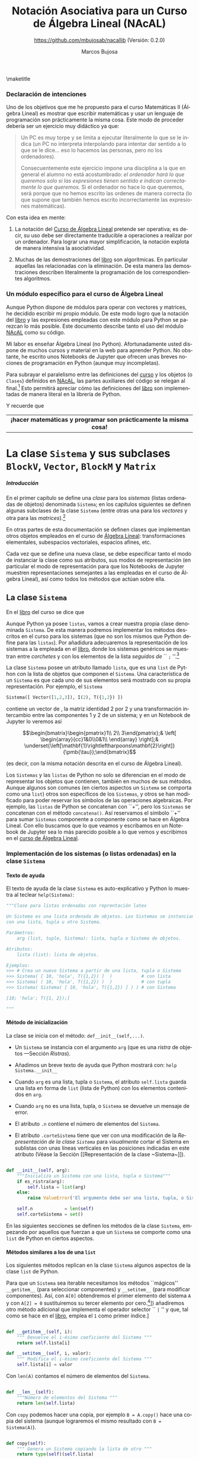 #+TITLE: Notación Asociativa para un Curso de Álgebra Lineal (NAcAL)
#+SUBTITLE: [[https://github.com/mbujosab/nacallib]] (Versión:  0.2.0)
#+AUTHOR: Marcos Bujosa
#+LANGUAGE: es-es
#+STARTUP: show5levels

#+OPTIONS: H:5
# +OPTIONS: toc:5
# +OPTIONS: toc:nil


#+LATEX_CLASS: report
#+LaTeX_HEADER: \usepackage{nacal}
#+LATEX_HEADER: \usepackage[spanish]{babel}
#+LaTeX_HEADER: \usepackage{pdfpages}
#+LaTeX_HEADER: \usepackage{parskip}

# Para que no ejecute todo el código al exportar a pdf
#+PROPERTY: header-args :eval never-export
#+CALL: NombreEnChunksDeCodigo()


\maketitle

# +TOC: headlines 4

# |                 <c>                  |
# |            Versión 0.2.0             |
# | [[https://github.com/mbujosab/nacallib]] |

#+BEGIN_SRC jupyter-python  :results none :exports none
#from nacal import *
from AlgLin import *

def displaymath(t):
    return '$$' + t + '$$'

def dmath(t):
    return '$$' + latex(t) + '$$'

def math(t):
    return '$' + latex(t) + '$'

def dprint(t):
    return '=' + str(t) + '='

a,b,c,x,y,z = sympy.symbols('a b c x y z')

#+END_SRC

**** TODO Tareas pendientes                                        :noexport:

- [X] Homogeneizar estructura de cada Capítulo (ver índice)

- [ ] Pensar otras variantes de productos y su significado o utilidad

- [X] Ordenar los métodos adecuadamente en cada clase

- [ ] Textos de ayuda
- [X] Repasar textos de ayuda de las subclases 
- [X] Repasar textos de ayuda del operador selector en BlockM  y en Sistema (y subclases)

- [ ] Implementar Matriz dummy

- [ ] Producto Hadamard para Vectores y Matrices

*** Ajustes para la compilación de la documentación       :noexport:
  :PROPERTIES:
  :UNNUMBERED: notoc
  :END:

#+NAME: NombreEnChunksDeCodigo
#+BEGIN_SRC emacs-lisp :results silent
(setq org-babel-exp-code-template
         (concat "\n#+ATTR_LATEX: :options label=%name\n"
              org-babel-exp-code-template)
               )
#+END_SRC


#  ############################
#   Inicio de la documentación 
#  ############################

*** Declaración de intenciones
  :PROPERTIES:  
  :UNNUMBERED: t  
  :END:  

Uno de los objetivos que me he propuesto para el curso Matemáticas II
(Álgebra Lineal) es mostrar que escribir matemáticas y usar un
lenguaje de programación son prácticamente la misma cosa. Este modo de
proceder debería ser un ejercicio muy didáctico ya que:
#+BEGIN_QUOTE
Un PC es muy torpe y se limita a ejecutar literalmente lo que se le
indica (un PC no interpreta interpolando para intentar dar sentido a
lo que se le dice... eso lo hacemos las personas, pero no los
ordenadores).

Consecuentemente este ejercicio impone una disciplina a la que en
general el alumno no está acostumbrado: /el ordenador hará lo que queremos solo si las expresiones tienen sentido e indican
correctamente lo que queremos./ Si el ordenador no hace lo que
queremos, será porque que no hemos escrito las ordenes de manera
correcta (lo que supone que también hemos escrito incorrectamente las
expresiones matemáticas).
#+END_QUOTE

Con esta idea en mente: 

 1. La notación del [[https://github.com/mbujosab/CursoDeAlgebraLineal/blob/master/libro.pdf][Curso de Álgebra Lineal]] pretende ser operativa; es
    decir, su uso debe ser directamente traducible a operaciones a
    realizar por un ordenador. Para lograr una mayor simplificación,
    la notación explota de manera intensiva la asociatividad.

 2. Muchas de las demostraciones del [[https://github.com/mbujosab/CursoDeAlgebraLineal/blob/master/libro.pdf][libro]] son algorítmicas. En
    particular aquellas las relacionadas con la eliminación. De esta
    manera las demostraciones describen literalmente la programación
    de los correspondientes algoritmos.

*** Un módulo específico para el curso de Álgebra Lineal
  :PROPERTIES:  
  :UNNUMBERED: t  
  :END:  

Aunque Python dispone de módulos para operar con vectores y matrices,
he decidido escribir mi propio módulo. De este modo logro que la
notación del [[https://github.com/mbujosab/CursoDeAlgebraLineal/blob/master/libro.pdf][libro]] y las expresiones empleadas con este módulo para
Python se parezcan lo más posible. Este documento describe tanto el uso del módulo [[https://pypi.org/project/nacal/][NAcAL]] como su código.
\begin{quote}
 \textsc{Tenga en cuenta que esto no es un
 \href{https://docs.python.org/es/3/tutorial/index.html}{tutorial} de
 Python}. 
\end{quote}
Mi labor es enseñar Álgebra Lineal (no Python). Afortunadamente usted
dispone de muchos cursos y material en la web para aprender Python. No
obstante, he escrito unos Notebooks de Jupyter que ofrecen unas breves
nociones de programación en Python (aunque muy incompletas).

Para subrayar el paralelismo entre las definiciones del [[https://github.com/mbujosab/CursoDeAlgebraLineal/blob/master/libro.pdf][curso]] y los
objetos (o ~Clases~) definidos en [[https://pypi.org/project/nacal/][NAcAL]], las partes auxiliares del
código se relegan al final.[fn:: aquellas que tienen que ver con la
comprobación de que los inputs de las funciones son adecuados, con
otras formas alternativas de instanciar clases, con la representación
de objetos en Jupyter usando código \LaTeX, etc.] Esto permitirá
apreciar cómo las definiciones del [[https://github.com/mbujosab/CursoDeAlgebraLineal/blob/master/libro.pdf][libro]] son implementadas de manera
literal en la librería de Python.
\begin{center}
  Antes de seguir, repase el Notebook
  \href{https://mybinder.org/v2/gh/mbujosab/nacallib/master?filepath=doc%2FNotebooks%2FTutorialPython%2F01_ListasYTuplas.ipynb}{\textbf{``Listas y tuplas''}}
    en la carpeta
    \href{https://mybinder.org/v2/gh/mbujosab/nacallib/master?filepath=doc%2FNotebooks%2FTutorialPython%2F}{``TutorialPython''}
    en \url{https://github.com/mbujosab/nacallib/tree/master/doc/Notebooks/TutorialPython}
\end{center}
Y recuerde que 
|                                <c>                                |
| *¡hacer matemáticas y programar son prácticamente la misma cosa!* |


* La clase ~Sistema~ y sus subclases ~BlockV~, ~Vector~, ~BlockM~ y ~Matrix~

***** Introducción
  :PROPERTIES:
  :NOTOC:    t
  :UNNUMBERED: t  
  :END:


En el primer capítulo se define una \emph{clase} para los
\emph{sistemas} (listas ordenadas de objetos) denominada =Sistema=; en
los capítulos siguientes se definen algunas subclases de la clase
=Sistema= (entre otras una para los \emph{vectores} y otra para las
\emph{matrices}).[fn:: Antes de seguir, mírese el Notebook referente a
[[https://mybinder.org/v2/gh/mbujosab/nacallib/master?filepath=doc%2FNotebooks%2FTutorialPython%2F02_Clases.ipynb][``Clases'']] en la carpeta [[https://mybinder.org/v2/gh/mbujosab/nacallib/master?filepath=doc%2FNotebooks%2FTutorialPython%2F][``TutorialPython'']] en
[[https://github.com/mbujosab/nacallib/tree/master/doc/Notebooks/TutorialPython]].]

En otras partes de esta documentación se definen clases que
implementan otros objetos empleados en el curso de [[https://mbujosab.github.io/CursoDeAlgebraLineal/libro.pdf][Álgebra Lineal]]:
transformaciones elementales, subespacios vectoriales, espacios
afines, etc.

Cada vez que se define una nueva clase, se debe especificar tanto el
modo de instanciar la clase como sus atributos, sus modos de
representación (en particular el modo de representación para que los
Notebooks de Jupyter muestren representaciones semejantes a las
empleadas en el curso de Álgebra Lineal), así como todos los métodos
que actúan sobre ella.


** La clase ~Sistema~

En el [[https://mbujosab.github.io/CursoDeAlgebraLineal/libro.pdf#chapter.1][libro]] del curso se dice que
\begin{center}
  Un \emph{sistema} es una lista ordenada de objetos.
\end{center}
Aunque Python ya posee =listas=, vamos a crear nuestra propia clase
denominada =Sistema=. De esta manera podremos implementar los métodos
descritos en el curso para los sistemas (que no son los mismos que
Python define para las =listas=). Por añadidura adecuaremos la
representación de los sistemas a la empleada en el [[https://mbujosab.github.io/CursoDeAlgebraLineal/libro.pdf#chapter.1][libro]], donde los
sistemas genéricos se muestran entre /corchetes/ y con los elementos
de la lista /seguidos de/ `` =;= ''.[fn:: Como los vectores y las
matrices también son sistemas, crearemos para ellos subclases con las
respectivas representaciones tal y como se describen en el [[https://mbujosab.github.io/CursoDeAlgebraLineal/libro.pdf][curso]].]

La clase =Sistema= posee un atributo llamado =lista=, que es una
=list= de Python con la lista de objetos que componen el
=Sistema=. Una característica de un =Sistema= es que cada uno de sus
elementos será mostrado con su propia representación.  Por ejemplo, el
=Sistema=
#+BEGIN_SRC jupyter-python :exports code :results none
Sistema([ Vector([1,2,3]), I(2), T({1,2}) ]) 
#+END_SRC
contiene un vector de \R[3], la matriz identidad 2 por 2 y una
transformación intercambio entre las componentes 1 y 2 de un sistema;
y en un Notebook de Jupyter lo veremos así
#+BEGIN_SRC jupyter-python :exports results :results raw :results output replace
dmath( Sistema([ Vector([1,2,3]), I(2), T({1,2}) ]) )
#+END_SRC

#+RESULTS:
$$\begin{bmatrix}\begin{pmatrix}1\\ 2\\ 3\end{pmatrix};& \left[ \begin{array}{cc}1&0\\0&1\\ \end{array} \right];& \underset{\left[\mathbf{1}\rightleftharpoons\mathbf{2}\right]}{\pmb{\tau}};\end{bmatrix}$$

\noindent
(es decir, con la misma notación descrita en el curso de Álgebra Lineal).

Los ~Sistemas~ y las =listas= de Python no solo se diferencian en el
modo de representar los objetos que contienen, también en muchos de
sus métodos. Aunque algunos son comunes (en ciertos aspectos un
=Sistema= se comporta como una =list=) otros son específicos de los
=Sistemas=, y otros se han modificado para poder reservar los símbolos
de las operaciones algebraicas. Por ejemplo, las =listas= de Python se
concatenan con ``+'', pero los =Sistemas= se concatenan con el método
=concatena()=. Así reservamos el símbolo ``+'' para sumar =Sistemas=
componente a componente como se hace en Álgebra Lineal. Con ello
buscamos que lo que veamos y escribamos en un Notebook de Jupyter sea
lo más parecido posible a lo que vemos y escribimos en el [[https://mbujosab.github.io/CursoDeAlgebraLineal/libro.pdf#chapter.1][curso de
Álgebra Lineal]].

\newpage

*** Implementación de los sistemas (o listas ordenadas) en la clase ~Sistema~

**** Texto de ayuda

El texto de ayuda de la clase =Sistema= es auto-explicativo y Python
lo muestra al teclear ~help(Sistema)~:

#+name: Texto de ayuda de la clase Sistema
#+BEGIN_SRC python
"""Clase para listas ordenadas con reprentación latex

Un Sistema es una lista ordenada de objetos. Los Sistemas se instancian
con una lista, tupla u otro Sistema. 

Parámetros:
    arg (list, tuple, Sistema): lista, tupla o Sistema de objetos.

Atributos:
    lista (list): lista de objetos.

Ejemplos:
>>> # Crea un nuevo Sistema a partir de una lista, tupla o Sistema
>>> Sistema( [ 10, 'hola', T({1,2}) ]  )           # con lista
>>> Sistema( ( 10, 'hola', T({1,2}) )  )           # con tupla
>>> Sistema( Sistema( [ 10, 'hola', T({1,2}) ] ) ) # con Sistema

[10; 'hola'; T({1, 2});]

"""
#+END_SRC

**** Método de inicialización

La clase se inicia con el método: =def__init__(self,...)=.

- Un =Sistema= se instancia con el argumento =arg= (que es una
  [[Ristras][/ristra/]] de objetos ---Sección [[Ristras]]).

- Añadimos un breve texto de ayuda que Python mostrará con: ~help Sistema.__init__~

- Cuando =arg= es una lista, tupla o =Sistema=, el atributo ~self.lista~
  guarda una lista en forma de =list= (lista de Python) con los
  elementos contenidos en =arg=.

- Cuando =arg= no es una lista, tupla, o =Sistema= se devuelve un
  mensaje de error.

- El atributo ~.n~ contiene el número de elementos del =Sistema=.

- El atributo ~.corteSistema~ tiene que ver con una modificación
  de la [[Representación de la clase ~Sistema~][Representación de la clase ~Sistema~]] para /visualmente/ cortar
  el Sistema en sublistas con unas líneas verticales en las posiciones
  indicadas en este atributo (Véase la Sección [[Representación de la
  clase ~Sistema~]]).

#+name: Inicialización de la clase Sistema
#+BEGIN_SRC python 

def __init__(self, arg):
    """Inicializa un Sistema con una lista, tupla o Sistema"""                        
    if es_ristra(arg):
        self.lista = list(arg)
    else:
        raise ValueError('El argumento debe ser una lista, tupla, o Sistema.')

    self.n            = len(self)
    self.corteSistema = set()

#+END_SRC

En las siguientes secciones se definen los métodos de la clase
=Sistema=, empezando por aquellos que fuerzan a que un =Sistema= se
comporte como una =list= de Python en ciertos aspectos.

\medskip

**** Métodos similares a los de una ~list~
       :PROPERTIES:
       :header-args+: :noweb-ref Métodos de la clase Sistema para que actúe como si fuera una list de Python
       :END:

       Los siguientes métodos replican en la clase =Sistema= algunos aspectos
de la clase =list= de Python.

Para que un =Sistema= sea iterable necesitamos los métodos
``mágicos'' =__getitem__= (para seleccionar componentes) y
=__setitem__= (para modificar componentes).  Así, con ~A[0]~
obtendremos el primer elemento del sistema ~A~ y con ~A[2] = 0~
sustituiremos su tercer elemento por cero.[fn:: ¡Recuerde que en
Python los índices comienzan en =0=!  Aunque aquí incorporamos este
``pythonesco'' modo de indexar =Sistemas=, posteriormente (Sección
[[Implementación del operador selector por la derecha para la clase
~Sistema~]]) añadiremos otro método adicional que implementa el operador
selector `` =|= '' y que, tal como se hace en el [[https://mbujosab.github.io/CursoDeAlgebraLineal/libro.pdf#chapter.1][libro]], emplea el =1=
como primer índice.]

#+BEGIN_SRC python

def __getitem__(self, i):
    """ Devuelve el i-ésimo coeficiente del Sistema """
    return self.lista[i]

def __setitem__(self, i, valor):
    """ Modifica el i-ésimo coeficiente del Sistema """
    self.lista[i] = valor
        
#+END_SRC

Con =len(A)= contamos el número de elementos del =Sistema=. 

#+BEGIN_SRC python

def __len__(self):
    """Número de elementos del Sistema """
    return len(self.lista)

#+END_SRC

Con =copy= podemos hacer una copia, por ejemplo ~B = A.copy()~ hace
una copia del sistema \SV{A} (aunque lograremos el mismo resultado con
~B = Sistema(A)~).

#+BEGIN_SRC python

def copy(self):
    """ Genera un Sistema copiando la lista de otro """
    return type(self)(self.lista)

#+END_SRC

Más adelante se añade otro [[Método para copiar un Sistema con todos sus atributos][Método para copiar un Sistema y sus atributos]] (~fullcopy()~).

Comprobamos si ~A~ y ~B~ son iguales con ~A == B~ y si son distintos con
~A != B~.

#+BEGIN_SRC python

def __eq__(self, other):
    """Indica si es cierto que dos Sistemas son iguales"""
    return self.lista == other.lista

def __ne__(self, other):
    """Indica si es cierto que dos Sistemas son distintos"""
    return self.lista != other.lista

#+END_SRC

Con =A.reverse()= invertimos el orden de los elementos de =A=
(cambiamos ~A~). Con =reversed(A)= obtenemos un nuevo =Sistema= con
los elementos de ~A~ en el orden inverso a como aparecen en =A=.

#+BEGIN_SRC python

def reverse(self):
    """Da la vuelta al orden de la lista del sistema"""
    self.corteSistema =  {len(self)-i for i in self.corteSistema}
    self.lista.reverse()
    
def __reversed__(self):
    """Reversed(S) devuelve una copia de S con la lista en orden inverso"""
    copia = self.fullcopy()
    copia.reverse()
    return copia
    
#+END_SRC

**** Concatenación de ~Sistemas~

Concatenamos dos =Sistemas= con el método ~concatena()~. 

(/Primero definimos un método auxiliar que se usa cuando/
~divisionesVisuales~ /es/ ~True~).

Cuando intentamos concatenar un =Sistema= con algo que no lo es obtenemos
un mensaje de error.

Cuando el =Sistema= no es vacío el procedimiento arranca con una copia
completa de dicho sistema (es decir, una copia que también incluye
valor del atributo ~.corteSistema~). Pero si el =Sistema= es
vacío obtenemos una copia completa del segundo sistema (y con dicha
copia el método termina).

~A.concatena(B)~ es un nuevo =Sistema= cuya =lista= es la
concatenación de la =lista= del sistema ~A~ seguida de la =lista= del
sistema ~B~; por tanto, el número ~n~ de elementos del =Sistema=
resultante es la suma del número de elementos de ~A~ más el de ~B~.

Si queremos visualizar cortes o divisiones que separen sublistas del
=Sistema=, a las divisiones visuales pre-existentes en ambos
=Sistemas=, se añade otra en la posición que separa los sistemas
originales. El método ~nuevoConjuntoMarcas()~ devuelve el conjunto de
índices donde representar dichos cortes.

Si los elementos de la lista resultante no tienen la misma longitud
(por ejemplo, si concatenamos dos matrices con distinto número de
filas), entonces el sistema no puede ser representado como un arreglo
rectangular de objetos porque no tiene dicha estructura. En tal caso
el tipo de objeto resultante será un =Sistema= genérico.

#+name: Método de la clase Sistema para concatenar dos sistemas
#+BEGIN_SRC python

def concatena(self, other, marcasVisuales = False):
    """Concatena dos Sistemas"""    
    def nuevoConjuntoMarcas(Sistema_A, Sistema_B):
        return Sistema_A.corteSistema.union(
            {len(Sistema_A)},
            {len(Sistema_A)+indice for indice in Sistema_B.corteSistema} )
    
    if not isinstance(other, Sistema):
        raise ValueError('Un Sistema solo se puede concatenar a otro Sistema')

    if self:
        sistemaAmpliado = self.fullcopy()
    else:
        return other.fullcopy()
        
    sistemaAmpliado.lista = self.lista + other.lista
    sistemaAmpliado.n     = len(self)  + len(other)
        
    if marcasVisuales: 
        sistemaAmpliado.corteSistema = nuevoConjuntoMarcas(self, other)

    return sistemaAmpliado if self.es_arreglo_rectangular() else Sistema(sistemaAmpliado)

#+END_SRC

El método =junta()= crea el =Sistema= resultante de concatenar una
lista de sistemas. Por ejemplo ~A.junta([B,C,D])~ devuelve el sistema
cuya =lista= es la concatenación de las =listas= de los sistemas ~A~,
~B~, ~C~ y ~D~. Si ~marcas~ es ~True~ se muestran los cortes entre los
distintos subsistemas.
#+name: Método que junta una lista de Sistemas en un único Sistema
#+BEGIN_SRC python

def junta(self, lista, marcas = False):
    """Junta una lista o tupla de Sistemas en uno solo concatenando las
    correspondientes listas de los distintos Sistemas

    """
    reune = lambda lista,marcas: lista[0] if len(lista)==1 else lista[0].concatena(reune(lista[1:],marcas), marcas)    
    return reune([self] + [sistema for sistema in lista], marcas)
    
#+END_SRC

#+name: Método que amplía la lista de un Sistema con nuevos elementos
#+BEGIN_SRC python

def amplia(self, args, marcas = False):
    """Añade más elementos al final de la lista de un Sistema"""
    A = self.fullcopy()
    return A.concatena(Sistema(CreaLista(args)), marcas)

#+END_SRC

**** Sustitución y simplificación de expresiones simbólicas en un ~Sistema~

***** Sustitución de variables simbólicas. 

#+name: Sustitución de variables simbólicas
      #+BEGIN_SRC python :noweb yes

def subs(self, reglasDeSustitucion=[]):
    """ Sustitución de variables simbólicas """
    reglas       = CreaLista(reglasDeSustitucion)
    NuevoSistema = self.fullcopy()
    NuevoSistema.lista = [ sympy.S(elemento).subs(CreaLista(reglas)) for elemento in NuevoSistema]
    return NuevoSistema

#+END_SRC

El argumento es una lista de [[https://docs.sympy.org/latest/tutorials/intro-tutorial/basic_operations.html][reglas de sustitución]] formadas por pares
=(símbolo, valor)=; por ejemplo ~[(a,2), (b,0), (c,a)]~.

# a,b,c = sympy.symbols('a b c')

#+BEGIN_SRC jupyter-python :exports code :results raw :results silent
A = Sistema([ a, b, c ])
A.subs( [(a,222), (b,sympy.sqrt(5)), (c,a)] )
#+END_SRC

#+BEGIN_SRC jupyter-python :exports results :results raw :results output replace
dmath(A)
#+END_SRC

#+RESULTS:
$$\left[ \begin{array}{ccc}222;& \sqrt{5};& a;\end{array} \right]$$

Cuando hay una única regla de sustitución, basta escribir como
argumento el correspondiente par. Por ejemplo: ~A.subs( (a,0) )~.

***** Métodos para [[https://docs.sympy.org/latest/tutorials/intro-tutorial/simplification.html][simpificar]] expresiones simbólicas 

Simplificación de las expresiones simbólicas contenidas en la ~lista~ de un ~Sistema~

#+name: Simplificación de expresiones simbólicas en la lista de un Sistema
#+BEGIN_SRC python :noweb yes

def simplify(self):
    """ Simplificación de expresiones simbólicas """
    self.lista = [ simplify(elemento) for elemento in self.lista ]
                                                               
def factor(self):
    """ Factorización de expresiones simbólicas """
    self.lista = [ factor(elemento) for elemento in self.lista ]

def expand(self):
    """ Factorización de expresiones simbólicas """
    self.lista = [ expand(elemento) for elemento in self.lista ]

#+END_SRC

#+BEGIN_SRC jupyter-python :exports code :results silent
x, y, z = sympy.symbols('x y z')
A    = Sistema([ (x**3 + x**2 - x - 1)/(x**2 + 2*x + 1),   x**2*z + 4*x*y*z + 4*y**2*z])
#+END_SRC

#+BEGIN_SRC jupyter-python :exports results :results raw :results output replace
dmath(A)
#+END_SRC

#+RESULTS:
$$\left[ \begin{array}{cc}\frac{x^{3} + x^{2} - x - 1}{x^{2} + 2 x + 1};& x^{2} z + 4 x y z + 4 y^{2} z;\end{array} \right]$$

#+BEGIN_SRC jupyter-python :exports code :results raw :results silent
A.simplify()
#+END_SRC

#+BEGIN_SRC jupyter-python :exports results :results raw :results output replace
dmath(A)
#+END_SRC

#+RESULTS:
$$\left[ \begin{array}{cc}x - 1;& z \left(x^{2} + 4 x y + 4 y^{2}\right);\end{array} \right]$$

**** Otros métodos de la clase ~Sistema~
       :PROPERTIES:
       :header-args+: :noweb-ref Otros métodos de la clase Sistema
       :END:
***** Método para copiar un Sistema con todos sus atributos

# def __deepcopy__
# [[https://pythonforthelab.com/blog/deep-and-shallow-copies-of-objects/]]

#+BEGIN_SRC python

def fullcopy(self):
    """ Copia la lista de otro Sistema y sus atributos"""
    new_instance = self.copy()
    new_instance.__dict__.update(self.__dict__)
    return new_instance

#+END_SRC

***** Método para recuperar el ~Sistema~ genérico de cualquier subclase de ~Sistema~

Con el método =sis= obtendremos el =Sistema= correspondiente a
cualquier =Sistema= o subclase de =Sistema=. Así, si ~A~ es una
=Matrix=, con ~A.sis()~ obtenemos el =Sistema= de =Vectores=
(columnas) asociado.
#+BEGIN_SRC python

def sis(self):
    """Devuelve el Sistema en su forma genérica"""
    return Sistema(self.lista)

#+END_SRC

***** Comprobación de que un ~Sistema~ es nulo

#+BEGIN_SRC python

def es_nulo(self, sust=[]):
    """Indica si es cierto que el Sistema es nulo"""
    return self.subs(sust) == self*0

def no_es_nulo(self, sust=[]):
    """Indica si es cierto que el Sistema no es nulo"""
    return self.subs(sust) != self*0

#+END_SRC

***** Comprobación de que un ~Sistema~  tiene estructura de arreglo rectangular

Un =Sistema= es un arreglo rectangular de objetos si es un =Sistema=
de =Sistemas= con idéntica longitud (como en el caso de una matriz,
pues todas sus columnas tienen el mismo número de elementos).
#+BEGIN_SRC python

def es_arreglo_rectangular(self):
    """Indica si el Sistema tiene estructura de arreglo rectangular"""

    def solo_contiene_sistemas(sis):
        return all([isinstance(elemento, Sistema) for elemento in sis])

    def elementos_con_la_misma_logitud(sis):
        primerElemento = sis|1
        return all([len(primerElemento)==len(elemento) for elemento in sis])

    if solo_contiene_sistemas(self) and elementos_con_la_misma_logitud(self):
        return True
    else:
        return False

def no_es_arreglo_rectangular(self):
    """Indica si el Sistema no tiene estructura de arreglo rectangular"""
    return not self.es_arreglo_rectangular()

#+END_SRC

***** Comprobación de que todos los elementos de un ~Sistema~ son del mismo tipo

      #+BEGIN_SRC python

def es_de_composicion_uniforme(self):
   """Indica si es cierto que todos los elementos son del mismo tipo"""
   if all([es_numero(c) for c in self]):
      return True
   else:
      return all(type(elemento)==type(self|1) for elemento in self)

#+END_SRC

***** Comprobación de que todos los elementos de un ~Sistema~ son del mismo tipo y tienen la misma longitud

#+BEGIN_SRC python

def es_de_composicion_y_longitud_uniforme(self):
   """Indica si es cierto que todos los elementos son del mismo tipo y
   longitud

   """
   if self.es_de_composicion_uniforme() and es_numero(self|1):
      return True
   elif self.es_de_composicion_uniforme() and not es_numero(self|1):
      return all(len(elemento)==len(self|1) for elemento in self)
   else:
      return False
   
#+END_SRC

***** Búsqueda del primer, o del último, elemento no nulo del ~Sistema~

# #+BEGIN_SRC 
# def primer_no_nulo(self, p = 0, sust=[]):
#     """Devuelve o una lista con la posición del primer no nulo despues de
#     la posición p o vacía si todos son nulos"""
#     return next(([i] for i, x in enumerate(self.subs(sust),1) if CreaSistema(x).no_es_nulo() and i>p), [])
# #+END_SRC

#+BEGIN_SRC python

def primer_no_nulo(self, reglasDeSustitucion=[]):
    """Devuelve una lista con la posición del primer no nulo o vacía si
    todos los elementos son nulos

    """
    sistema = self.subs(reglasDeSustitucion)
    return next( ([indice] for indice, elemento in enumerate(sistema, 1) if CreaSistema(elemento).no_es_nulo()), [])

def ultimo_no_nulo(self, reglasDeSustitucion=[]):
    """Devuelve una lista con la posición del primer no nulo o vacía si
    todos los elementos son nulos

    """
    sistema = reversed(self.copy()).subs(reglasDeSustitucion)
    return next( ([len(self)-indice] for indice,elemento in enumerate(sistema) if CreaSistema(elemento).no_es_nulo()), [])

elementoPivote     = lambda self:  self.extractor(self.primer_no_nulo()) if self.primer_no_nulo() else False

elementoAntiPivote = lambda self:  self.extractor(self.ultimo_no_nulo()) if self.ultimo_no_nulo() else False

#+END_SRC

***** Extractor de un elemento dada una lista de indices (coordenadas)

#+BEGIN_SRC python

def extractor(self, listaDeIndices = []):
    """Selección consecutiva por la derecha del sistema A empleando la
    lista de enteros de c. Ej.: si c = [5,1,2] devuelve A|5|1|2

    """
    objeto = self
    for indice in listaDeIndices:
        objeto = objeto|indice
    return objeto if listaDeIndices else []

#+END_SRC

***** Reordena un ~Sistema~ para generar un ~BlockM~
#+BEGIN_SRC python
   
def reshape(self, orden=[]):
    "Reordena los elementos de un Sistema para generar un BlockM"
    if not orden or isinstance(orden, int):
        return self
    elif orden[0]*orden[1] == self.n:
        return ~BlockM(list(zip(*(iter(self.lista),) * orden[0])))
    else:
        raise ValueError('El orden indicado es incompatible con el número de elementos del Sistema')
        return None

#+END_SRC

**** Métodos que devuelven ~SubEspacios~
       :PROPERTIES:
       :header-args+: :noweb-ref Métodos que devuelven SubEspacios
       :END:
***** Espacio generado los los elementos del ~Sistema~

      #+BEGIN_SRC python

def span(self, sust=[], Rn=[]):
    return SubEspacio(self.sis(), sust, Rn)

#+END_SRC

***** Espacio Nulo de un ~Sistema~ de composición y longitud uniforme

#+BEGIN_SRC python

def espacio_nulo(self, sust=[], Rn=[]):
    if self: Rn = self.n
    K     = self.elim(0, False, sust)
    E     = I(self.n) & T(K.pasos[1])
    lista = [v for j,v in enumerate(E,1) if (K|j).es_nulo()]
    return SubEspacio(Sistema(lista)) if lista else SubEspacio(Sistema([]), Rn=Rn)

#+END_SRC

**** Método de resolución de sistema de Ecuaciones lineales
       :PROPERTIES:
       :header-args+: :noweb-ref Método de resolución de sistema de Ecuaciones lineales
       :END:

#+BEGIN_SRC python

def sel(self, v, sust=[]):
    """Devuelve la lista o EAfin con las soluciones x de sistema*x=v

    """
    A           = self.amplia(-v)
    operaciones = A.elim(1,False,sust).pasos[1]
    testigo     = 0| (I(A.n) & T(operaciones)) |0
    Normaliza   = T([]) if testigo==1 else T([( fracc(1,testigo), A.n )])
    pasos       = operaciones+[Normaliza] if Normaliza else operaciones
    K           = A & T(pasos)
    
    if (K|0).no_es_nulo():
        return Sistema([])
    else:
        solP = factor(I(self.n).amplia(V0(self.n)) & T(pasos))|0
        if self.espacio_nulo().sgen.es_nulo():
            return Sistema([solP])
        else:
            return EAfin(self.espacio_nulo().sgen, solP, 1)

#+END_SRC

*** Operaciones algebraicas sobre ~Sistemas~

**** Implementación del operador selector por la derecha para la clase ~Sistema~

Esta sección muestra la implementación del operador selector tal como
se describe en el curso, es decir, la selección de elementos de un
~Sistema~ con el operador =|= actuando por la derecha. El siguiente
texto de ayuda es auto-explicativo y Python lo muestra al teclear
~help(Sistema.__or__)~.

#+name: Texto de ayuda para el operador selector por la derecha para la clase Sistema
#+BEGIN_SRC python
"""Extrae el j-ésimo componente del Sistema; o crea un Sistema con la
tupla de elementos indicados (los índices comienzan por el número 1)

Parámetros:
    j (int, list, tuple, slice): Índice (o lista de índices) del 
          elementos (o elementos) a seleccionar

Resultado:
          ?: Si j es int, devuelve el elemento j-ésimo del Sistema.
    Sistema: Si j es list, tuple o slice devuelve el Sistema formado por
          los elementos indicados en la lista, tupla o slice de índices.

Ejemplos:
>>> # Extrae el j-ésimo elemento del Sistema 
>>> Sistema([Vector([1,0]), Vector([0,2]), Vector([3,0])]) | 2

Vector([0, 2])

>>> # Sistema formado por los elementos indicados en la lista (o tupla)
>>> Sistema([Vector([1,0]), Vector([0,2]), Vector([3,0])]) | [2,1]
>>> Sistema([Vector([1,0]), Vector([0,2]), Vector([3,0])]) | (2,1)

[Vector([0, 2]); Vector([1, 0])]

>>> # Sistema formado por los elementos indicados en el slice
>>> Sistema([Vector([1,0]), Vector([0,2]), Vector([3,0])]) | slice(1,3,2)

[Vector([1, 0]), Vector([3, 0])]

"""
#+END_SRC

Cuando el argumento ~j~ es un número entero (~int~), se selecciona el
=j=-ésimo elemento del sistema (recuerde que en Python los índices de
objetos iterables comienzan en cero; consecuentemente, al seleccionar
el =j=-ésimo elemento del sistema ~A~ con el operador selector
(=A|j=), lo que realmente estamos ejecutando es la operación
~A.lista[j-1]~).

Se emplea el método (=self|indice=) (siendo =indice= un =int=) para
definir el operador selector cuando =j= es una lista o tupla de
índices y generar así un sistema con las componentes indicadas. El
sistema obtenido será del mismo tipo que =self=, es decir, o un
=Sistema= genérico, o un =BlockV=, o un =Vector=, o una =BlockM=, o
una =Matrix= dependiendo de a qué objeto se aplica el selector.

Cuando el argumento =j= es de tipo =slice(start,stop,step)=, se crea
un =Sistema= con la selección de ciertos componentes; comenzando por
aquél cuyo índice es ~start~, y seleccionando de ~step~ en ~step~
componentes hasta llegar al de índice ~stop~. Dicho sistema será del
mismo tipo que ~self~. Si el primer argumento de ~slice~ es ~None~ se
seleccionan los componentes empezando por el primero. Si el segundo
argumento de ~slice~ es ~None~ se recorren todos los índices hasta
llegar al último componente. Si se omite el tercer argumento de
~slice~ (o si el tercer argumento es ~None~) entonces ~step~ es igual
a uno. Así, ~slice(None,None)~ selecciona todos los componentes;
~slice(2,None,2)~ selecciona los componentes pares hasta el final; y
~slice(4,11,3)~ selecciona un componente de cada tres comenzando por
el cuarto y hasta llegar al undécimo (es decir, los índices 4, 7 y
10).

#+name: Operador selector por la derecha para la clase Sistema
#+BEGIN_SRC python :noweb no-export

def __or__(self,j):
    <<Texto de ayuda para el operador selector por la derecha para la clase Sistema>>
    if isinstance(j, int):
        return self[j-1]
        
    elif isinstance(j, (list,tuple) ):
        return type(self) ([ self|indice for indice in j ])
    
    elif isinstance(j, slice):
        start = None if j.start is None else j.start-1 
        stop  = None if j.stop  is None else (j.stop if j.stop>0 else j.stop-1)
        step  = j.step  or 1
        return type(self) (self[slice(start,stop,step)])

#+END_SRC

El operador selector por la derecha funciona de la misma manera tanto
para la clase =Sistema= como para cualquiera de sus subclases.

**** Implementación del operador selector por la izquierda para la clase ~Sistema~

# *¿Debo dejarlo aquí, o definirlo solo para los sistemas tipo Matriz?*

En el curso de Álgebra Lineal admitimos la selección de elementos por
la izquierda, $\;\elemL{\Vect{v}}{i}=\elemR{\Vect{v}}{i}$.

La implementación de esta operación es inmediata\dots si el selector
por la izquierda hace lo mismo que el selector por la derecha, basta
con llamar al selector por la derecha: =self|i=.

#+name: Operador selector por la izquierda para la clase Sistema
#+BEGIN_SRC python :noweb no-export

def __ror__(self,i):
    """Hace exactamente lo mismo que el método __or__ por la derecha."""
    return self | i

#+END_SRC

(/Tenga en cuenta que este método cambia en las subclases =BlockM= y =Matrix=, pues lo usaremos para seleccionar las filas de dichos arreglos rectangulares de objetos./)

**** Suma y diferencia de ~Sistemas~

Con la definición de la clase =Sistema= y el operador selector =|= por
la derecha, ya podemos definir las operaciones de suma de dos sistemas
y de producto de un sistema por un escalar. Fíjese que las
definiciones de las operaciones en Python (usando el operador =|=) son
idénticas a las empleadas en el [[https://mbujosab.github.io/CursoDeAlgebraLineal/libro.pdf#section.1.2][curso]], donde hemos definido la suma de
dos vectores de \R[n] como el vector tal que
\begin{displaymath}
  \fbox{\begin{math} \elemR{(\Vect{a}+\Vect{b})}{i}=\eleVR{a}{i}+\eleVR{b}{i} \end{math}}
  \quad\text{para}\quad i=1:n
\end{displaymath}
y la [[https://mbujosab.github.io/CursoDeAlgebraLineal/libro.pdf#section.1.5][suma de matrices]] como la matriz tal que
\begin{displaymath}
  \fbox{\begin{math} \elemRP{\Mat{A}+\Mat{B}}{j}=\VectC{A}{j}+\VectC{B}{j} \vphantom{\Big(} \end{math}}
  \quad\text{para}\quad i=1:n.
\end{displaymath}
Ambas son casos particulares de sumas elemento a elemento entre dos sistemas de $n$ elementos:
\begin{displaymath}
  \fbox{\begin{math} \elemRP{\SV{a}+\SV{b}}{i}=\elemR{\SV{a}}{i}+\elemR{\SV{b}}{i} \end{math}}
  \quad\text{para}\quad i=1:n.
\end{displaymath}
Usando el operador selector podemos ``literalmente'' transcribir esta definición
#+BEGIN_SRC python :export none
Sistema ([ (self|i) + (other|i) for i in range(1,len(self)+1) ])
#+END_SRC
donde ~self~ es el sistema \SV{A}, ~other~ es \SV{B}, y
~range(1,self.n+1)~ es el rango de valores: $1:n$.

Hay que tener en cuenta que cuando el =Sistema= es un =Vector= el
resultado es un =Vector= y cuando el =Sistema= es una =Matrix= el
resultado es una =Matrix=. Es decir, el código debe devolver un objeto
del mismo tipo que ~self~. Esto lo logramos sustituyendo ~Sistema~ por
~type(self)~ en el código anterior. Así, la implementación final es:
#+BEGIN_SRC python :export none
type(self) ([ (self|i) + (other|i) for i in range(1,len(self)+1) ])
#+END_SRC
Por último, nótese que para que la implementación funcione es
necesario que los elementos $\elemR{\SV{a}}{i}$ y $\elemR{\SV{b}}{i}$
sean sumables, es decir, es necesario que la operación
#+BEGIN_SRC python :export none
(self|i) + (other|i)
#+END_SRC
esté definida para cada ~i~. (De manera análoga definimos diferencia
entre =Sistemas=).

Python muestra el texto de ayuda para la suma tecleando ~help(Sistema.__add__)~.
#+name: Texto de ayuda para el operador resta en la clase Sistema
#+BEGIN_SRC python
"""Devuelve el Sistema resultante de sumar dos Sistemas

Parámetros: 
    other (Sistema): Otro sistema del mismo tipo y misma longitud

Ejemplos:
>>> Sistema([10, 20, 30]) + Sistema([-1, 1, 1])

Sistema([9, 21, 31]) 
>>> Vector([10, 20, 30]) + Vector([-1, 1, 1])

Vector([9, 21, 31]) 
>>> Matrix([[1,5],[5,1]]) + Matrix([[1,0],[0,1]]) 

Matrix([Vector([2, 5]); Vector([5, 2])]) """
#+END_SRC

Python muestra el texto de ayuda para la diferencia tecleando ~help(Sistema.__sub__)~.
#+name: Texto de ayuda para el operador diferencia en la clase Sistema
#+BEGIN_SRC python
"""Devuelve el Sistema resultante de restar dos Sistemas

Parámetros: 
    other (Sistema): Otro sistema del mismo tipo y misma longitud

Ejemplos:
>>> Sistema([10, 20, 30]) - Sistema([1, 1, -1])

Sistema([9, 19, 31])
>>> Vector([10, 20, 30]) - Vector([1, 1, -1])

Vector([9, 19, 31])
>>> Matrix([[1,5],[5,1]]) - Matrix([[1,0],[0,1]]) 

Matrix([Vector([0, 5]); Vector([5, 0])]) 
"""
#+END_SRC

#+name: Suma y diferencia de Sistemas
#+BEGIN_SRC python :noweb no-export

def __add__(self, other):
    <<Texto de ayuda para el operador suma en la clase Sistema>>
    if not type(self)==type(other) or not len(self)==len(other):
        raise ValueError ('Solo se suman Sistemas del mismo tipo y misma longitud')
    suma = self.fullcopy()
    suma.lista = [ (self|i) + (other|i) for i in range(1,len(self)+1) ]
    suma.corteSistema.update(other.corteSistema)
    return factor(suma)
            
def __sub__(self, other):
    <<Texto de ayuda para el operador diferencia en la clase Sistema>>
    if not type(self)==type(other) or not len(self)==len(other):
        raise ValueError ('Solo se restan Sistemas del mismo tipo y misma longitud')
    diferencia = self.fullcopy()
    diferencia.lista = [ (self|i) - (other|i) for i in range(1,len(self)+1) ]
    diferencia.corteSistema.update(other.corteSistema)
    return factor(diferencia)
            
#+END_SRC

**** Producto de un ~Sistema~ por un escalar a su izquierda

El producto de un sistema \SV{a} por un escalar $x$ a su izquierda es
el \emph{sistema}
\begin{displaymath}
  \fbox{\begin{math} 
      \elemRP{x\SV{a}}{i}=x \elemRPE{\SV{a}}{i}
  \end{math}}\quad\text{para}\quad i=1:n.
\end{displaymath}
cuya transcripción literal es
\begin{center}
  \Verb/ Sistema ( [ x*(self|i) for i in range(1,len(self)+1) ] ) /
\end{center}
# #+BEGIN_SRC python :export none
# Sistema ( [ x*(self|i) for i in range(1,len(self)+1) ] )
# #+END_SRC
donde =x= es un número (=int=, =float= o un objeto del módulo [[https://docs.sympy.org/latest/index.html][Sympy]]
~sympy.Basic~) y =self= es \SV{A}.

Casos particulares son el producto de un /vector/ \Vect{a}
por un escalar $x$ a su izquierda, que es el /vector/:
\begin{displaymath}
  \fbox{\begin{math} 
      \elemRP{x\Vect{a}}{i}=x \eleVRPE{a}{i}
  \end{math}}\quad\text{para}\quad i=1:n.
\end{displaymath}
Y el producto de una /matriz/ \Mat{A} por un escalar $x$ a su
izquierda, que es la /matriz/:
\begin{displaymath}
  \fbox{\begin{math} 
      \elemRP{x\Mat{A}}{j}=x\VectCPE{A}{j}
    \end{math}}\quad\text{para}\quad i=1:n.
\end{displaymath}
Como en los casos particulares se obtienen /sistemas/ de tipos
particulares (/vectores/ en el primer caso y /matrices/ en el
segundo), debemos sustituir =Sistema= por =type(self)= para
obtener sistemas del mismo tipo que ~self~:
\begin{center}
  \Verb/ type(self) ( [ x*(self|i) for i in range(1,len(self)+1) ] ) /
\end{center}
# #+BEGIN_SRC python :export none
# type(self) ( [ x*(self|i) for i in range(1,len(self)+1) ] )
# #+END_SRC

Texto de ayuda para el operador producto por la izquierda en la clase =Sistema=
#+name: Texto de ayuda para el operador producto por la izquierda de un Sistema
#+BEGIN_SRC python
"""Multiplica un Sistema por un número a su izquierda

Parámetros:
    x (int, float o sympy.Basic): Escalar por el que se multiplica
Resultado:
    Sistema resultante de multiplicar cada componente por x
Ejemplo:
>>> 3 * Sistema([10, 20, 30]) 

Sistema([30, 60, 90]) 
"""
#+END_SRC

#+name: Producto de un Sistema por un escalar a su izquierda
#+BEGIN_SRC python :noweb no-export

def __rmul__(self, x):
    <<Texto de ayuda para el operador producto por la izquierda de un Sistema>>
    if es_numero(x):
        multiplo = self.fullcopy()
        multiplo.lista = [ x*(self|i) for i in range(1,len(self)+1) ]
        return factor(multiplo)

#+END_SRC

También nos viene viene bien manejar el opuesto de un =Sistema=:
\begin{math}
 -\SV{A}=-1\cdot\SV{A}.
\end{math}

#+name: Opuesto de un Sistema
#+BEGIN_SRC python :noweb no-export

def __neg__(self):
    """Devuelve el opuesto de un Sistema"""
    return -1*self

#+END_SRC

**** Producto de un ~Sistema~ por escalar, ~Vector~ o  ~Matrix~ a su derecha

En el curso se acepta que el producto de un =Sistema= por un escalar
es conmutativo. Por tanto,
\begin{displaymath}
  \fbox{\begin{math} 
           \SV{A}x=x\SV{A}
        \end{math}}
\end{displaymath}
por tanto también debemos implementar el producto
\begin{center}
  \Verb/ self * x /
\end{center}
donde ~self~ es el =Sistema= y =x= es un número (~int~, ~float~,
~sympy.Basic~).


El producto de \SV{A}, de $n$ componentes, por un vector \Vect{x} de
\R[n] a su derecha se define como
\begin{displaymath}  
    \fbox{$\SV{A}\Vect{x}\;=\;\elemRPE{\SV{A}}{1}x_1+\cdots+\elemRPE{\SV{A}}{n}x_n\;=\;\sum_{j=1}^n\elemRPE{\SV{A}}{j}x_j$}
    %\fbox{$\SV{A}\Vect{x}\;=\;\elemRPE{\SV{A}}{1}\elemRPE{\Vect{x}}{1}+\cdots+\elemRPE{\SV{A}}{n}\elemRPE{\Vect{x}}{n}\;=\;\sum_{j=1}^n\elemRPE{\SV{A}}{j}\elemRPE{\Vect{x}}{j}$}
    \qquad\text{para}\; j=1:n.
\end{displaymath}
cuya transcripción será
\begin{center}
  \Verb/ sum([ (self|j)*(x|j) for j in range(1,x.n+1) ]) /
\end{center}
donde ~self~ es un =Sistema= y ~x~ es un (=Vector=).

Fíjese que el /producto punto/ (o producto escalar usual en \R[n]) de
dos vectores \Vect{a} y \Vect{x} en $\R[n]$ es un caso particular en
el que el sistema $\SV{A}$ es un vector $\Vect{a}$.

El producto del sistema \SV{A} de $p$ componentes por una matriz
\Matdim{x}{p}{n} de \R[n] a su derecha se define como el sistema tal
que
\begin{displaymath}
  \fbox{$\elemR{(\SV{A}\Mat{X})}{j}=\SV{A}(\VectC{X}{j})$}
  \qquad\text{para}\; j=1:n.
\end{displaymath}
cuya transcripción será
\begin{center}
  \Verb/ type(self) ( [ self*(x|j) for j in range(1,x.n+1)] ) /
\end{center}
donde ~self~ es el =Sistema= y ~x~ es una =Matrix=.

Fíjese que el /producto de matrices/ es un caso particular en el que
el sistema $\SV{A}$ es una matriz $\Mat{A}$.

Además, sabemos por las notas de la asignatura que en el caso
particular de que el sistema $\SV{A}$ sea un vector, el resultado es
una combinación lineal de las filas de la matriz \Mat{X} (es decir, el
resultado es un vector). Para recordar que el vector resultante es una
combinación lineal de las filas, lo representaremos en forma de fila.

Python muestra el siguiente texto de ayuda al teclear
~help(Sistema.__mul__)~.
#+name: Texto de ayuda para el operador producto por la derecha en la clase Sistema
#+BEGIN_SRC python
"""Multiplica un Sistema por un número, Vector o una Matrix a su derecha

Parámetros:
    x (int, float o sympy.Basic): Escalar por el que se multiplica
      (Vector): con tantos componentes como el Sistema
      (Matrix): con tantas filas como componentes tiene el Sistema

Resultado:
    Sistema del mismo tipo: Si x es int, float o sympy.Basic, devuelve 
       el Sistema que resulta de multiplicar cada componente por x
    Objeto del mismo tipo de los componentes del Sistema: Si x es Vector,
       devuelve una combinación lineal de los componentes del Sistema, 
       donde los componentes de x son los coeficientes de la combinación.
    Sistema del mismo tipo: Si x es Matrix, devuelve un Sistema cuyas 
       componentes son combinación lineal de las componentes originales.
       
Ejemplos:
>>> # Producto por un número
>>> Vector([10, 20, 30]) * 3

Vector([30, 60, 90])
>>> Matrix([[1,2],[3,4]]) * 10

Matrix([[10,20],[30,40]])
>>> # Producto por un Vector
>>> Vector([10, 20, 30]) * Vector([1, 1, 1])

60
>>> Matrix([Vector([1, 3]), Vector([2, 4])]) * Vector([1, 1])

Vector([3, 7])
>>> # Producto por una Matrix
>>> Vector([1,1,1])*Matrix( ( [1,1,1], [2,4,8], [3,-1,0] ) )

Vector([6, 4, 9])
>>> Matrix([Vector([1, 3]), Vector([2, 4])]) * Matrix([Vector([1,1])]))

Matrix([Vector([3, 7])])

"""
#+END_SRC

#+RESULTS: Texto de ayuda para el operador producto por la derecha en la clase Sistema
: None

Para implementar la operación =Sistema= por número se llama a la
operación número por =Sistema=.

Para implementar =Sistema= por =Vector= se usa la función ~sum~; que
tiene dos argumentos: el primero es la lista de objetos a sumar, y el
segundo es un primer objeto al que se suman los de la lista (por
defecto es el \emph{número} ``$0$''). Como la suma de $0$ y un
elemento del =Sistema= puede no tener sentido, se emplea el siguiente
truco: ese primer objeto es el primer elemento de la lista
multiplicado por $0$.

Para implementar =Sistema= por =Matrix= se usa la operación =Sistema=
por =Vector= para generar cada uno de los elementos del sistema
resultante. Cuando el =Sistema= es un =Vector=, la operación =Sistema=
por =Matrix= calcula el producto de un =Vector= por una =Matrix=. Para
recordar que el sistema resultante es una combinación lineal de las
filas de la matriz, la representación del resultado sera en forma
horizontal (~rpr='h'~) si se emplea la representación =latex=.

#+name: Producto de un Sistema por un escalar un Vector o una Matrix a su derecha
#+BEGIN_SRC python :noweb no-export

def __mul__(self,x):
    <<Texto de ayuda para el operador producto por la derecha en la clase Sistema>>
    if es_numero(x):
        return x*self

    elif isinstance(x, Vector):
        if len(self) != x.n:
            raise ValueError('Sistema y Vector incompatibles')
        if self.es_arreglo_rectangular():
            if not all([f.es_de_composicion_y_longitud_uniforme() for f in ~BlockM([BlockV([i]) for i in self])]):
                raise ValueError('El sistema de la derecha debe tener elementos de composicion y longitud uniforme')
        elif not self.es_de_composicion_y_longitud_uniforme():
            raise ValueError('El sistema de la derecha debe tener elementos de composicion y longitud uniforme')
            
        return factor(sum([(self|j)*(x|j) for j in range(1,len(self)+1)], 0*self|1))
    
    elif isinstance(x, Matrix):
        if len(self) != x.m:
            raise ValueError('Sistema y Matrix incompatibles')
        if isinstance(self, BlockV):
            return factor(BlockV( [ self*(x|j) for j in range(1,(x.n)+1)], rpr='h' ))
        elif isinstance(self, BlockM):
            return factor(BlockM ( [ self*(x|j) for j in range(1,(x.n)+1)] ))
        else:
            return factor(type(self) ( [ self*(x|j) for j in range(1,(x.n)+1)] ))

#+END_SRC

*** Transformaciones elementales de un ~Sistema~

En el [[https://mbujosab.github.io/CursoDeAlgebraLineal/libro.pdf#section.9.3][libro]] del curso se definen las transformaciones elementales de
=Sistemas= de vectores como una generalización a las transformaciones
elementales de las columnas de una =Matrix=. Puesto que cada =Matrix=
es un =Sistema= de =Vectores=, implementamos de manera general las
transformaciones elementales sobre =Sistemas= genéricos.

Como el método no verifica si las operaciones son licitas, podría
obtener un error si el sistema contiene objetos incompatibles con
dichas operaciones; por ejemplo, si el =Sistema= contiene una cadena
de caracteres y un número, al intentar sumar un múltiplo de uno de los
elementos al otro obtendremos un error (aunque esto no pasará con los
intercambios).

**** Texto de ayuda transformaciones elementales por la derecha

#+name: Texto de ayuda de las transformaciones elementales de un Sistema
#+BEGIN_SRC python
"""Transforma los elementos de un Sistema 

    T(abreviaturas): transformaciones a aplicar sobre un Sistema S
Ejemplos:
>>>  S & T({1,3})                # Intercambia los elementos 1º y 3º
>>>  S & T((5,1))                # Multiplica por 5 el primer elemento
>>>  S & T((5,2,1))              # Suma 5 veces el 2º elem al 1º
>>>  S & T([{1,3},(5,1),(5,2,1)])# Aplica la secuencia de transformac.
             # sobre los elementos de S y en el orden de la lista
"""
#+END_SRC

**** Implementación de las transformaciones elementales por la derecha

(/aunque sea una composición de transformaciones elementales, también
se incluye el intercambio./)

#+name: Transformaciones elementales de los elementos de un Sistema
#+BEGIN_SRC python :noweb no-export

def __and__(self,operaciones):
    <<Texto de ayuda de las transformaciones elementales de un Sistema>>
    def transformacionDelSistema(abrv):
        if isinstance(abrv,set):
            self.lista = [ (self|max(abrv)) if k==min(abrv) else \
                           (self|min(abrv)) if k==max(abrv) else \
                           (self|k)                 for k in range(1,len(self)+1)].copy()
            
        elif isinstance(abrv,tuple) and (len(abrv) == 2):
            self.lista = [ (abrv[0])*(self|k) if k==abrv[1] else (self|k) \
                                                    for k in range(1,len(self)+1)].copy()

        elif isinstance(abrv,tuple) and (len(abrv) == 3):
            colPivote = abrv[1]-1
            self.lista = [ (abrv[0])*(self.lista[colPivote]) + (self|k) if k==abrv[2] else (self|k)
                                                    for k in range(1,len(self)+1)].copy()

    for abrv in operaciones.abreviaturas:
        transformacionDelSistema(abrv)

    return factor(self)
        
#+END_SRC

*Nótese que al actuar sobre =self.lista=, las transformaciones elementales no crean nuevos 
=Sistemas= sino que modifican el =Sistema= sobre el que actúan.*

**** Implementación de las transformaciones elementales por la izquierda

Hacen lo mismo que por la derecha (como ocurre con el operador selector)

#+name: Transformaciones elementales por la izquierda de un Sistema
#+BEGIN_SRC python 
        
def __rand__(self, operaciones):
    """Hace exactamente lo mismo que el método __and__ por la derecha."""
    return self & operaciones
    
#+END_SRC

*** Eliminación
**** Reducción por eliminación mediante transformaciones elementales

#+name: Análisis de las opciones de eliminación elegidas
#+BEGIN_SRC python

def analisis_opcion_elegida(tipo):
    'Análisis de las opciones de eliminación elegidas'
    lista = [100,20,10,4,2,1]
    opcion = set()
    for t in lista:
        if (tipo - (tipo % t)) in lista:
            opcion.add(tipo - (tipo % t))
            tipo = tipo % t
    return opcion
    
#+END_SRC


#+name: Variantes de eliminación
#+BEGIN_SRC python :noweb no-export
def metodos_auxiliares_de_la(variante):
    """Define los métodos auxilares y el módo de actuació sobre el sistema
    en función de la variante de elimiación elegida.

    'variante' es la suma de los siguientes números:
        
       +1 reduccion rápida (solo transformaciones tipo I)
       +2 doble reducción
       +4 por filas
      +10 normalización de los pivotes
      +20 escalonamiento
     +100 de atrás hacia delante
    
    Por defecto arg = 0 (reducción simple hacia delante, por
    columnas y evitando fraciones)

    """
    if 100 in analisis_opcion_elegida(variante): # reducción hacia delante
        componentesAmodificar     = lambda    sistema:  filter(lambda x:  x < indiceXP, range(1,len(sistema)+1))
        recorrido                 = lambda    sistema:  reversed(list(enumerate(CreaSistema(sistema),1)))
        XPivote                   = lambda componente:  elementoAntiPivote(componente)
        posicionXPivote           = lambda componente:  ultimo_no_nulo(componente)
                
    else:                                    # reducción hacia atrás
        componentesAmodificar     = lambda    sistema:  filter(lambda x:  x > indiceXP, range(1,len(sistema)+1))
        recorrido                 = lambda    sistema:  enumerate(CreaSistema(sistema),1)
        XPivote                   = lambda componente:  elementoPivote(componente)
        posicionXPivote           = lambda componente:  primer_no_nulo(componente)
        
    if 4 in analisis_opcion_elegida(variante):   # reducción de los componentes en arreglos rectangulares
        if (not self.es_arreglo_rectangular()) or (not all([item.es_de_composicion_uniforme() for item in self])):
            raise ValueError('El sistema debe ser un arreglo rectangular con componentes de composición uniforme')
        sistema = ~self.fullcopy().subs(sust);
    else:
        sistema = self.fullcopy().subs(sust);

    if 2 in analisis_opcion_elegida(variante):   # doble reducción (reducción posiciones anteriores y posteriores al pivote)
        componentesAmodificar = lambda    sistema:  filter(lambda x: x != indiceXP, range(1,len(sistema)+1))

    return sistema, recorrido, XPivote, posicionXPivote, componentesAmodificar

    
def Reduccion(sistema):
    if 1 in analisis_opcion_elegida(variante):   # reducción rápida (solo trasformaciones tipo I)
        operaciones = [ (-fracc(ValorAEliminar(indiceVAE), pivote), indiceXP, indiceVAE)  \
                                                    for indiceVAE in componentesAmodificar(sistema)]
    else:                                        # reducción lenta (evitando fracciones)
        operaciones = [[( denom(ValorAEliminar(indiceVAE), pivote),           indiceVAE), \
                        (-numer(ValorAEliminar(indiceVAE), pivote), indiceXP, indiceVAE)] \
                                                    for indiceVAE in componentesAmodificar(sistema)]
    return filtradopasos(T(operaciones))

def Normalizacion(sistema):
    return filtradopasos(T([ (fracc(1, XPivote(sistema|indiceXP)), indiceXP)
                             for indiceXP,_ in recorrido(sistema) if XPivote(sistema|indiceXP)]))

def Escalonamiento(sistema):
    M = sistema.copy()
    if 100 in analisis_opcion_elegida(variante): # con reducción hacia atrás
        destino       = lambda     : (M.n)-r+1
        resto         = lambda    r: slice(None, max(M.n-r,1))
        columnaAMover = lambda i, r: posicionXPivote(i|M|resto(r))[0]   if posicionXPivote(i|M|resto(r)) and i==posicionXPivote(M|posicionXPivote(i|M|resto(r))[0]  )[0] else 0
    else:                                        # con reducción hacia delante
        destino       = lambda     : r
        resto         = lambda    r: slice(r+1, None)
        columnaAMover = lambda i, r: posicionXPivote(i|M|resto(r))[0]+r if posicionXPivote(i|M|resto(r)) and i==posicionXPivote(M|posicionXPivote(i|M|resto(r))[0]+r)[0] else 0

    r = 0
    intercambios = []
    for i,_ in recorrido(M|1):
        indiceColumnaPivote = columnaAMover(i,r)
        if indiceColumnaPivote:
            r += 1
            intercambio  = T( {destino(), indiceColumnaPivote} )
            M & intercambio
            intercambios.append(intercambio)
            
    return filtradopasos(T(intercambios))


def transformacionYPasos(sistema, operacion, pasosPrevios):
    pasoDado = operacion(sistema)
    if 4 in analisis_opcion_elegida(variante):    # reducción de los componentes en arreglos rectangulares
        pasosAcumulados = [~pasoDado] + pasosPrevios if pasoDado else pasosPrevios
    else:
        pasosAcumulados = pasosPrevios  + [pasoDado] if pasoDado else pasosPrevios
    sistema & T(pasoDado)
    return factor(sistema.subs(sust)), pasosAcumulados


def sistemaFinalYPasosDchaIzda(sistema,transformaciones):
    if 4 in analisis_opcion_elegida(variante):    # reducción de los componentes en arreglos rectangulares
        TransformacionesPorLaIzquierda = filtradopasos(transformaciones)
        TransformacionesPorLaDerecha   = []
        if self.es_arreglo_rectangular():
            sistema = ~sistema
    else: 
        TransformacionesPorLaDerecha   = filtradopasos(transformaciones)
        TransformacionesPorLaIzquierda = []

    SistemaFinal =  sistema.subs(sust)
    pasos        = [TransformacionesPorLaIzquierda, TransformacionesPorLaDerecha]
    SistemaFinal.tex, SistemaFinal.pasos = texYpasos(self, pasos, rep, sust, repsust)
    SistemaFinal.TrF = T(SistemaFinal.pasos[0])
    SistemaFinal.TrC = T(SistemaFinal.pasos[1])
    return factor(SistemaFinal)

#+END_SRC



#+name: Eliminación
#+BEGIN_SRC python :noweb no-export

def elim(self, variante=0, rep=False, sust=[], repsust=False):
    """Versión pre-escalonada de un sistema por eliminacion Derecha-Izquierda"""
    <<Método que define los atributos .tex y .pasos y representa los pasos si se pide>>
    <<Variantes de eliminación>>
    <<Análisis de las opciones de eliminación elegidas>>
    
    if not self:
        return sistemaFinalYPasosDchaIzda(Sistema([]), [T([])] )
    
    if not self.es_de_composicion_y_longitud_uniforme():
        raise ValueError('Los elementos del sistema deben ser del mismo tipo y longitud')
    
    ValorAEliminar = lambda indiceVAE: sistema.extractor([indiceVAE]+posicionXPivote(sistema|indiceXP))
    sistema, recorrido, XPivote, posicionXPivote, componentesAmodificar = metodos_auxiliares_de_la(variante)
    
    pasosAcumulados = []
    for indiceXP,_ in recorrido(sistema):
        pivote = XPivote(sistema|indiceXP)        
        if pivote:                               # reducción
            sistema, pasosAcumulados = transformacionYPasos(sistema,  Reduccion,  pasosAcumulados)
            
    if 10 in analisis_opcion_elegida(variante):  # normalización de pivotes
        sistema, pasosAcumulados = transformacionYPasos(sistema,  Normalizacion,  pasosAcumulados)

    if 20 in analisis_opcion_elegida(variante):  # escalonamiento
        sistema, pasosAcumulados = transformacionYPasos(sistema, Escalonamiento,  pasosAcumulados)

    return sistemaFinalYPasosDchaIzda(sistema, pasosAcumulados)
        
#+END_SRC



#+name: formas escalonadas
#+BEGIN_SRC python

def K(self,rep=0, sust=[], repsust=0):
    """Una forma pre-escalonada por columnas (K) de una Matrix"""
    return self.elim(0, rep, sust, repsust)
    
def L(self,rep=0, sust=[], repsust=0): 
    """Una forma escalonada por columnas (L) de una Matrix"""
    return self.elim(20, rep, sust, repsust)
    
def R(self,rep=0, sust=[], repsust=0):
    """Forma escalonada reducida por columnas (R) de una Matrix"""
    return self.elim(32, rep, sust, repsust)

def U(self,rep=0, sust=[], repsust=0): 
    """Una forma escalonada por filas (U) de una Matrix"""
    return self.elim(24, rep, sust, repsust)

def UR(self,rep=0, sust=[], repsust=0): 
    """Una forma escalonada reducida por filas (U) de una Matrix"""
    return self.elim(36, rep, sust, repsust)

#+END_SRC

**** Representación de los procesos de eliminación Gaussiana

Cuando hemos encadenado varios procedimientos de eliminación,
deberíamos poder ver los pasos desde el principio hasta el final. Para
ello comprobamos si =data= fue obtenido mediante un proceso previo de
eliminación. El modo de saberlo es comprobar si =data= posee el
atributo =pasos=.  El atributo =tex= guarda el código \LaTeX{} que
muestra el proceso completo, y se construye aplicando el método
=PasosYEscritura=.  El atributo =pasos= guarda las listas de
abreviaturas de las transformaciones elementales empleadas. Por
comodidad añadimos dos atributos más: =TrF= es la
\texttt{T}transformación aplicada a las filas y =TrC= es la
\texttt{T}ransformación aplicada a las columnas.

#+name: Método que define los atributos .tex y .pasos y representa los pasos si se pide
#+BEGIN_SRC python

def texYpasos(data, pasos, rep=0, sust=[], repsust=0):
    pasosPrevios = data.pasos if hasattr(data, 'pasos') and data.pasos else [[],[]]
    TexPasosPrev = data.tex   if hasattr(data, 'tex')   and data.tex   else []
    if repsust:
        tex = rprElim(data, pasos, TexPasosPrev, sust)
    else:
        tex = rprElim(data, pasos, TexPasosPrev)
    pasos[0] = pasos[0] + pasosPrevios[0] 
    pasos[1] = pasosPrevios[1] + pasos[1]
    
    if rep:
        display(Math(tex))
    
    return tex, pasos

#+END_SRC

Cuando mostramos los pasos, es más legible mostrar únicamente los
que modifican la matriz (omitiendo sustituciones de una columna por
ella misma, productos de una columna por 1, o sumas de un vector nulo
a una columna). 

El atributo ~tex~ guardará el código \LaTeX{} que muestra el proceso
completo. Si ha habido transformaciones previas, la cadena de \LaTeX{}
que permite su representación en el entorno Jupyter estará guardada en
la variable (=TexPasosPrev=), y a dicha cadena hay que añadir la
correspondiente cadena de \LaTeX{} que permita representar los nuevos =pasos= dados como argumento de este método. Si =TexPasosPrev= es
vacío, la escritura comienza con la representación de =data=. A la
hora de representar los pasos hay que tener en cuenta si se dan sobre
las filas (~l==0~) o sobre las columnas (~l==1~). 

#+name: Representación de un proceso de eliminación rprElim
#+BEGIN_SRC python

def rprElim(data, pasos, TexPasosPrev=[], sust=[], metodo=factor):
    """Escribe en LaTeX los pasos efectivos y los sucesivos sistemas"""
    A     = data.fullcopy().subs(sust)
    tex   = latex(A) if not TexPasosPrev else TexPasosPrev

    simplifica = lambda metodo,expresion: metodo(expresion) 
    
    # transformaciones por la izquierda
    for  _,pasoDeEliminacion in enumerate(pasos[0][::-1]):
        if data.es_arreglo_rectangular(): # entonces transforman las filas
            tex += '\\xrightarrow[' + latex( pasoDeEliminacion.subs(sust) ) + ']{}' 
            tex += latex( simplifica(metodo, ((pasoDeEliminacion & A).subs(sust)) ) )
        else:  # hacen lo mismo que por la derecha
            tex += '\\xrightarrow{' + latex( pasoDeEliminacion.subs(sust) ) + '}'
            tex += latex( simplifica(metodo, ((A & pasoDeEliminacion).subs(sust)) ) )
        
    # transformaciones por la derecha
    for  _,pasoDeEliminacion in enumerate(pasos[1]):
        tex += '\\xrightarrow{' + latex( pasoDeEliminacion.subs(sust) ) + '}'
        tex += latex( simplifica(metodo, ((A & pasoDeEliminacion).subs(sust)) ) )
                
    return tex

#+END_SRC

#+name: Representación de un proceso de eliminación rprElimCF
#+BEGIN_SRC python

def rprElimCF(data, pasos, TexPasosPrev=[], sust=[], metodo=factor):
    """Escribe en LaTeX los pasos efectivos y los sucesivos arreglos rectangulares"""
    if not data.es_arreglo_rectangular():
        raise ValueError('El sistema tiene que ser un arreglo rectangular')
    if len(pasos[0])!=len(pasos[1]):
        raise ValueError('Esta representación requiere el mismo número de pasos por la izquierda y la derecha')
    
    A = data.fullcopy().subs(sust)                                                               
    tex = latex(data) if not TexPasosPrev else TexPasosPrev

    simplifica = lambda metodo,expresion: metodo(expresion)
    
    for  i,pasoDeEliminacionFilas in enumerate(pasos[0][::-1]):
        tex += '\\xrightarrow{' + latex( (pasos[1][i]).subs(sust) ) + '}'
        tex += latex( simplifica(metodo, ((A & pasos[1][i]).subs(sust))) )
        tex += '\\xrightarrow[' + latex( (pasoDeEliminacionFilas).subs(sust) ) + ']{}' 
        tex += latex( simplifica(metodo, ((pasoDeEliminacionFilas & A).subs(sust))) )
                                                               
    return tex

#+END_SRC

#+name: Representación de un proceso de eliminación rprElimFyC
#+BEGIN_SRC python

def rprElimFyC(data, pasos, TexPasosPrev=[], sust=[], metodo=factor):
    """Escribe en LaTeX los pasos efectivos y los sucesivos arreglos rectangulares"""
    if not data.es_arreglo_rectangular():
        raise ValueError('El sistema tiene que ser un arreglo rectangular.')
    if len(pasos[0])!=len(pasos[1]):
        raise ValueError('Esta representación requiere el mismo número de pasos por la izquierda y la derecha')
    
    A = data.fullcopy().subs(sust)
    tex = latex(data) if not TexPasosPrev else TexPasosPrev

    simplifica = lambda metodo,expresion: metodo(expresion) 
    
    for  i,pasoDeEliminacionFilas in enumerate(pasos[0][::-1]):
        tex += '\\xrightarrow' \
                + '[' + latex( (filtradopasos(pasoDeEliminacionFilas)).subs(sust) ) + ']' \
                + '{' + latex( (pasos[1][i]).subs(sust)                           ) + '}'
        tex += latex( simplifica(metodo, (( pasoDeEliminacionFilas & A & pasos[1][i] )).subs(sust)) )
                                                               
    return tex

#+END_SRC

Estos procedimientos son para ``mostrar'' en los Jupyter notebooks los pasos de eliminación.

#+name: Representación de un proceso de eliminación dispElim, dispElimFyC y dispElimCF
#+BEGIN_SRC python

def dispElim(self, pasos, TexPasosPrev=[], sust=[], metodo=factor):
    display(Math(rprElim(self, pasos, TexPasosPrev, sust, metodo)))

def dispElimFyC(self, pasos, TexPasosPrev=[], sust=[], metodo=factor):
    display(Math(rprElimFyC(self, pasos, TexPasosPrev, sust, metodo)))

def dispElimCF(self, pasos, TexPasosPrev=[], sust=[], metodo=factor):
    display(Math(rprElimCF(self, pasos, TexPasosPrev, sust, metodo)))

#+END_SRC

*** Representación de la clase ~Sistema~
       :PROPERTIES:
       :header-args+: :noweb-ref Métodos de representación de la clase Sistema
       :END:

# Véase [[https://www.digitalocean.com/community/tutorials/python-str-repr-functions]]

Necesitamos indicar a Python cómo representar los objetos de tipo
=Sistema=. Los sistemas, son secuencias finitas de objetos que
representaremos con corchetes, separando los elementos por ``;''
\begin{displaymath}
  \Vect{v}=[v_1;\ \ldots;\ v_n;]
\end{displaymath}
Si la lista es vacía, entonces se pintan unos corchetes =[ ]= sin
 ``;'' (por no haber elementos). 

Definimos varios tipos de representación.

- La primera se muestra con la función =print()= o la función =str()=
  y está formada por caracteres ASCII. Es la que se ve en la línea de
  comandos. Entre corchetes muestra todos los elementos de
  =self.lista= separados por ``puntos y comas'' (=;=):
  
  Si, por ejemplo, el atributo =.corteSistema= (/``corta Sistema''/) indica que
  se separen las dos primeras componentes del sistema respecto de la
  última, esta representación pinta una barra vertical detrás de la
  segunda componente (véase la Sección [[Ejemplo de representación de un
  ~Sistema~]]).

# f-strings https://realpython.com/python-f-strings/  necesito python 3.12 mínimo
# l=[f"{((i,)|I(4))!s}" for i,e in enumerate(I(4)) ]
# f"{'\n'.join(l)}"

#+BEGIN_SRC python

def __str__(self):
    """ Muestra un Sistema en su representación python """
    pc = ';' if len(self.lista) else ''
    ln = [len(n) for n in particion(self.corteSistema,self.n)]
    return '[' + \
             ';|'.join(['; '.join([str(c) for c in s]) \
                       for s in [ self|i for i in particion(self.corteSistema, self.n)] ]) + pc + ']'

#+END_SRC

- La segunda forma de representación se muestra con la función
  =repr()= y también está formada por caracteres ASCII. Se parece a la
  anterior, pero indica explícitamente que el objeto es un =Sistema= y
  no muestra ninguna barra vertical que separe el sistema en
  sublistas.

 
#+BEGIN_SRC python

def __repr__(self):
    """ Muestra un Sistema en su representación python """
    pc = ';' if len(self.lista) else ''
    return 'Sistema([' + '; '.join( repr (e) for e in self ) + pc + '])'

#+END_SRC


 - La representación =latex= (\LaTeX{}) es similar a la primera
   representación (=str=), pues también muestra barras
   verticales que separan la lista de elementos en sub-listas si el
   atributo =.corteSistema= así lo indica. La única diferencia es que los
   elementos aparecen con su representación =latex= (cuando la
   tienen).

   Es la representación que los Notebooks de Jupyter emplean por
   defecto (y también es usada por Emacs (Scimax) mediante los dos
   últimos métodos que aparecen más abajo).

   Llamamos a la representación =latex= con los métodos =display()= y
   =pinta()=.

   # Véase la Sección [[Otros métodos auxilares]])

#+BEGIN_SRC python

def latex(self):
    """ Construye el comando LaTeX para representar un Sistema """
    if not self:
        return r'\left[\ \right]'
    else:
        pc = ';' if len(self) else r'\ '
        ln = [len(i) for i in particion(self.corteSistema, len(self))]
        return \
            r'\left[ \begin{array}{' + '|'.join([n*'c' for n in ln])  + '}' + \
            r';& '.join([latex(e) for e in self]) + pc + \
            r'\end{array} \right]'

#+END_SRC


- Jupyter llama al método =__repr_html__= (que a su vez llama al
  método general =html= (véase [[Métodos de representación para el
  entorno Jupyter]]) para mostrar la representación =latex= de los
  objetos en el navegador.

#+BEGIN_SRC python
def _repr_html_(self):
    """ Construye la representación para el entorno jupyter notebook """
    return html(self.latex())

#+END_SRC

- Es posible trabajar con los Jupyter Notebooks dentro de [[https://www.gnu.org/software/emacs/][Emacs]] con la
  configuración [[https://github.com/jkitchin/scimax][Scimax]]. Para poder visualizar la representación
  \LaTeX{} dentro del editor, es necesario generar las imágenes en
  ficheros auxiliares ~png~. Para ello, definimos un par de
  representaciones adicionales usadas en los Notebooks con Emacs.

#+BEGIN_SRC python
def _repr_latex_(self):
    """ Representación para el entorno jupyter en Emacs """
    return '$'+self.latex()+'$'

def _repr_png_(self):
    """ Representación png para el entorno jupyter en Emacs """
    try:
        expr = '$'+self.latex()+'$'
        workdir = tempfile.mkdtemp()
        with open(join(workdir, 'borrame.png'), 'wb') as outputfile:
            sympy.preview(expr, viewer='BytesIO', outputbuffer=outputfile)
        return open(join(workdir, 'borrame.png'),'rb').read()
    except:
        return '$'+self.latex()+'$'
                                                               
#+END_SRC

***** Método para establecer los índices donde poner marcas de corte de un Sistema

Para separar visualmente distintas partes de un sistema es necesario
indicar los índices de los componentes tras lo que se mostrará una
barra vertical. Para especificar dichos índices se llama al método
=csis()= (que usaremos para visualmente /cortar un sistema/, por
ejemplo para separar visualmente las columnas de una matriz).
#+BEGIN_SRC python

def csis(self, conjuntoIndices={}):
    """Modifica el atributo corteSistema para insertar lineas entre
    determinados elementos del sistema

    """
    self.corteSistema = set(conjuntoIndices) if conjuntoIndices else {0}
    return self

#+END_SRC

**** Ejemplo de representación de un ~Sistema~
   :PROPERTIES:
   :header-args:    :tangle no
   :END:

Veamos la representación =str= de un sistema =A= con tres elementos:
#+BEGIN_SRC jupyter-python :exports code :results silent 
A = Sistema([ 2, fracc(a,b), sympy.sqrt(5), ])
print( A )
#+END_SRC

#+BEGIN_SRC jupyter-python :exports results :results raw # :results output replace 
dprint( A )
#+END_SRC

#+RESULTS:
=[2; a/b; sqrt(5);]=

Si incluimos una separación visual detrás de la segunda componente de
=A= su representación =str= es:
#+BEGIN_SRC jupyter-python :exports code :results silent
A.csis({2})
print( A )
#+END_SRC

#+BEGIN_SRC jupyter-python :exports results :results raw :results output replace
dprint( A )
#+END_SRC

#+RESULTS:
=[2; a/b;|sqrt(5);]=

Sin embargo, la representación =repr= no muestra la barra vertical de
separación:
#+BEGIN_SRC jupyter-python :exports code :results silent
repr( A )
#+END_SRC

#+BEGIN_SRC jupyter-python :exports results :results raw :results output replace
dprint( repr(A) )
#+END_SRC

#+RESULTS:
=Sistema([2; a/b; sqrt(5);])=

La barra vertical de separación visual sí se muestra en la
representación =latex= (es la representación empleada por defecto en
los Notebooks de Jupyter y en el material del curso de Álgebra
Lineal):
#+BEGIN_SRC jupyter-python :exports both
pinta(A)
#+END_SRC

#+RESULTS:
:RESULTS:
$\displaystyle \left[ \begin{array}{cc|c}2;& \frac{a}{b};& \sqrt{5};\end{array} \right]$
:END:

**** Ejemplo de representación con un ~Sistema~ más complejo
   :PROPERTIES:
   :header-args: :tangle no
   :header-args: :results output replace
   :END:

Únicamente cuando un =Sistema= tiene una estructura muy sencilla las
tres formas de representación de ~Sistemas~ son prácticas. Por
ejemplo, la representación =str= se ve mal cuando el sistema contiene
objetos que son complicados de representar (por ejemplo matrices
dentro de otros sistemas). Por otra parte, aunque la representación
=repr= indica claramente cuál es el tipo de cada objeto, es difícil
ver qué contiene cada uno de los objetos. La representación =latex=
es, con diferencia, la más fácil de interpretar de un simple vistazo.

En el siguiente ejemplo, con =.csis({1})= indicamos que el primer
elemento del sistema debe estar visualmente separado del resto.

#+BEGIN_SRC jupyter-python :exports code :results silent
a,b,c = sympy.symbols('a b c')
vv = Vector([1,2,3])
Z = Sistema( [ Vector([6,8,10],rpr='h').csis({2}), vv , 1492] ) 
ZZ = Sistema([ Z, 'Hola', Matrix([Vector([0,sympy.pi,fracc(a,2)]),Vector([0,0,0])])  ]).csis({1})
print(ZZ)
repr(ZZ)
ZZ
#+END_SRC

#+BEGIN_SRC jupyter-python :exports results :results raw :results output replace
dprint( ZZ )
#+END_SRC

#+RESULTS:
=[[(6, 8,|10,); (1, 2, 3,); 1492;];|Hola; |  0   0|\n| pi   0|\n|a/2   0|;]=

#+BEGIN_SRC jupyter-python :exports results :results raw :results output replace
dprint( repr(ZZ) )
#+END_SRC

#+RESULTS:
=Sistema([Sistema([Vector([6, 8, 10]); Vector([1, 2, 3]); 1492;]); 'Hola'; Matrix([Vector([0, pi, a/2]), Vector([0, 0, 0])]);])=

#+BEGIN_SRC jupyter-python :exports results :results raw :results output replace
pinta(ZZ)
#+END_SRC

#+RESULTS:
$\displaystyle \left[ \begin{array}{c|cc}\left[ \begin{array}{ccc}\left( \begin{array}{c}6\\8\\ \hline 10\\ \end{array} \right);& \left( \begin{array}{c}1\\2\\3\\ \end{array} \right);& 1492;\end{array} \right];& \mathtt{\text{Hola}};& \left[ \begin{array}{cc}0&0\\\pi&0\\\frac{a}{2}&0\\ \end{array} \right];\end{array} \right]$


\clearpage

*** La clase ~Sistema~ completa

#+name: Definición de la clase Sistema
#+BEGIN_SRC python :noweb no-export
class Sistema:
    <<Texto de ayuda de la clase Sistema>>
    <<Inicialización de la clase Sistema>>
    <<Métodos de la clase Sistema para que actúe como si fuera una list de Python>>
    <<Método de la clase Sistema para concatenar dos sistemas>>
    <<Método que junta una lista de Sistemas en un único Sistema>>
    <<Método que amplía la lista de un Sistema con nuevos elementos>>
    <<Sustitución de variables simbólicas>>
    <<Simplificación de expresiones simbólicas en la lista de un Sistema>>
    <<Sustitución de un símbolo por otro símbolo o valor en un Sistema>>
    <<Otros métodos de la clase Sistema>>
    <<Métodos que devuelven SubEspacios>>
    <<Método de resolución de sistema de Ecuaciones lineales>>
    <<Operador selector por la derecha para la clase Sistema>>
    <<Operador selector por la izquierda para la clase Sistema>>
    <<Suma y diferencia de Sistemas>>
    <<Producto de un Sistema por un escalar a su izquierda>>
    <<Opuesto de un Sistema>>
    <<Producto de un Sistema por un escalar un Vector o una Matrix a su derecha>>
    <<Transformaciones elementales de los elementos de un Sistema>>
    <<Transformaciones elementales por la izquierda de un Sistema>>
    <<Reducción por eliminacion>>
    <<Eliminación>>
    <<formas escalonadas>>
    <<Métodos de representación de la clase Sistema>>
    
#+END_SRC


** La subclase ~BlockV~

En el curso de Álgebra Lineal empleamos arreglos rectangulares de
objetos (principalmente las matrices). En NAcAL, la clase de los
arreglos rectangulares de objetos son los =BlockM= (``Block
Matrix''). Son =Sistemas= formados por una lista de =Sistemas= de la
misma longitud y que representamos verticalmente para formar las
columnas del arreglo rectangular.

En consecuencia, los elementos de un =BlockM= son /sistemas con una
representación vertical/. Así pues, en este capítulo se define una
primera subclase de la clase =Sistema= cuya representación difiere de
la de los =Sistemas= genéricos. A estos subsistemas los denominamos
=BlockV=.

Por defecto, los =BlockV= tienen representación =latex= vertical
(opcionalmente podremos representarlos horizontalmente). Para
distinguirlos de los =Sistemas= genéricos, su lista de componentes
está encerrada entre paréntesis (en lugar de corchetes); y si se
representan horizontalmente, tras de cada elemento aparece una /coma/
(=,=) en lugar de un /punto y coma/ (=;=). Así que para instanciar un
=BlockV=, además del argumento con la lista de elementos del sistema,
disponemos de un segundo argumento opcional (=rpr=) que indica si
queremos una representación vertical (por defecto es la que se usará
si no se indica nada) u horizontal. En todo lo demás, un =BlockV= es
como un =Sistema= genérico.

*** Implementación

**** Texto de ayuda

#+name: Texto de ayuda de la subclase BlockV
#+BEGIN_SRC python
"""BlockV es un Sistema que se puede representar verticalmente.

Se puede instanciar con una lista, tupla o otro Sistema. Si al
instanciar un BlockV la lista, tupla o sistema solo contiene números
el objeto obtenido es un Vector (subclase de BlockV).

El atributo 'rpr' indica si la representación latex debe mostrar el
sistema en disposición vertical (por defecto) u horizontal.

Parámetros:
    sis   (list, tuple, Sistema): Lista, tupla o Sistema de objetos.
    rpr   (str): Para su representación latex (en vertical por defecto).
                  Si rpr='h' se representa en forma horizontal. 

Atributos de la subclase:
    rpr   (str): modo de representación en Jupyter.

Atributos heredados de la clase Sistema:
    lista              (list): list con los elementos.
    n                  (int) : número de elementos de la lista.
    corteSistema (set) : Conjunto de índices donde pintar
                                separaciones visuales

Ejemplos:
>>> # Instanciación a partir de una lista, tupla o Sistema de números
>>> BlockV( [1,'abc',(2,)] )            # con una lista
>>> BlockV( (1,'abc',(2,)) )            # con una tupla
>>> BlockV( Sistema( [1,'abc',(2,)] ) ) # con un Sistema
>>> BlockV( BlockV ( [1,'abc',(2,)] ) ) # a partir de otro BlockV

BlockV( [1,'abc',(2,)] )

>>> BlockV( [1,2,3)] )                  # con una lista de números

Vector( [1,2,3] )
"""
#+END_SRC

**** Método de inicialización:

=BlockV= es una subclase =Sistema=. Se inicia con el método: ~def
__init__(self, arg, rpr='columna')~.

- La clase =BlockV= se instancia con dos argumentos. 

  1. =arg= es obligatorio y debe ser una lista, tupla o =Sistema=.

  2. =rpr= es opcional e indica si queremos que la representación
     =latex= sea en forma horizontal o en vertical. Por defecto la
     representación es vertical. Para una disposición horizontal ~rpr~
     de ser la cadena de caracteres =h=, es decir, ~rpr='h'~.

- Con =super().__init__(arg)= la subclase =BlockV= hereda los métodos
  y atributos de la clase =Sistema=. En consecuencia =BlockV= tendrá
  los atributos =lista=, =n= y =corteSistema= así como todos los
  métodos definidos para la clase =Sistema=.

- El atributo =rpr= tomará el valor indicado al instanciar la clase
  (='columna'= por defecto). Y el atributo =n= será igual al número de
  elementos del sistema (su longitud).

- Por último, un =BlockV= cuya lista tan solo contiene números es un
  vector de \R[n].

  Consecuentemente, cuando todos los elementos de =arg= son [[Números][números]]
  (Véase la Sección [[Números]]) el objeto que se crea es un =Vector= (una
  subclase de =BlockV= que solo contiene números).


#+name: Inicialización de la subclase BlockV
#+BEGIN_SRC python

def __init__(self, arg, rpr='columna'):
    """Inicializa un BlockV con una lista, tupla o Sistema"""
    super().__init__(arg)
    self.rpr  =  rpr
    self.n  = len(self)
    
    if all( [es_numero(e) for e in arg] ): self.__class__ = Vector

#+END_SRC

*** Representación de la clase ~BlockV~
       :PROPERTIES:
       :header-args+: :noweb-ref Métodos de representación de la subclase BlockV
       :END:

Un =BlockV= es una secuencia finita de objetos; es decir, un
=Sistema=.  La única diferencia respecto de un =Sistema= genérico es
su representación. Por tanto solo necesitamos redefinir las
representaciones =str=, =repr= y =latex= de esta subclase particular
de =Sistema=.

#+BEGIN_SRC python

def __repr__(self):
    """ Muestra el BlockV en su representación Python """
    return 'BlockV(' + repr(self.lista) + ')'
                           
def __str__(self):
    """ Muestra el BlockV en su representación Python """
    pc = ',' if len(self.lista) else ''
    ln = [len(n) for n in particion(self.corteSistema,self.n)]
    return '(' + \
        ',|'.join([', '.join([str(c) for c in s]) \
                   for s in [ self|i for i in particion(self.corteSistema, self.n)]]) + \
        pc + ')'

def latex(self):
    """ Construye el comando LaTeX para representar un BlockV """
    if bool(self.corteSistema):
        pc = ',' if len(self) else r'\ '
        ln = [len(n) for n in particion(self.corteSistema,self.n)]
        if self.rpr == 'h' or self.n==1:    
            return \
                r'\left( \begin{array}{' + '|'.join([n*'c' for n in ln])  + '}' + \
                r',& '.join([latex(e) for e in self]) + pc + \
                r'\\ \end{array} \right)'
        else:
            return \
                r'\left( \begin{array}{c}' + \
                r'\\ \hline '.join([r'\\'.join([latex(c) for c in e]) \
                    for e in [ self|i for i in particion(self.corteSistema, self.n)]]) + \
                r'\\ \end{array} \right)'
    else:
        if self.rpr == 'h' or self.n==1:
            return r'\begin{pmatrix}' + \
                ',& '.join([latex(e) for e in self]) + \
                r',\end{pmatrix}'
        else:
            return r'\begin{pmatrix}' + \
                r'\\ '.join([latex(e) for e in self]) + \
                r'\end{pmatrix}'

#+END_SRC

**** Ejemplo de representación de un ~BlockV~
   :PROPERTIES:
   :header-args: :tangle no
   :header-args: :results output replace
   :END:

Veamos la representación de un =BlockM= cuya lista contiene una matriz
dos por tres y tres números.
#+BEGIN_SRC jupyter-python :exports code :results silent
BV = BlockV([Matrix([[1,2,3],[4,5,6]]), 1,0,0])
#+END_SRC

La representación =str= es no es práctica en este caso, pues su
elemento =Matrix= necesita de un salto de línea, por lo que la
visualización algo deficiente:
#+BEGIN_SRC jupyter-python :exports results :display text/plain
# :results raw :results output replace
dprint(BV) 
#+END_SRC

#+RESULTS:
:RESULTS:
=(|1 2 3|\n|4 5 6|, 1, 0, 0,)=
:END:

La representación =repr= es mejor, pero resulta difícil leer 
qué objetos son elementos de otros:
#+BEGIN_SRC jupyter-python :exports results :results raw :results output replace
dprint( repr(BV) )
#+END_SRC

#+RESULTS:
=BlockV([Matrix([Vector([1, 4]), Vector([2, 5]), Vector([3, 6])]), 1, 0, 0])=

La representación =latex= es la mejor:
#+BEGIN_SRC jupyter-python :exports results :results raw :results output replace
pinta( BV )
#+END_SRC

#+RESULTS:
$\displaystyle \left( \begin{array}{c}\left[ \begin{array}{ccc}1&2&3\\4&5&6\\ \end{array} \right]\\1\\0\\0\\ \end{array} \right)$

y también la podemos usar en horizontal:
#+BEGIN_SRC jupyter-python :exports results :results raw :results output replace
BV.rpr='h'
pinta( BV )
#+END_SRC

#+RESULTS:
$\displaystyle \left( \begin{array}{cccc}\left[ \begin{array}{ccc}1&2&3\\4&5&6\\ \end{array} \right],& 1,& 0,& 0,\\ \end{array} \right)$

*********** COMMENT Ejemplo descartado                             :noexport:
Repetimos aquí el último ejemplo de representación de la clase
=Sistema= pero en este caso en forma de =BlockV=.  Fíjese que al
disponer los elementos en vertical en la representación =latex=, es
ligeramente más fácil entender la estructura del sistema.
#+BEGIN_SRC jupyter-python :exports code :results silent
vv = Vector([1,2,3])
Z = Sistema( [ Vector([6,8,10],rpr='h').csis({2}), vv , 1492] )  
ZZ = BlockV([ Z, 'Hola', Matrix([Vector([0,sympy.pi,fracc(a,2)]),Vector([0,0,0])])  ]).csis({1})
print(ZZ)
repr(ZZ)
ZZ
#+END_SRC

#+BEGIN_SRC jupyter-python :exports results :results raw
# :results output replace
pinta( BV )
#+END_SRC

#+RESULTS:
$\displaystyle \left( \begin{array}{c}\left[ \begin{array}{ccc}1&2&3\\4&5&6\\ \end{array} \right]\\1\\0\\0\\ \end{array} \right)$

#+BEGIN_SRC jupyter-python :exports results :results raw :results output replace
dprint( repr(ZZ) )
#+END_SRC

#+RESULTS:
=BlockV([Sistema([Vector([6, 8, 10]); Vector([1, 2, 3]); 1492;]), 'Hola', Matrix([Vector([0, pi, a/2]), Vector([0, 0, 0])])])=

#+BEGIN_SRC jupyter-python :exports results :results raw :results output replace
pinta(ZZ)
#+END_SRC

#+RESULTS:
$\displaystyle \left( \begin{array}{c}\left[ \begin{array}{ccc}\left( \begin{array}{cc|c}6,& 8,& 10,\\ \end{array} \right);& \left( \begin{array}{c}1\\2\\3\\ \end{array} \right);& 1492;\end{array} \right]\\ \hline \mathtt{\text{Hola}}\\\left[ \begin{array}{cc}0&0\\\pi&0\\\frac{a}{2}&0\\ \end{array} \right]\\ \end{array} \right)$

*** La clase ~BlockV~ completa

#+name: Definición de la subclase BlockV
#+BEGIN_SRC python :noweb no-export
class BlockV(Sistema):
    <<Texto de ayuda de la subclase BlockV>>
    <<Inicialización de la subclase BlockV>>
    <<Métodos de representación de la subclase BlockV>>
#+END_SRC


** La subclase ~Vector~

El [[https://mbujosab.github.io/CursoDeAlgebraLineal/libro.pdf#section.1.1][curso]] de Álgebra Lineal define un vector de \R[n] del siguiente
modo
\begin{center}
  Un \emph{vector} de \R[n] es un \emph{sistema} de $n$ números reales;
\end{center}
y se indica que los vectores se representan entre paréntesis tanto
horizontal como verticalmente. Por tanto hay que redefinir la
representación de la clase ~Vector~ para que los =Vectores= no sean
representados como =Sistemas= genéricos, sino a la manera de los
vectores.

Pero esto ya se hace en el capítulo anterior con los =BlockV=. Como un
=Vector= es un =BlockV= que solo contiene números, lo más sencillo es
definir la clase =Vector= como una subclase =BlockV= que solo contiene
números. Así solo necesitamos redefinir la representación =repr= para
que indique específicamente que se trata de un =Vector=, ya que la
subclase =Vector= hereda el resto de métodos y atributos de la clase
=Sistema= y la subclase =BlockV=.

# \begin{pycode}
# v1, v2, v3 = sympy.symbols('v_1 v_2 v_3')
# v = Vector( [v1, v2, v3,] )
# \end{pycode}
# \[\Vect{v}=\py{latex(Vector(v,'h'))},\]
# o bien en forma de columna:
# \[\Vect{v}=\py{latex(v)}.\]

*** Implementación de los vectores de \R[n] en la subclase ~Vector~

**** Texto de ayuda

#+name: Texto de ayuda de la subclase Vector
#+BEGIN_SRC python
"""Clase para los Sistemas de números.

Sólo se puede instanciar con una lista, tupla o Sistema de objetos
int, float o sympy.Basic. Si se instancia con un Vector se crea una
copia del mismo.

El atributo 'rpr' indica si, en la representación latex, el vector
debe ser escrito en vertical (por defecto) o en horizontal.

Parámetros:
    sis (list, tuple, Sistema): Lista, tupla o Sistema de objetos
        de tipo int, float o sympy.Basic.
    rpr (str): Para su representación latex (en vertical por defecto).
        Si rpr='h' el vector se representa en horizontal. 

Atributos heredados de la subclase BlockV::
    rpr   (str)    : modo de representación en Jupyter.

Atributos heredados de la clase Sistema:
    lista              (list): list con los elementos.
    n                  (int) : número de elementos de la lista.
    corteSistema (set) : Conjunto de índices donde pintar
                                separaciones visuales

Ejemplos:
>>> # Instanciación a partir de una lista, tupla o Sistema de números
>>> Vector( [1,2,3] )           # con lista
>>> Vector( (1,2,3) )           # con tupla
>>> Vector( Sistema( [1,2,3] ) )# con Sistema
>>> Vector( Vector ( [1,2,3] ) )# a partir de otro Vector

Vector([1,2,3])
"""
#+END_SRC

**** Método de inicialización:

La clase se inicia con el método: ~def __init__(self, arg, rpr='columna')~.

- La clase =Vector= emplea dos argumentos. El primero (=arg=) es una
  lista, tupla o =Sistema= de objetos tipo =int=, =float= o
  ~sympy.Basic~. Cuando =arg= es un =Vector= se obtiene una copia. El
  segundo argumento (=rpr=) es opcional e indica si queremos que la
  representación =latex= sea en forma horizontal o en vertical (Véase
  la subclase =BlockV=).

- Python mostrará el texto de ayuda sobre el método =__init__= con:
  ~help Vector.__init__~

- Se verifica que =arg= es una secuencia de números (Sección
  [[Ristras]]). Si no lo es obtenemos un error.

- Con =super().__init__(arg)= la subclase =Vector= hereda los métodos
  y atributos de la clase =BlockV= (por tanto, =Vector= tendrá un
  atributo =lista=, así como el resto de atributos y todos los métodos
  definidos para la clase =Sistema= y la subclase =BlockV=).


# - Se definen dos atributos para la subclase clase =Vector=: los
#  atributos =rpr= y =n=.
#
#  * =self.rpr= indica si el vector ha de ser representado como fila o
#    como columna en el entorno [[https://jupyter.org/][Jupyter]].
#
#  * =self.n= es el número de elementos de la lista del =Sistema=.
#
#  */!Ya tenemos traducido al lenguaje Python la definición de vector de \R[n]!/*


#+name: Inicialización de la subclase Vector
#+BEGIN_SRC python :noweb no-export

def __init__(self, arg, rpr='columna'):
    """Inicializa Vector con una lista, tupla o Sistema de números"""                       
    if not es_ristra_de_numeros(arg):
        raise ValueError('no todos los elementos son números o parámetros!')

    super().__init__(arg, rpr)

#+END_SRC

*** Métodos específicos de la subclase ~Vector~

Aquí se definen algunos métodos específicos de la subclase
=Vector=. El primero calcula la norma euclídea de un =Vector= de
\R[n], es decir, la raíz cuadrada del producto punto del vector por si
mismo.

El segundo usa dicha norma para devolver un múltiplo con norma uno de
cualquier un vector no nulo.

#+name: Normalización de un Vector
#+BEGIN_SRC python

def norma(self):
    """Devuelve la norma de un vector"""
    return sympy.sqrt(self*self)
                                                               
def normalizado(self):
    """Devuelve un múltiplo de norma uno si el vector no es nulo"""
    if self.es_nulo(): raise ValueError('Un vector nulo no se puede normalizar')
    return self * fracc(1,self.norma())

#+END_SRC

El tercer método devuelve una =Matrix= diagonal cuya diagonal
principal es igual a =Vector=.

#+name: Creación de una Matrix diagonal a partir de un Vector
#+BEGIN_SRC python

def diag(self):
    """Crea una Matrix diagonal cuya diagonal es self"""
    return Matrix([a*(I(self.n)|j) for j,a in enumerate(self, 1)])

#+END_SRC

*** Representación de la clase ~Vector~

Necesitamos indicar a Python cómo representar los objetos de tipo
~Vector~.

Los vectores, son secuencias finitas de números que escribimos entre
paréntesis en horizontal
\begin{displaymath}
  \Vect{v}=(v_1,\ldots,v_n)
\end{displaymath}
o en vertical
\begin{displaymath}
  \Vect{v}=\begin{pmatrix}v_1\\ \vdots \\ v_n\end{pmatrix}.
\end{displaymath}

Esta forma de representación ya se ha establecido para la subclase
=BlockV=, por lo que no es necesario volver a programarla. Tan solo
re-especificamos la representación de tipo =repr= para que
explícitamente indique que el objeto es un =Vector=.

#+name: Métodos de representación de la subclase Vector
#+BEGIN_SRC python

def __repr__(self):
    """ Muestra el vector en su representación Python repr """
    return 'Vector(' + repr(self.lista) + ')'

#+END_SRC
*** La clase ~Vector~ completa

#+name: Definición de la subclase Vector
#+BEGIN_SRC python :noweb no-export
class Vector(BlockV):
    <<Texto de ayuda de la subclase Vector>>
    <<Inicialización de la subclase Vector>>
    <<Normalización de un Vector>>
    <<Creación de una Matrix diagonal a partir de un Vector>>
    <<Métodos de representación de la subclase Vector>>
#+END_SRC


** Las subclases ~V0~ y ~V1~

La clase ~V0~ corresponde a vectores nulos. La clase ~V1~ corresponde
a vectores constantes cuyas componentes son todas iguales a 1. En
ambos casos se instancian con un parámetro que indica el número de
componentes y, opcionalmente, el parámetro =rpr= para indicar si la
representación =latex= es en forma horizontal (='h'=) o vertical.

#+name: Definición de las subclases V0 y V1
#+BEGIN_SRC python

class V0(Vector):
    """Clase para los Vectores nulos"""
    def __init__(self, n, rpr = 'columna'):
        """Inicializa un vector nulo de n componentes

        V0 se inicializa con

        1) un entero que indica el  número de componentes nulas
    
        2) la cadena de texto rpr. Si rpr = 'h' la representación
        es horizontal (en otro caso es vertical)

        """
        super().__init__([0]*n, rpr)
        self.__class__ = Vector

class V1(Vector):
    """Clase para los Vectores constantes 1"""
    def __init__(self, n, rpr = 'columna'):
        """Inicializa un vector uno de n componentes

        V1 se inicializa con

        1) un entero que indica el  número de componentes nulas
    
        2) la cadena de texto rpr. Si rpr = 'h' la representación
        es horizontal (en otro caso es vertical)

        """
        super().__init__([1]*n, rpr)
        self.__class__ = Vector

#+END_SRC


** La subclase ~BlockM~

Un =BlockM= es un sistema de =BlockVs= de la misma longitud, es decir,
es un arreglo rectangular de objetos. A sus elementos los llamaremos
/columnas/ del =BlockM=.

*** Implementación
**** Texto de ayuda

#+name: Texto de ayuda de la clase BlockM
#+BEGIN_SRC python
"""Clase para arreglos rectangulares de objetos.

Sistema formado por BlockVs con el mismo número de componentes. Se
instancia con: 1) una lista, tupla o Sistema de BlockVs (serán sus
columnas); 2) una lista, tupla o Sistema de listas, tuplas o Sistemas
con la misma longitud (serán sus filas); 3) otro BlockM (se obtendrá
una copia).

Parámetros:
    arg (list, tuple, Sistema): Lista, tupla o Sistema de BlockVs
        (con identica longitud); o de listas, tuplas o Sistemas (con
        identica longitud).

Atributos:
    m              (int) : número de filas
    corteElementos (set) : Conjunto de índices donde pintar
                            separaciones visuales entre filas

Atributos heredados de la clase Sistema:
    lista              (list): list con los elementos.
    n                  (int) : número de elementos de la lista.
    corteSistema (set) : Conjunto de índices donde pintar
                                separaciones visuales

Ejemplos:
>>> # Crear un BlockM a partir de una lista de Vectores o BlockVs:
>>> a = BlockV( ['Hola',2,3] ); b = Vector( [1,2,5] ); c = Vector( [1,2,7] )
>>> BlockM( [a,b,c] )

BlockM([BlockV(['Hola', 2, 3]), Vector([1, 2, 5]), Vector([1, 2, 7])])
>>> # Crear una BlockM a partir de una lista de listas, tuplas o Sistemas
>>> A = BlockM([('Hola',1,1),[2,2,2],Vector([3,5,7])])

BlockM([BlockV(['Hola', 2, 3]), Vector([1, 2, 5]), Vector([1, 2, 7])])

"""
#+END_SRC
   
**** Método de inicialización:

#+name: Inicialización de la subclase BlockM
#+BEGIN_SRC python

def __init__(self, arg):
    """Inicializa un BlockM con una

    1) lista, tupla o Sistema de BlockVs con el mismo número de
    elementos,
    
    2) tupla, lista o Sistema de tuplas, listas o Sistemas con el
    mismo número de elementos,
    
    3) con otra BlockM.

    """    
    listaInicial = Sistema(arg).lista.copy()

    if isinstance(arg, BlockM):
        lista = arg.lista.copy()
        
    elif all([(isinstance(elemento, BlockV) and len(elemento)==len(listaInicial[0])) for elemento in listaInicial]):
        lista = listaInicial.copy()

    elif all([(es_ristra(elemento) and len(elemento)==len(listaInicial[0])) for elemento in listaInicial]):
        lista = BlockM([ BlockV([ elemento[i] for elemento in listaInicial ]) for i in range(len(listaInicial[0])) ]).lista

    else: 
        raise ValueError("""El argumento debe ser una lista de
        BlockVs o una lista, tupla o Sistema de listas, tuplas o
        sistemas con el mismo número de elementos!""")

    listaFinal = [BlockV( elemento, rpr = 'columna' )  for elemento in lista]

    super().__init__(listaFinal)

    try: 
        self.m  = (self|1).n
    except:
        self.m  = 0
            
    self.corteElementos = set()
           
    if all( [isinstance(e, Vector) for e in self] ): self.__class__ = Matrix
    
#+END_SRC

*** Métodos de la clase ~BlockM~
**** Transposición de un BlockM

#+name: Operador transposición
#+BEGIN_SRC python

def __invert__(self):
    """
    Devuelve la traspuesta de un BlockM.
    
    Ejemplo:
    >>> ~BlockM([ [1,2,3], [2,4,6] ])
    
    Matrix([ Vector([1, 2, 3]), Vector([2, 4, 6]) ])
    """
    M = BlockM([ Sistema(columna) for columna in self ])
    M.corteElementos, M.corteSistema = self.corteSistema, self.corteElementos
    return M

#+END_SRC

**** Comprobación de que las filas o columnas son de composición homogenea

Si queremos aplicar transformaciones elementales a las columnas o a
las filas de un =BlockM= es necesario que las operaciones entre
componentes tengan sentido. Los siguientes dos métodos nos indican si
es posible realizar dichas operaciones por columnas (si éstas son
homogéneas) o por filas.
#+name: Comprobación de que las filas o columnas son de composición homogenea
#+BEGIN_SRC python

def columnas_homogeneas(self):
    """Indica si las columnas contienen objetos del mismo tipo y longitud"""
    return self.es_de_composicion_y_longitud_uniforme()

def filas_homogeneas(self):
    """Indica si las filas contienen objetos del mismo tipo y longitud"""
    return (~self).es_de_composicion_y_longitud_uniforme()

#+END_SRC

**** Apilado de =BlockMs=

Creamos un =BlockM= apilando =BlockMs= uno encima de otro si tienen el
mismo número de elementos.
#+name: Apila una lista de Sistemas con el mismo número de elementos un BlockM
#+BEGIN_SRC python

def apila(self, lista, marcasVisuales = False):
    """Apila una lista o tupla de BlockMs con el mismo número de elementos
    (columnas) en un BlockM concatenando los respectivos elementos

    """
    apila_dos = lambda x, other, marcasVisuales=False: ~((~x).concatena(~other, marcasVisuales))
    apila = lambda x: x[0] if len(x)==1 else apila_dos( apila(x[0:-1]), x[-1], marcasVisuales)
    return apila([self] + [s for s in CreaLista(lista)])

#+END_SRC

**** Operador selector por la izquierda

#+name: Texto de ayuda para el operador selector por la izquierda para la clase BlockM
#+BEGIN_SRC python
"""Extrae la j-ésima fila de un BlockM en forma de BlockV; o crea un
BlockM cuyas filas corresponden a las filas indicadas en una tupla o
lista de índices (los índices comienzan por el número 1)

Parámetros:
    j (int, list, tuple, slice): Índice (o lista de índices) del 
          elementos (o elementos) a seleccionar

Resultado:
          ?: Si j es int, devuelve la j-ésima fila del BlockM.
    Sistema: Si j es list, tuple o slice devuelve el BlockM cuyas
          filas son las filas indicadas en la lista, tupla o slice de
          índices.

Ejemplos:
>>> # Extrae la j-ésima fila del BlockM 
>>> 1 | BlockM([['Hola', 2, 3], [1, 2, 5], [1, 2, 7]])

BlockV(['Hola', 2, 3])
>>> # Sistema formado por los elementos indicados en la lista (o tupla)
>>> [2,1] | BlockM([['Hola', 2, 3], [1, 2, 5], [1, 2, 7]])
>>> (2,1) | BlockM([['Hola', 2, 3], [1, 2, 5], [1, 2, 7]])

BlockM([BlockV([1, 'Hola']), Vector([2, 2]), Vector([5, 3])])

>>> # Sistema formado por los elementos indicados en el slice
>>> slice(1,3,2) | BlockM([['Hola', 2, 3], [1, 2, 5], [1, 2, 7]]

BlockM([BlockV(['Hola', 1]), Vector([2, 2]), Vector([3, 7])])

"""
#+END_SRC

#+name: Operador selector por la izquierda para la clase BlockM
#+BEGIN_SRC python :noweb no-export

def __ror__(self,i):
    <<Texto de ayuda para el operador selector por la izquierda para la clase BlockM>>
    if isinstance(i,int):
        return  BlockV( (~self)|i , rpr='h' )

    elif isinstance(i, (list,tuple,slice)):        
        return ~BlockM( (~self)|i ) 
        
#+END_SRC

*** Otros métodos de la clase ~BlockM~
**** Extiende una ~BlockM~ a lo largo de la diagonal con una lista de ~BlockMs~

#+name: Extiende una BlockM a lo largo de la diagonal con una lista de BlockMs
#+BEGIN_SRC python
   
def extDiag(self, lista, c=False):
    "Extiende una BlockM a lo largo de la diagonal con una lista de BlockMs"
    lista = CreaLista(lista)
    if not all(isinstance(elemento, BlockM) for elemento in lista): 
        return ValueError('No es una lista de BlockMs')
    Ext_dos = lambda x, y: x.apila(M0(y.m,x.n),c).concatena(M0(x.m,y.n).apila(y,c),c)
    ExtDiag = lambda x: x[0] if len(x)==1 else Ext_dos( ExtDiag(x[0:-1]), x[-1] )
    return ExtDiag([self]+lista)

#+END_SRC

**** Vectoriza un ~BlockM~ apilando sus elementos para formar un ~BlockV~
#+name: Vectoriza un BlockM apilando sus elementos para formar un BlockV
#+BEGIN_SRC python
   
def vec(self):
    "Vectoriza un BlockM apilando sus elementos para formar un BlockV"
    return BlockV(Sistema([]).junta(self))

#+END_SRC


# def ExtiendeDiag(self, lista):
#     if not all(isinstance(elemento, BlockM) for elemento in lista): 
#         return ValueError('No es una lista de BlockMs')
#     Ext_dos = lambda x, y: BlockM([[x,M0(x.m,y.n)],[M0(y.m,x.n),y] ])
#     ExtDiag = lambda x: x[0] if len(x)==1 else Ext_dos( ExtDiag(x[0:-1]), x[-1] )
#     return ExtDiag([self]+lista)

*** Transformaciones elementales de las filas de un ~BlockM~

**** Texto de ayuda

#+name: Texto de ayuda de las transformaciones elementales de un BlockM
#+BEGIN_SRC python
"""Transforma las filas de un BlockM

Atributos:
    operaciones (T): transformaciones a aplicar sobre las filas
                     de un BlockM A
Ejemplos:
>>>  T({1,3})   & A               # Intercambia las filas 1 y 3
>>>  T((5,1))   & A               # Multiplica por 5 la fila 1
>>>  T((5,2,1)) & A               # Suma 5 veces la fila 2 a la fila 1
>>>  T([(5,2,1),(5,1),{1,3}]) & A # Aplica la secuencia de transformac.
            # sobre las filas de A y en el orden inverso al de la lista

"""
#+END_SRC

**** Implementación de las transformaciones elementales de las filas

Para implementar las transformaciones elementales de las filas usamos
el truco de aplicar las operaciones sobre las columnas de la
transpuesta y de nuevo transponer el resultado: =~(~self & t)=.  Pero
hay que recordar que las transformaciones más próximas a la matriz se
ejecutan antes y que
\begin{math}
  \;\SITEF{1}{k}{\Mat{A}}=
  \TransP*{\Transp*{\SITEF{1}{k}{\Mat{A}}}}=
  \TransP*{\TrC[\Transp*{\SOEg[1][k]}]{\MatTpE*{A}}}=
  \TransP*{\TrC[\SOEg[k][1]]{\MatTpE*{A}}}.
\end{math}

#+name: Transformaciones elementales de las filas de un BlockM
#+BEGIN_SRC python :noweb no-export

def __rand__(self, operaciones):
    <<Texto de ayuda de las transformaciones elementales de un BlockM>>
    for item in reversed(operaciones.abreviaturas):
        if isinstance(item, (set, tuple) ):
            self.lista = (~(~self & T(item))).lista.copy()
    
        elif isinstance(item, list):
            for k in item:          
                ~T(k) & self
    
    return self 

#+END_SRC


# *Al actuar sobre =self.lista=, las transformaciones modifican el =BlockM= sobre el que actúan.*

*** Representación de la clase BlockM

#+name: Método de representación repr de la subclase BlockM
#+BEGIN_SRC python

def __repr__(self):
    """ Muestra un BlockM en su representación Python repr """
    return 'BlockM(' + repr(self.lista) + ')'
                           
#+END_SRC


#+name: Métodos de representación str y LaTeX de las subclases Matrix y BlockM
#+BEGIN_SRC python

def __str__(self):
    """ Muestra un BlockM en su representación Python str """
    ln  = [len(n) for n in particion(self.corteSistema,self.n)]
    car = max([len(str(e)) for c in self for e in c])

    def escribeFila(f,d=0):
        parte = lambda f,d=0: str(' '.join([str(e).rjust(d) for e in f])) 
        s = '|'+'|'.join([parte([e for e in c],d) for c in [p|f for p in particion(self.corteSistema, self.n)] ])+'|'
        return s
    
    num_guiones = len(escribeFila(1|self, car))
    s = ('\n'+ '-'*(num_guiones) + '\n').join(['\n'.join([escribeFila(f,car) for f in ~s]) \
                                               for s in [i|self for i in particion(self.corteElementos, self.m)]])
    return s

def latex(self):
    """ Construye el comando LaTeX para representar una BlockM """
    ln = [len(n) for n in particion(self.corteSistema, self.n)]                                                           
    return \
        '\\left[ \\begin{array}{' + '|'.join([n*'c' for n in ln])  + '}' + \
        '\\\\ \\hline '.join(['\\\\'.join(['&'.join([latex(e) for e in f.lista]) \
                                           for f in (~M).lista]) \
           for M in [ i|self for i in particion(self.corteElementos,self.m)]]) + \
         '\\\\ \\end{array} \\right]'
        
#+END_SRC

***** Método para definir por puntos de corte en los elementos un BlockM (sus ``filas'')

Para separar visualmente los elementos de los componentes (de los
~BlockV~ o columnas) de un ~BlockM~ es necesario indicar los índices
de los puntos de corte de sus elementos (tras los que se mostrará una
línea horizontal). Para especificar dichos índices se llama al método
=cele()= (pues lo usaremos para visualmente separar algunos elementos
en todos los componentes (es decir, en todos los ~BlockV~ o columnas)
del ~BlockM~ (por ejemplo para /cortar por filas/ una matriz).

#+name: Método para definir por puntos de corte en los elementos un BlockM
#+BEGIN_SRC python

def cele(self, conjuntoIndices={}):
    """Modifica el atributo .corteElementos para insertar lineas
    horizontales entre las filas del BlockM

    """
    self.corteElementos = set(conjuntoIndices) if conjuntoIndices else {0}
    return self

#+END_SRC


\clearpage

*** La clase ~BlockM~ completa

#+name: Definición de la subclase BlockM
#+BEGIN_SRC python :noweb no-export
class BlockM(Sistema):
    <<Texto de ayuda de la clase BlockM>>
    <<Inicialización de la subclase BlockM>>
    <<Operador transposición>>
    <<Comprobación de que las filas o columnas son de composición homogenea>>
    <<Apila una lista de Sistemas con el mismo número de elementos un BlockM>>
    <<Operador selector por la izquierda para la clase BlockM>>
    <<Vectoriza un BlockM apilando sus elementos para formar un BlockV>>
    <<Transformaciones elementales de las filas de un BlockM>>
    <<Método para definir por puntos de corte en los elementos un BlockM>>
    <<Extiende una BlockM a lo largo de la diagonal con una lista de BlockMs>>
    <<Método de representación repr de la subclase BlockM>>
    <<Métodos de representación str y LaTeX de las subclases Matrix y BlockM>>
#+END_SRC


** La subclase ~Matrix~   

*** Implementación de las matrices en la subclase ~Matrix~

**** Texto de ayuda

#+name: Texto de ayuda de la clase Matrix
#+BEGIN_SRC python
"""Matrix un Sistema de Vectores con el mismo número de componentes.

Una Matrix se puede instanciar con:

 1. una lista, tupla o Sistema de Vectores con el mismo número de
    componentes o longitud (serán las columnas).
 2. una lista, tupla o Sistema de listas, tuplas o Sistemas de núemros
    con la misma longitud (serán las filas de la matriz).

Parámetros:
    arg (list, tuple, Sistema): Lista, tupla o Sistema de Vectores con
        mismo núm. de componentes (sus columnas); o de listas, tuplas
        o Sistemas de números de misma longitud (sus filas).

Atributos heredados de la clase Sistema:
    lista              (list): list con los elementos.
    n                  (int) : número de elementos de la lista.
    corteSistema (set) : Conjunto de índices donde pintar
                                separaciones visuales

Atributos heredados de la subclase BlockM:
    m              (int) : número de filas
    corteElementos (set) : Conjunto de índices donde pintar
                            separaciones visuales entre filas

Ejemplos:
>>> # Crear una Matrix a partir de una lista de Vectores:
>>> a = Vector( [1,2] ); b = Vector( [1,0] ); c = Vector( [9,2] )
>>> Matrix( [a,b,c] )

Matrix([ Vector([1, 2]); Vector([1, 0]); Vector([9, 2]) ])
>>> # Crear una Matrix a partir de una lista de listas de números
>>> A = Matrix( [ [1,1,9], [2,0,2] ] )

Matrix([ Vector([1, 2]); Vector([1, 0]); Vector([9, 2]) ])
>>> # Crea una Matrix a partir de otra Matrix
>>> Matrix( A )

Matrix([ Vector([1, 2]); Vector([1, 0]); Vector([9, 2]) ])

"""
#+END_SRC
   
**** Método de inicialización:

#+name: Inicialización de la subclase Matrix
#+BEGIN_SRC python

def __init__(self, data):
    """Inicializa una Matrix con una

    1) lista, tupla o Sistema de Vectores con el mismo número de
    elementos,
    
    2) tupla, lista o Sistema de tuplas, listas o Sistemas de números
    con el mismo número de elementos,
    
    3) con otra Matrix.

    """

    super().__init__(data)
    
    lista = Sistema(data).lista

    if all([(isinstance(elemento, Vector) and len(elemento)==len(lista[0])) for elemento in lista]):
        self.lista   = lista.copy()

    elif Sistema(lista).es_de_composicion_y_longitud_uniforme() and es_ristra(lista[0]) and es_numero(lista[0][0]):
        self.lista = Matrix([ Vector([elemento[i] for elemento in lista]) for i in range(len(lista[0])) ]).lista

    elif isinstance(data,Matrix):
        self.lista   = data.lista.copy()

    else: 
        raise ValueError("""El argumento debe ser una lista de Vectores o una lista de listas o
        tuplas con el mismo número de elementos!""")
    
    super().__init__(data)

    for v in self.lista:
        v.rpr='columna'
        
#+END_SRC

*** Métodos específicos de la subclase ~Matrix~
**** Disposición de los elementos de una ~Matrix~

#+name: Información sobre la disposición de los elementos de una Matrix
#+BEGIN_SRC python

def es_cuadrada(self):
    """Indica si es cierto que la Matrix es cuadrada"""
    return self.m==self.n
    
def es_simetrica(self):
    """Indica si es cierto que la Matrix es simétrica"""
    return self == ~self
    
def es_triangularSup(self):
    """Indica si es cierto que la Matrix es triangular superior"""
    return not any(sum([[i|self|j for i in range(j+1,self.m+1)]      \
                                  for j in range(1  ,self.n+1)], []))
    
def es_triangularInf(self):
    """Indica si es cierto que la Matrix es triangular inferior"""
    return (~self).es_triangularSup()
    
def es_triangular(self):
    """Indica si es cierto que la Matrix es triangular inferior"""
    return self.es_triangularSup() | self.es_triangularInf()
    
def es_diagonal(self):
    """Indica si es cierto que la Matrix es diagonal"""
    return self.es_triangularSup() & self.es_triangularInf()

#+END_SRC

**** Creación de un ~Vector~ a partir de la diagonal de una ~Matrix~

#+name: Creación de un Vector a partir de la diagonal de una Matrix
#+BEGIN_SRC python

def diag(self):
    """Crea un Vector a partir de la diagonal de la Matriz"""
    return Vector([ (j|self|j) for j in range(1,min(self.m,self.n)+1)])

#+END_SRC

**** Normalizado de las columnas (o filas) de una matriz

#+name: Normalizado de las columnas o filas de una matriz
#+BEGIN_SRC python

def normalizada(self, opcion='Columnas'):
    if opcion == 'Columnas':
        if any( vector.es_nulo() for vector in self):
            raise ValueError('algún vector es nulo')
        return Matrix([ vector.normalizado() for vector in self])
    else:
        return ~(~self.normalizada())
        
#+END_SRC

**** Potencias de una ~Matrix~ cuadrada
Ahora podemos calcular la \texttt{n}-ésima potencia de una =Matrix=.
Cuando =n= es un entero positivo; basta multiplicar la =Matrix=
por si misma =n= veces.

Si =n= es un entero negativo, entonces necesitamos calcular la inversa
de la \texttt{n}-ésima potencia; para ello usará el método de
eliminación Gaussiano que se describirá en el
Capítulo~\ref{part:Algoritmos}.

#+name: Potencia de una Matrix
#+BEGIN_SRC python

def __pow__(self,n):
    """Calcula la n-ésima potencia de una Matrix"""
    if not isinstance(n,int): raise ValueError('La potencia no es un entero')
    if not self.es_cuadrada:  raise ValueError('Matrix no es cuadrada')

    M = self if n else I(self.n)
    for i in range(1,abs(n)):
    	M = M * self

    return M.inversa() if n < 0 else M

#+END_SRC

**** Determinante mediante la expansión de Laplace

#+name: Determinante mediante la expansión de Laplace
#+BEGIN_SRC python

def det(self, sust=[]):
    """Calculo del determinate mediante la expansión de Laplace"""
    if not self.es_cuadrada(): raise ValueError('Matrix no cuadrada')
                                                               
    def cof(self,f,c):
        """Cofactor de la fila f y columna c"""
        excl = lambda k: tuple(i for i in range(1,self.m+1) if i!=k)
        return (-1)**(f+c)*(excl(f)|self|excl(c)).det()
                                                               
    if self.m == 1:
        return 1|self|1

    A = Matrix(self.subs(sust))
    # expansión por la 1ª columna 
    return sympy.simplify(sum([((f|A|1)*cof(A,f,1)).subs(sust) for f in range(1,A.m+1)])) 
                                                                                                                              
#+END_SRC

**** Método de Gram-Schmidt

#+name: Método Gram-Schmidt para ortogonalizar un sistema de Vectores de Rn
#+BEGIN_SRC python

def GS(self):
    """Devuelve una Matrix equivalente cuyas columnas son ortogonales

    Emplea el método de Gram-Schmidt"""
    A = Matrix(self)
    for n in range(2,A.n+1):
        A & T([ (-fracc((A|n)*(A|j),(A|j)*(A|j)), j, n) \
                for j in range(1,n) if (A|j).no_es_nulo() ])
    return A

#+END_SRC

**** Otros métodos específicos de las matrices cuadradas que usan eliminación
***** Rango de una Matrix

#+name: Rango de una Matrix
#+BEGIN_SRC python

def rango(self):
    """Rango de una Matrix"""
    return [v.no_es_nulo() for v in self.K()].count(True)

#+END_SRC

***** Comprobación de que una Matrix es singular o de que es invertible

#+name: Comprobación de que una Matrix es singular o de que es invertible
#+BEGIN_SRC python

def es_singular(self):
    if not self.es_cuadrada():
        raise ValueError('La matriz no es cuadrada')
    return self.rango()<self.n
  
def es_invertible(self):
    if not self.es_cuadrada():
        raise ValueError('La matriz no es cuadrada')
    return self.rango()==self.n
  
#+END_SRC

***** Cálculo de la matriz inversa

En la representación se muestra primero la reducción adelante y atrás,
luego se escalona y finalmente se normaliza.

#+name: Cálculo de la matriz inversa
#+BEGIN_SRC python

def inversa(self, rep=0):                                                               
    """Inversa de Matrix"""
    if not self.es_cuadrada():
        raise ValueError('Matrix no cuadrada')
    
    pasos = self.elim(2).elim(20).elim(10).pasos
    TrF = pasos[0]
    TrC = pasos[1]
    tex   = rprElim(self.apila(I(self.n),1),pasos)
    
    if rep:
        display(Math(tex))

    if self.es_singular():
        raise ValueError('Matrix es singular')

    InvMat = I(self.n) & T(TrC)
    InvMat.pasos = pasos
    InvMat.TrF   = TrF
    InvMat.TrC   = TrC
    InvMat.tex   = tex
    return InvMat

#+END_SRC

***** Cálculo del determinante

#+name: Cálculo del determinante por eliminación
#+BEGIN_SRC python

def determinante(self, rep = False, sust = []):
    """Calculo del determinate mediante eliminación"""
    if not self.es_cuadrada(): raise ValueError('Matrix no cuadrada')
    
    return Determinante(self.subs(sust),rep).valor
                       
#+END_SRC

***** Diagonalización por Semejanza

#+name: Diagonalizando por Semejanza en una matriz por bloques triangulares
#+BEGIN_SRC python :noweb no-export
def diagonalizaS(self, espectro, rep=False, sust=[]):
    <<Texto de ayuda para la clase DiagonalizaS>>
    D            = Matrix(self).copy().subs(sust)
    <<Comprobaciones previas a la diagonalización>>
    espectro     = [sympy.S(l).subs(sust) for l in espectro]    
    S            = I(D.n)
    Tex          = latex( D.apila(S,1) )
    pasosPrevios = [[],[]]
    selecc       = list(range(1, D.n+1))

    for landa in espectro:
        m = selecc.pop()
        <<Restamos lambda*I>>
        # eliminamos elementos superiores de la columna con elim de izda a dcha
        TrCol = filtradopasos((slice(None,m)|D|slice(None,m)).elim(20).pasos[1])
        <<Aplicación de las transformaciones y sus inversas espejo>>
        
        if m < D.n: # eliminamos elementos inferiores de la columna con los pivotes de la diagonal
            for i,_ in enumerate(slice(m+1,None)|D|m, m+1):
                TrCol = filtradopasos([ T([(-fracc(i|D|m, i|D|i), i, m)]) ]) if i|D|i else [T([])]
                <<Aplicación de las transformaciones y sus inversas espejo>>     
        <<Sumamos lambda*I>>
                    
    if rep: display(Math(Tex))
    D.espectro = espectro[::-1]
    D.tex = Tex
    D.S   = S
    D.TrC = pasosPrevios[1]
    D.TrF = [op.Tinversa().espejo() for op in D.TrC[::-1]]
    D.pasos = [D.TrF, D.TrC]
    return D
    
#+END_SRC

#+name: Texto de ayuda para la clase DiagonalizaS
#+BEGIN_SRC python
"""Diagonaliza por bloques triangulares una Matrix cuadrada

Encuentra una matriz diagonal semejante mediante trasformaciones de
sus columnas y las correspondientes transformaciones inversas espejo
de las filas. Requiere una lista de autovalores (espectro), que deben
aparecer en dicha lista tantas veces como sus respectivas
multiplicidades algebraicas. Los autovalores aparecen en la diagonal
principal de la matriz diagonal. El atributo S de dicha matriz
diagonal es una matriz cuyas columnas son autovectores de los
correspondientes autovalores.  """
#+END_SRC


#+name: Comprobaciones previas a la diagonalización
#+BEGIN_SRC python

def no_son_autovalores(A, L):
    no_son=[l for i,l in enumerate(L) if (D-l*I(D.n)).es_invertible()]
    if no_son:
        print('los valores de la siguiente lista no son autovalores de la matriz:', no_son)
        return True
    else:
        False

def espectro_correcto(A, L):
    x = sympy.symbols('x')    
    monomio = lambda l,x: l-x
    p = (A-x*I(A.n)).det()
    for l in L:
        p, r = sympy.div(p, monomio(l,x), domain ='QQ')    
    return False if p!=1 or r!=0 else True

if not D.es_cuadrada:
    raise ValueError('Matrix no es cuadrada')

if not isinstance(espectro, list):
    raise ValueError('espectro no es una lista')

if no_son_autovalores(D, espectro):
    raise ValueError('quite de la lista los valores que no son autovalores')
    
if not len(espectro)==D.n:
    raise ValueError('el espectro propocionado tiene un número inadecuado de autovalores')

if not espectro_correcto(D, espectro):
    raise ValueError('introduzca una lista correcta de autovalores')

#+END_SRC


#+name: Restamos lambda*I
#+BEGIN_SRC python

D = (D-(landa*I(D.n))).subs(sust)
Tex += r'\xrightarrow[\boxed{' + latex(landa) + r'\mathbf{I}}]{(-)}' + latex((D.apila(S,1)).subs(sust))

#+END_SRC

#+name: Sumamos lambda*I
#+BEGIN_SRC python

D = (D+(landa*I(D.n))).subs(sust)
Tex += r'\xrightarrow[\boxed{' + latex(landa) + r'\mathbf{I}}]{(+)}' + latex((D.apila(S,1)).subs(sust))

#+END_SRC


#+name: Aplicación de las transformaciones y sus inversas espejo
#+BEGIN_SRC python

if T(TrCol):
    Tex             = rprElim( D.apila(S,1),  [[], TrCol], Tex, sust) if TrCol else Tex
    D               = (D & T(TrCol)).subs(sust)
    S               = (S & T(TrCol)).subs(sust)
    pasosPrevios[1] = pasosPrevios[1] + TrCol
    
    TrFilas         = [ T( [op.Tinversa().espejo() for op in TrCol[::-1]] ) ]
    
    Tex             = rprElim( D.apila(S,1), [TrFilas, []], Tex, sust) if TrCol else Tex
    D               = (T(TrFilas) & D).subs(sust)
    pasosPrevios[0] = TrFilas + pasosPrevios[0]

#+END_SRC

***** Diagonalización por Congruencia

#+name: Texto de ayuda para la clase DiagonalizaC
#+BEGIN_SRC python
"""Diagonaliza por congruencia una Matrix simétrica (evitando dividir)

Encuentra una matriz diagonal por conruencia empleando una matriz B
invertible (evitando fracciones por defecto, si variante=1 entonces no
evita las fracciones) por la derecha y su transpuesta por la
izquierda. No emplea los autovalores. En general los elementos en la
diagonal principal no son autovalores, pero hay tantos elementos
positivos en la diagonal como autovalores positivos, tantos negativos
como autovalores negativos, y tantos ceros como auntovalores nulos.

"""
#+END_SRC


#+name: Diagonalizando por Congruencia una matriz simétrica
#+BEGIN_SRC python :noweb no-export
def diagonalizaC(self, rep=False, sust=[], variante=0):
    <<Texto de ayuda para la clase DiagonalizaC>>
    <<Definición del método auxiliar BuscaPrimerNoNuloEnLaDiagonal>>
    if not variante in {0,1}:
        raise ValueError('La variante debe ser 0 ó 1')
    
    D            = Matrix(self).copy().subs(sust)
    
    if not D.es_simetrica():
        raise ValueError('La matriz no es simétrica')
     
    pasosPrevios = [ [], [] ]
    
    for i in range(1, D.n):
        p = BuscaPrimerNoNuloEnLaDiagonal(D, i)
        j = [k for k,col in enumerate(D|slice(i,None),i) if (i|col and not k|col)]
        
        if not (i|D|i):
            if p:
                Tr = T( {i, p} )
                p = i
                <<Aplicación de las transformaciones a las columnas y a las filas>>
            elif j:
                Tr = T( (1, j[0], i) )
                p = i
                <<Aplicación de las transformaciones a las columnas y a las filas>>
        if p:
            Tr = T(((i,)|D).elim(variante).pasos[1]) 
            <<Aplicación de las transformaciones a las columnas y a las filas>>
           
    D.pasos     = pasosPrevios
    D.tex       = rprElimCF(Matrix(self).subs(sust), D.pasos, [], sust) 
    D.TrF       = filtradopasos(T(D.pasos[0]))
    D.TrC       = filtradopasos(T(D.pasos[1]))
    D.B         = I(self.n) & D.TrC
    
    if rep: 
        display(Math(D.tex))

    return D   
    
#+END_SRC


#+name: Definición del método auxiliar BuscaPrimerNoNuloEnLaDiagonal
#+BEGIN_SRC python

def BuscaPrimerNoNuloEnLaDiagonal(self, i=1):
    """Indica el índice de la primera componente no nula de a diagonal
    desde de la posición i en adelante. Si son todas nulas devuelve 0

    """
    
    d = (slice(i,None)|self|slice(i,None)).diag().sis()
    return next((pos for pos, x in enumerate(d) if x), -i) + i

#+END_SRC


#+name: Aplicación de las transformaciones a las columnas y a las filas
#+BEGIN_SRC python

pasos = [ filtradopasos([~Tr]), filtradopasos([Tr]) ]
pasosPrevios[0] = pasos[0] + pasosPrevios[0]
pasosPrevios[1] = pasosPrevios[1] + pasos[1]
D = (T(pasos[0]) & D & T(pasos[1])).subs(sust)

#+END_SRC

**** Diagonalización ortogonal de una matriz simétrica

#+name: Diagonalizando Ortogonalmente una matriz simétrica
#+BEGIN_SRC python :noweb no-export

def diagonalizaO(self, espectro, sust=[]):
    <<Texto de ayuda para la clase DiagonalizaO>>
    D            = Matrix(self).copy().subs(sust)
    
    if not D.es_simetrica():
        raise ValueError('La matriz no es simétrica')
    
    <<Comprobaciones previas a la diagonalización>>
    <<Método auxiliar para creación de una base ortonormal donde \Vect{q} es el último vector>>
    
    espectro     = [sympy.S(l).subs(sust) for l in espectro]    
    S            = I(D.n)
    Tex          = latex( D.apila(S,1) )
    pasosPrevios = [[],[]]
    selecc       = list(range(1,D.n+1))

    for l in espectro:
        D       = (D - l*I(D.n)).subs(sust)
        k       = len(selecc)
        nmenosk = (D.n)-k
        m       = selecc.pop()
        TrCol   = filtradopasos((slice(None,m)|D|slice(None,m)).elim(20, False, sust).pasos[1])
        D       = (D + l*I(D.n)).subs(sust)
        
        
        q = ( (I(k) & T(TrCol)).subs(sust) )|0
        q = (sympy.sqrt(q*q)) * q
        
        Q = BaseOrtNor(q).concatena(M0(k,nmenosk)).apila( \
                M0(nmenosk,k).concatena(I(nmenosk)))  if nmenosk else BaseOrtNor(q)
            
        S = (S*Q).subs(sust)
        D = (~Q*D*Q).subs(sust)

    D.Q = S
    D.espectro = espectro[::-1]
    return D

#+END_SRC


#+name: Texto de ayuda para la clase DiagonalizaO
#+BEGIN_SRC python
"""Diagonaliza ortogonalmente una Matrix simétrica

Encuentra una matriz diagonal por semejanza empleando una matriz
ortogonal Q a la derecha y su inversa (transpuesta) por la izquierda.
Requiere una lista de autovalores (espectro), que deben aparecer
tantas veces como sus respectivas multiplicidades algebraicas. Los
autovalores aparecen en la diagonal principal de la matriz
diagonal. El atributo Q de la matriz diagonal es la matriz ortogonal
cuyas columnas son autovectores de los correspondientes autovalores.

"""
#+END_SRC

#+name: Método auxiliar para creación de una base ortonormal donde \Vect{q} es el último vector
#+BEGIN_SRC python

def BaseOrtNor(q):
    "Crea una base ortonormal cuyo último vector es 'q'"
    if not isinstance(q,Vector): raise ValueError('El argumento debe ser un Vector')
    M = Matrix([q]).concatena(I(q.n)).GS()
    l = [ j for j, v in enumerate(M, 1) if v.no_es_nulo() ]
    l = l[1:len(l)]+[l[0]]
    return (M|l).normalizada()

#+END_SRC

*** Representación de la clase ~Matrix~

#+name: Método de representación repr de la subclase Matrix
#+BEGIN_SRC python

def __repr__(self):
    """ Muestra una Matrix en su representación Python repr """
    return 'Matrix(' + repr(self.lista) + ')'
                           
#+END_SRC

*** La clase ~Matrix~ completa

#+name: Definición de la subclase Matrix
#+BEGIN_SRC python :noweb no-export
class Matrix(BlockM):
    <<Texto de ayuda de la clase Matrix>>
    <<Inicialización de la subclase Matrix>>
    <<Información sobre la disposición de los elementos de una Matrix>>
    <<Creación de un Vector a partir de la diagonal de una Matrix>>
    <<Normalizado de las columnas o filas de una matriz>>
    <<Potencia de una Matrix>>
    <<Determinante mediante la expansión de Laplace>>
    <<Método Gram-Schmidt para ortogonalizar un sistema de Vectores de Rn>>
    <<Rango de una Matrix>>
    <<Comprobación de que una Matrix es singular o de que es invertible>>
    <<Cálculo de la matriz inversa>>
    <<Cálculo del determinante por eliminación>>
    <<Diagonalizando por Semejanza en una matriz por bloques triangulares>>
    <<Diagonalizando por Congruencia una matriz simétrica>>
    <<Diagonalizando Ortogonalmente una matriz simétrica>>
    <<Método de representación repr de la subclase Matrix>>
#+END_SRC


** Las subclases ~M0~, ~M1~ e ~I~

#+name: Definición de las subclases M0, M1 e I
#+BEGIN_SRC python

class M0(Matrix):
    def __init__(self, m, n=None):
        """ Inicializa una matriz nula de orden m por n """
        n = m if n is None else n

        super().__init__( [V0(m)]*n )
        self.__class__ = Matrix

class M1(Matrix):
    def __init__(self, m, n=None):
        """ Inicializa una matriz nula de orden m por n """
        n = m if n is None else n

        super().__init__( [V1(m)]*n )
        self.__class__ = Matrix

class I(Matrix):
    def __init__(self, n):
        """ Inicializa la matriz identidad de tamaño n """
        super().__init__([[(i==j)*1 for i in range(n)] for j in range(n)])
        self.__class__ = Matrix

#+END_SRC

#+RESULTS: Definición de las subclases M0, M1 e I


** Las subclases ~Elim~, ~ElimG~, ~ElimGJ~,  ~ElimGF~, ~ElimGJF~, ~InvMat~, ~InvMatF~ e ~InvMatFC~

Por comodidad y compatibilidad con la versión anterior de NAcAL
creamos las siguientes subclases de Sistema que resultan tras aplicar
ciertos pasos de eliminación.

*** Subclases de ~Sistema~: ~Elim~, ~ElimG~, ~ElimGJ~,  ~ElimGF~ y  ~ElimGJF~
       :PROPERTIES:
       :header-args+: :noweb-ref Definición de las subclases ElimX
       :END:

Son una forma alternativa de llamar a los métodos ~.K()~, ~.L()~,
~.R()~, ~.U()~ y ~.UR()~. Los dos últimos, ~.U()~ y ~.UR()~ (es decir,
~ElimGF~ y ~ElimGJF~) solo tienen sentido si el Sistema es un arreglo
rectangular y cada uno de sus componentes es de composición uniforme,
es decir, es necesario que las operaciones de eliminación estén
definidas entre los elementos de cada componente del sistema. Es el
método correspondiente a la eliminación por filas en matrices.
#+BEGIN_SRC python

class Elim(Sistema):
    def __init__(self, sistema, rep=0, sust=[], repsust=0):
        """Devuelve una forma pre-escalonada de un sistema

           operando con sus elementos (y evitando operar con
           fracciones).  Si rep es no nulo, se muestran en Jupyter los
           pasos dados

        """
        self.__dict__.update(sistema.K(rep, sust, repsust).__dict__)
        self.__class__ = type(sistema)

#+END_SRC

#+BEGIN_SRC python

class ElimG(Sistema):
    def __init__(self, sistema, rep=0, sust=[], repsust=0):
        """Devuelve una forma escalonada de un sistema

           operando con sus elementos (y evitando operar con
           fracciones).  Si rep es no nulo, se muestran en Jupyter los
           pasos dados

        """
        self.__dict__.update(sistema.L(rep, sust, repsust).__dict__)
        self.__class__ = type(sistema)

#+END_SRC

#+BEGIN_SRC python

class ElimGJ(Sistema):
    def __init__(self, sistema, rep=0, sust=[], repsust=0):
        """Devuelve la forma escalonada reducida de un sistema

           operando con sus elementos (y evitando operar con
           fracciones).  Si rep es no nulo, se muestran en Jupyter los
           pasos dados

        """
        self.__dict__.update(sistema.R(rep, sust, repsust).__dict__)
        self.__class__ = type(sistema)

#+END_SRC

#+BEGIN_SRC python

class ElimF(Sistema):
    def __init__(self, sistema, rep=0, sust=[], repsust=0):
        """Devuelve la forma escalonada por filas (si es posible)

           y evitando operar con fracciones.  Si rep es no nulo, se
           muestran en Jupyter los pasos dados

        """        
        self.__dict__.update(sistema.elim(4, rep, sust, repsust).__dict__)
        self.__class__ = type(sistema)

#+END_SRC

#+BEGIN_SRC python

class ElimGF(Sistema):
    def __init__(self, sistema, rep=0, sust=[], repsust=0):
        """Devuelve la forma escalonada por filas (si es posible)

           y evitando operar con fracciones.  Si rep es no nulo, se
           muestran en Jupyter los pasos dados

        """        
        self.__dict__.update(sistema.U(rep, sust, repsust).__dict__)
        self.__class__ = type(sistema)

#+END_SRC

#+BEGIN_SRC python

class ElimGJF(Sistema):
    def __init__(self, sistema, rep=0, sust=[], repsust=0):
        """Devuelve la forma escalonada reducida por filas (si es posible)

           y evitando operar con fracciones.  Si rep es no nulo, se
           muestran en Jupyter los pasos dados

        """        
        self.__dict__.update(sistema.UR(rep, sust, repsust).__dict__)
        self.__class__ = type(sistema)

#+END_SRC

*** Subclases de ~Matrix~: ~InvMat~, ~InvMatF~ e ~InvMatFC~
       :PROPERTIES:
       :header-args+: :noweb-ref Definición de las subclases InvMatX
       :END:

Son una forma alternativa de llamar al método ~.inversa()~,
#+BEGIN_SRC python :noweb no-export

class InvMat(Sistema):
    def __init__(self, sistema, rep=0, sust=[], repsust=0):
        """Devuelve la matriz inversa y los pasos dados sobre las columnas

           y evitando operar con fracciones.  Si rep es no nulo, se
           muestran en Jupyter los pasos dados

        """
        <<Método que define los atributos .tex y .pasos y representa los pasos si se pide>>
        A = sistema.subs(sust).inversa()
        A.tex, A.pasos = texYpasos(sistema.apila(I(sistema.n),1), A.pasos, rep, sust, repsust)
        A.TrF = A.pasos[0]
        A.TrC = A.pasos[1]
        self.__dict__.update(A.__dict__)
        self.__class__ = type(sistema)

#+END_SRC

#+BEGIN_SRC python :noweb no-export

class InvMatF(Sistema):
    def __init__(self, sistema, rep=0, sust=[], repsust=0):
        """Devuelve la matriz inversa y los pasos dados sobre las filas

           y evitando operar con fracciones.  Si rep es no nulo, se
           muestran en Jupyter los pasos dados

        """
        <<Método que define los atributos .tex y .pasos y representa los pasos si se pide>>

        if not sistema.es_cuadrada():
            raise ValueError('Matrix no cuadrada')
    
        pasos = sistema.elim(26).elim(26).elim(14).pasos
        A = T(pasos[0]) & I(sistema.n)
        A.tex, A.pasos = texYpasos(sistema.concatena(I(sistema.n),1), pasos, rep, sust, repsust)
        A.TrF = A.pasos[0]
        A.TrC = A.pasos[1]
        self.__dict__.update(A.__dict__)
        self.__class__ = type(sistema)

#+END_SRC

#+BEGIN_SRC python :noweb no-export

class InvMatFC(Sistema):
    def __init__(self, sistema, rep=0, sust=[], repsust=0):
        """Devuelve la matriz inversa y los pasos dados sobre las filas y columnas

           y evitando operar con fracciones.  Si rep es no nulo, se
           muestran en Jupyter los pasos dados

        """
        <<Método que define los atributos .tex y .pasos y representa los pasos si se pide>>

        if not sistema.es_cuadrada():
            raise ValueError('Matrix no cuadrada')
    
        pasos = sistema.elim(24).elim(10).pasos
        A = sistema.copy()
        nan = sympy.symbols('\ ')
        dummyMatrix = M1(A.n)*nan
        A.tex, A.pasos = texYpasos(A.concatena(I(A.n),1).apila(I(A.n).concatena(dummyMatrix,1),1), pasos, rep, sust, repsust)
        A.TrF = A.pasos[0]
        A.TrC = A.pasos[1]
        A.F   = T(A.TrF) & I(A.n)
        A.C   = I(A.n) & T(A.TrC)
        A.lista = (A.C*A.F).lista
        self.__dict__.update(A.__dict__)
        self.__class__ = type(sistema)

#+END_SRC
# A.C * A.F es la inversa de A


* La clase ~T~ (transformación elemental)
  
** La clase ~T~

*** Introducción

Vamos a implementar las transformaciones de un sistema $\SV{A}$
mediante secuencias de /transformaciones elementales de Tipo I y II/ e
/intercambios/. Para que funcionen las /transformaciones elementales/
debe estar definida tanto la suma de los elementos del sistema como el
producto de los elementos por un escalar:

- Tipo I: :: $~\TESC{\lambda}{i}{j}{\SV{A}}$ suma $\lambda$ veces el
  elemento $i$ al elemento $j$ ($i\ne j$);
- Tipo II: :: $~\TEPC{\lambda}{i}{\SV{A}}$ multiplica el elemento $i$ por
  $\lambda\ne0$.
- Intercambio: :: $~\TEIC{i}{j}{\SV{A}}$ intercambia los elementos $i$ y
  $j$.

***** Comentario sobre la notación. 

Cualquier trasformación elemental de un sistema se puede lograr con el
producto del sistema por una matriz elemental, y /la notación empleada
busca parecerse a la notación del producto matricial/ (por ello, para
ilustrar lo que sigue usaremos como ejemplo de sistema una matriz
\Mat{A}):
\begin{quotation}
  Al poner la \emph{abreviatura} ``$\TrEl$'' de la
  transformación elemental a derecha es como si multiplicáramos la
  matriz \Matdim{A}{m}{n} por la derecha por la correspondiente matriz
  elemental
  \begin{displaymath}
    \TEC{\Mat{A}}=\Mat{A}\TECpE{\Mat{I}}\quad \text{donde la matriz \Mat{I} es de orden $n$}.
  \end{displaymath}

  De manera similar, al poner la \emph{abreviatura} ``$\TrEl$''
  de la transformación elemental a izquierda, es como si
  multiplicáramos la matriz \Matdim{A}{m}{n} por la izquierda por la
  correspondiente matriz elemental
  \begin{displaymath}
    \TEF{\Mat{A}}=\TEFpE{\Mat{I}}\Mat{A}\quad \text{ donde la matriz \Mat{I} es de orden $m$}.
  \end{displaymath}
\end{quotation}
Con ello se gana, entre otras cosas, que la notación sea
asociativa. Pero si se puede hacer con matrices elementales\dots ¿qué
ventaja tiene introducir en el discurso las transformaciones
elementales en lugar de utilizar simplemente matrices elementales?

Fíjese que una matriz cuadrada es un objeto muy ``pesado''\dots una
matriz de orden $n$ posee $n^2$ coeficientes. Afortunadamente una
matriz elemental es casi una matriz identidad salvo por el cambio de
uno de sus elementos. Por tanto, para describir completamente una
matriz elemental es necesario indicar su orden $n$ y qué componente ha
cambiado.[fn:: Fíjese que la notación usada en el libro del curso de
Álgebra Lineal para las matrices elementales no las describe
completamente; se deja al lector la deducción de cuál es el orden de
la matriz elemental necesario para poder realizar el producto
$\Mat{A}\TECpE{\Mat{I}}$ o el producto $\TEFpE{\Mat{I}}\Mat{A}$.]  Por
este motivo...

|                                     <c>                                      |
| *La ventaja de las transformaciones elementales es que omiten el orden $n$.* |
|                                                                              |
pues solo necesitan indicar el índice de los elementos que intervienen
en la transformación.

***** Traducción de las transformaciones elementales a Python

Vamos a definir la siguiente traducción de esta notación a Python:

|                       <r> |                <r> | <l>                       | <l>                |
|                     Curso |             Python | Curso                     | Python             |
|---------------------------+--------------------+---------------------------+--------------------|
|                         / |                    | <                         |                    |
|    $\TEIF{i}{j}{\Mat{A}}$ |  ~T( {i,j } ) & A~ | $\TEIC{i}{j}{\Mat{A}}$    | ~A & T( {i,j} )~   |
|                           |                    |                           |                    |
|    $\TEPF{a}{j}{\Mat{A}}$ |   ~T( (a,j) ) & A~ | $\TEPC{a}{j}{\Mat{A}}$    | ~A & T( (a,j) )~   |
|                           |                    |                           |                    |
| $\TESF{a}{i}{j}{\Mat{A}}$ | ~T( (a,i,j) ) & A~ | $\TESC{a}{i}{j}{\Mat{A}}$ | ~A & T( (a,i,j) )~ |
|---------------------------+--------------------+---------------------------+--------------------|

El código Python de la columna izquierda, donde la transformación se
aplica por la izquierda, solo será aplicable a los =BlockM= (solo
ellos tienen ``filas''). El código Python de la columna derecha será
aplicable a los =Sistemas=, pues opera con son elementos.


Vemos que:
 1. Representar el intercambio con un conjunto, permite admitir la
    repetición del índice, pues $\{i,i\}=\{i\}$, denotando un caso
    especial en el que la matriz no cambia (esto simplificará el
    método de Gauss).
 2. Tanto para los pares =(a,i)= como para las ternas =(a,i,j)=:
    + La columna (fila) que cambia es la del índice que aparece en última posición.
    + El escalar de la primera posición multiplica a la columna
      (fila) correspondiente al índice que le sigue.

Empleando listas de abreviaturas extendemos la notación para expresar
secuencias de transformaciones elementales, es decir,
\begin{math}
  \TrEl_{1}\cdots\TrEl_{k}.
\end{math}
Así logramos la siguiente equivalencia entre expresiones
\begin{displaymath}
  \text{\tt{T(}}\ t_1 \text{\tt{) \& T(}}\ t_2\ \text{\tt{) \&}} \cdots \text{\tt{\& T(}}\ t_k \text{\tt{)}}
  \quad = \quad
  \text{\tt{T( [}} t_1 \text{\tt{,}} t_2 \text{\tt{,}} \ldots \text{\tt{,}} t_k \text{\tt{] )}}
\end{displaymath}
De esta manera
\begin{eqnarray*}
  \TrC{\Mat{A}}:\qquad &
  \Mat{A} \text{\tt{ \& T(}}\ t_1 \text{\tt{) \& T(}}\ t_2\ \text{\tt{) \&}} \cdots \text{\tt{\& T(}}\ t_k \text{\tt{)}} 
  \;=\; \Mat{A} \text{\tt{ \& T( [}} t_1 \text{\tt{,}} t_2 \text{\tt{,}} \ldots \text{\tt{,}} t_k \text{\tt{] )}}
  \\\\
  \TrF{\Mat{A}}:\qquad &
  \text{\tt{ T(}}\ t_1 \text{\tt{) \& T(}}\ t_2\ \text{\tt{) \&}} \cdots \text{\tt{\& T(}}\ t_k \text{\tt{) \& }} \Mat{A}
  \;=\; \text{\tt{ T( [}} t_1 \text{\tt{,}} t_2 \text{\tt{,}} \ldots \text{\tt{,}} t_k \text{\tt{] ) \& }} \Mat{A}.
\end{eqnarray*}

Así, usando abreviaturas y si \Mat{A} es de orden $m\times n$, el primer caso es equivalente a escribir el producto de matrices
\begin{displaymath}
  \TrC{\Mat{A}}\;=\;\Mat{A}\TECpE*[1]{\Mat{I}}\TECpE*[2]{\Mat{I}}\cdots\TECpE*[k]{\Mat{I}}
  \qquad
  \text{donde \Mat{I} es de orden $n$};
\end{displaymath}
y el segundo caso es equivalente a escribir el producto de matrices
\begin{displaymath}
  \TrF{\Mat{A}}
  \;=\;
  \TEFpE*[1]{\Mat{I}}\TEFpE*[2]{\Mat{I}}\cdots\TEFpE*[k]{\Mat{I}}\Mat{A}
  \qquad
  \text{donde \Mat{I} es de orden $m$...}
\end{displaymath}
¡Pero gracias a las abreviaturas de las transformaciones elementales
no es necesario indicar el orden (el número de filas y columnas) de
las matrices elementales en ningún momento!

***** Necesidad de creación de una nueva clase

Python ejecuta las órdenes de izquierda a derecha. Fijándonos en la
expresión
\begin{displaymath}
  \Mat{A}\ \text{\tt{ \& T(}}\ t_1 \text{\tt{) \& T(}}\ t_2\ \text{\tt{) \&}} \cdots \text{\tt{\& T(}}\ t_k \text{\tt{)}} 
\end{displaymath}
podríamos pensar que podemos implementar la transformación elemental
como un método de la clase =Sistema=. Así, al definir el método
=__and__= por la derecha del =Sistema= podemos indicar que
\begin{math}
  \Mat{A}\ \text{\tt{ \& T(}}\ t_1 \text{\tt{)}}
\end{math}
es una nueva matriz con las columnas modificadas. Python no tiene
problema en ejecutar
\begin{math}
  \Mat{A}\ \text{\tt{ \& T(}}\ t_1 \text{\tt{) \& T(}}\ t_2\ \text{\tt{) \&}} \cdots \text{\tt{\& T(}}\ t_k \text{\tt{)}} 
\end{math}
pues ejecutar de izquierda a derecha, es lo mismo que ejecutar
\begin{math}
  \Bigg[\Big[\big[\Mat{A}\ \text{\tt{ \& T(}}\ t_1 \text{\tt{)}}\big] \text{\tt{\& T(}}\ t_2\ \text{\tt{)}} \Big] \text{\tt{\&}} \cdots \Bigg]\text{\tt{\& T(}}\ t_k  \text{\tt{)}}
\end{math}
donde la expresión dentro de cada corchete es una =Matrix=, por lo que
las operaciones están bien definidas. La dificultad aparece con
\begin{displaymath}
  \text{\tt{ T(}}\ t_1 \text{\tt{) \& T(}}\ t_2\ \text{\tt{) \&}} \cdots \text{\tt{\& T(}}\ t_k \text{\tt{) \& }} \Mat{A}
\end{displaymath}
Lo primero que Python tratara de ejecutar es
\begin{math}
    \text{\tt{T(}}\ t_1\ \text{\tt{) \& T(}} \ t_2 \text{\tt{)}},
\end{math}
pero ni $\text{\tt{T(}}\ t_1 \text{\tt{)}}$ ni $\text{\tt{T(}}\ t_2
\text{\tt{)}}$ son matrices, por lo que esto no puede ser programado
como un método de la subclase =BlockM= (recuerde que al actuar por la
izquierda se opera con las filas, y solo los =BlockMs= tiene definidas
las filas).

Así pues, definiremos una nueva clase que almacene las /abreviaturas/
$t_i$ (``$\OEg[i]$'') de las operaciones elementales, de manera que
podamos definir
\begin{math}
  \text{\tt{T(}}\ t_i\ \text{\tt{) \& T(}} \ t_j \text{\tt{)}},
\end{math}
como un método que ``compone'' dos transformaciones elementales
(``$\OEg[i]\OEg[j]$'') para formar una secuencia de abreviaturas (que
en última instancia será una secuencia de operaciones a ejecutar sobre
un =Sistema=).

El nuevo objeto, ~T~ (``transformación elemental''), nos permitirá
encadenar transformaciones elementales (es decir, almacenar una lista
de abreviaturas). El siguiente código inicializa la clase. El atributo =t= almacenará la abreviatura (o lista de abreviaturas) dada al
instanciar ~T~ o bien creará la lista de abreviaturas a partir de
otra  ~T~ (o lista de objetos ~T~) empleada para instanciar.

*** Implementación de las transformaciones elementales

**** Texto de ayuda

#+name: Texto de ayuda de la clase ~T~ 
#+BEGIN_SRC python
"""Clase para las transformaciones elementales

T ("Transformación elemental") guarda en su atributo 'abreviaturas'
una abreviatura (o una secuencia de abreviaturas) de transformaciones
elementales. El método __and__ actúa sobre otra T para crear una T que
es composición de transformaciones elementales (una la lista de
abreviaturas), o bien actúa sobre una BlockM (para transformar sus
filas).

Una T (transformación elemental) se puede instanciar indicando las
operaciones mediante un número arbitrario de

 1. abreviaturas(set): {índice, índice}. Abrev. de un intercambio de
                       entre los elementos correspondientes a dichos
                       índices

              (tuple): (escalar, índice). Abrev. transf. Tipo II que
                       multiplica el elemento correspondiente al
                       índice por el escalar

                       (escalar, índice1, índice2). Abrev.
                       transformación Tipo I que suma al elemento
                       correspondiente al índice2 el elemento
                       correspondiente al índice1 multiplicado por
                       el escalar

 2. transf. Elems.(T): Genera otra T cuyo atributo .abreviaturas es
                       una copia del atributo .abreviaturas de la
                       transformación dada

 3.      listas(list): Con cualesquiera de los anteriores objetos o
                       con sublistas formadas con los anteriores
                       objetos. Genera una T cuyo atributo
                       .abreviaturas es una concatenación de todas las
                       abreviaturas


Atributos:

   abreviaturas (set): lista con las abreviaturas de todas las
                       transformaciones

            rpr (str): Si rpr='v' (valor por defecto) se muestra la
                       lista de breviaturas en vertical. Con cualquier
                       otro valor se muestran en horizontal.

Ejemplos:
>>> # Intercambio entre elementoes
>>> T( {1,2} )

>>> # Trasformación Tipo II (multiplica por 5 el segundo elemento)
>>> T( (5,2) )

>>> # Trasformación Tipo I (resta el tercer elemento al primero)
>>> T( (-1,3,1) )

>>> # Secuencia de las tres transformaciones anteriores
>>> T( [{1,2}, (5,2), (-1,3,1)] )

>>> # T de una T
>>> T( T( (5,2) ) )

T( (5,2) )

>>> # T de una lista de T's
>>> T( [T([(-8, 2), (2, 1, 2)]), T([(-8, 3), (3, 1, 3)]) ] )

T( [(-8, 2), (2, 1, 2), (-8, 3), (3, 1, 3)] )

"""
#+END_SRC

**** Método de inicialización

#+name:  Inicialización de la clase ~T~
#+BEGIN_SRC python :noweb no-export

def __init__(self, *args, rpr='v'):
    """Inicializa una transformación elemental"""
    <<Verificación de que las .abreviaturas corresponden a transformaciones elementales o intercambios>>
    <<Simplificacion de expresiones simbólicas en las abreviaturas>>
    def CreaListaAbreviaturas(arg):
        if isinstance(arg, (tuple, set)):
            verificacion(arg)
            arg = simplificacionSimbolica(arg)
            return [arg]
        if isinstance(arg, list):
            return [abrv for item in arg for abrv in CreaListaAbreviaturas(item)]
        if isinstance(arg, T):
            return CreaListaAbreviaturas(arg.abreviaturas) 
    
    def concatenaTodasLasAbreviaturasDeLos(args):
        return [abrv for item in args for abrv in CreaListaAbreviaturas(item)]
    
    self.abreviaturas = concatenaTodasLasAbreviaturasDeLos(args)
    self.rpr          = rpr

#+END_SRC

***** Verificación de que las abreviaturas corresponden a transformaciones elementales o intercambios

Un transformación elemental no puede multiplicar ningún elemento por
cero, ni sumar a un elemento un múltiplo de si mismo. Además, un
intercambio solo tiene sentido a lo sumo entre dos elementos.
#+name: Verificación de que las .abreviaturas corresponden a transformaciones elementales o intercambios
#+BEGIN_SRC python

def verificacion(abrv):
    if isinstance(abrv,tuple) and (len(abrv) == 2) and abrv[0]==0:
        raise ValueError('T( (0, i) ) no es una trasformación elemental')
    if isinstance(abrv,tuple) and (len(abrv) == 3) and (abrv[1] == abrv[2]):
        raise ValueError('T( (a, i, i) ) no es una trasformación elemental')
    if isinstance(abrv,set) and len(abrv)>2:
        raise ValueError ('El conjunto debe tener uno o dos índices para ser un intercambio')
    
#+END_SRC

***** Simplificacion de expresiones simbólicas en las abreviaturas

#+name: Simplificacion de expresiones simbólicas en las abreviaturas
#+BEGIN_SRC python

def simplificacionSimbolica(arg):
    if isinstance(arg,tuple) and (len(arg) == 2):
        return (sympy.factor(arg[0]), arg[1],)
    elif isinstance(arg,tuple) and (len(arg) == 3):
        return (sympy.factor(arg[0]), arg[1], arg[2],)
    else:
        return arg

#+END_SRC

*** Composición de Transformaciones o transformación de un ~Sistema~ por la izquierda

**** Texto de ayuda

#+name: Texto de ayuda para la composición de Transformaciones Elementales
#+BEGIN_SRC python
"""Composición de transformaciones elementales (o transformación filas)

Crea una T con una lista de abreviaturas de transformaciones elementales
(o llama al método que modifica las filas de una Matrix)

Parámetros:
    (T): Crea la abreviatura de la composición de transformaciones, es
         decir, una lista de abreviaturas
    (Matrix): Llama al método de la clase Matrix que modifica sus filas

Ejemplos:
>>> # Composición de dos Transformaciones elementales
>>> T( {1, 2} ) & T( (2, 4) )

T( [{1,2}, (2,4)] )

>>> # Composición de dos Transformaciones elementales
>>> T( {1, 2} ) & T( [(2, 4), (2, 1), {3, 1}] )

T( [{1, 2}, (2, 4), (2, 1), {3, 1}] )

>>> # Transformación de las filas de una Matrix
>>> T( [{1,2}, (4,2)] ) & A # multiplica por 4 la segunda fila de A y
                            # luego intercambia las dos primeras filas
"""        

#+END_SRC

**** Implementación

Describimos la composición de transformaciones
\begin{math}
  \text{\tt{T(}}t_1\text{\tt{) \& T(}}t_{2}\text{\tt{)}}
\end{math}
creando una lista de abreviaturas $[\OEg[1],\OEg[2]]$ (mediante la
concatenación de listas)[fn:: Recuerde que la suma de listas
(\texttt{list + list}) concatena las listas]. Si ~other~ es un
~BlockV~ o una ~BlockM~, se llama al método =__rand__= de la clase
~other~ (que transformará los elementos del vector en el primer caso,
y las filas de la matriz en el segundo; y que veremos más adelante).

#+name: Composición de Transformaciones Elementales o aplicación sobre las filas de una Matrix
#+BEGIN_SRC python :noweb no-export

def __and__(self, other):
    <<Texto de ayuda para la composición de Transformaciones Elementales>>
    if isinstance(other, T):
        return T(self.abreviaturas+other.abreviaturas, rpr=self.rpr)

    if isinstance(other, Sistema):
        return other.__rand__(self)

#+END_SRC

*** Transposición de transformaciones elementales



Puesto que
\begin{math}
  \;\SITEC{1}{k}{\Mat{I}}={\TECpE*[1]{\Mat{I}}\dotsm\TECpE*[k]{\Mat{I}}}\;
\end{math}
y puesto que el producto de matrices es asociativo, deducimos que la
transpuesta de $\TrC[\OEg[1]\OEg[2]\cdots\OEg[k]]{\Mat{I}}$ es
\begin{displaymath}
  \Transp{\TrC[\OEg[1]\OEg[2]\cdots\OEg[k]]{\Mat{I}}}
  \;=\;
  \TransP{\TECpE*[1]{\Mat{I}}\TECpE*[2]{\Mat{I}}\dotsm\TECpE*[k]{\Mat{I}}}
  \;=\;
  \Transp*{\TEC[k]{\Mat{I}}}\dotsm\Transp*{\TEC[2]{\Mat{I}}}\Transp*{\TEC[1]{\Mat{I}}}
  \;=\;
  \TEFpE*[k]{\Mat{I}}\dotsm\TEFpE*[2]{\Mat{I}}\TEFpE*[1]{\Mat{I}}
  \;=\;\TrF[\OEg[k]\cdots\OEg[2]\OEg[1]]{\Mat{I}}
\end{displaymath}
Nótese cómo al transponer no solo cambiamos de lado los subíndices,
sino también invertimos el orden de la secuencia de transformaciones
(de la misma manera que también cambia el orden en el que se
multiplican las matrices elementales).  Esto sugiere denotar a la
operación de invertir el orden de las transformaciones como una
transposición:
\begin{displaymath}
  \Transp*{\SOEg[1][k]} = \SOEg[k][1];
\end{displaymath}
así
\begin{displaymath}
  \Transp{\SITEC{1}{k}{\Mat{A}}}=
  \TrF[\Transp*{\SOEg[1][k]}]{\MatTpE*{A}}=
  \TrF[\SOEg[k][1]]{\MatTpE*{A}}
\end{displaymath}

*Fíjese que efectivamente hemos logrado que la notación con abreviaturas se comporte como la notación matricial!*

El siguiente procedimiento invierte el orden de la lista cuando =t= es
una lista de abreviaturas. Cuando =t= es una única abreviatura, no
hace nada.

#+name: Operador transposición para la clase ~T~
#+BEGIN_SRC python

def __invert__(self):
    """Transpone la lista de abreviaturas (invierte su orden)"""
    return T( list(reversed(self.abreviaturas)), rpr=self.rpr) if isinstance(self.abreviaturas, list) else self
    
#+END_SRC

*** Potencias e inversa de transformaciones elementales

Toda matriz de la forma $\TrC{\Mat{I}}$ ó $\TrF{\Mat{I}}$ es
invertible por ser producto de matrices elementales:
\begin{displaymath}
  \Transp{\TrC{\Mat{I}}}\Transp{\TrC[\InvOEg[k]\cdots\InvOEg[1]]{\Mat{I}}}=
  \TrC[\SOEg\cdot\InvOEg[k]\cdots\InvOEg[1]]{\Mat{I}}=
  \Mat{I};
\end{displaymath}
por lo que podemos denotar por $\Invp{\SOEg}$ a la sucesión de
$\InvOEg[k]\cdots\InvOEg[1]$. De este modo
\begin{displaymath}
  \Invp{\TrC{\Mat{I}}}=
  \TrC[\Invp*{\SOEg}]{\Mat{I}}=
  \TrC[\InvOEg[k]\cdots\InvOEg[1]]{\Mat{I}}.
\end{displaymath}
El siguiente método devuelve la potencia ~n~-ésima de una
transformación elemental y cuando ~n~ es $-1$ dicha potencia es la
inversa:
#+BEGIN_SRC jupyter-python :exports code :results silent
T([ (1, 2, 3), (fracc(1,3), 2), {1, 2} ]) **(-1)
#+END_SRC
#+BEGIN_SRC jupyter-python :exports results :display text/plain
# :results raw :results output replace
dprint( T([ (1, 2, 3), (fracc(1,3), 2), {1, 2} ]) **(-1) ) 
#+END_SRC
#+RESULTS:
:RESULTS:
=T([{1, 2}, (3, 2), (-1, 2, 3)])=
:END:
que en Jupyter veríamos como
#+BEGIN_SRC jupyter-python :exports results :results raw :results output replace
pinta( T([ (1, 2, 3), (fracc(1,3), 2), {1, 2} ]) **(-1) )
#+END_SRC

#+RESULTS:
$\displaystyle \underset{\begin{subarray}{c} \left[\mathbf{1}\rightleftharpoons\mathbf{2}\right]\\\left[\left(3\right)\mathbf{2}\right]\\\left[\left(-1\right)\mathbf{2}+\mathbf{3} \right]\end{subarray}}{\pmb{\tau}}$

Al implementar el método, definimos la potencia de manera recursiva
(con una función auxiliar =lambda=). Además, si ~n~ es cero,
devolveremos una transformación que no haga nada (identidad); por
ejemplo $\OEin{1}{1}$.

#+name: Potencia de una ~T~
#+BEGIN_SRC python :noweb no-export

def __pow__(self,n):
    """Calcula potencias de una T (incluida la inversa)"""
    <<Método auxiliar que calcula la inversa de una Transformación elemental>>    
    if not isinstance(n,int):
        raise ValueError('La potencia no es un entero')

    potencia = lambda T, n: T if n==1 else T & potencia(T, n-1)
    TransformacionElemental = potencia(self,abs(n)) if n!=0  else  T({1})
    
    return TransformacionElemental if n>0 else Tinversa(TransformacionElemental)
        
#+END_SRC

#+name: Método auxiliar que calcula la inversa de una Transformación elemental
#+BEGIN_SRC python

def Tinversa ( self ):
    """Calculo de la inversa de una transformación elemental"""
    operaciones = [                      abrv     if isinstance(abrv,set) else \
                    ( -abrv[0], abrv[1], abrv[2]) if len(abrv)==3         else \
                    (fracc(1,abrv[0]),   abrv[1])   for abrv in CreaLista(self.abreviaturas) ]

    return ~T( operaciones, rpr=self.rpr)

#+END_SRC

*** Transformaciones elementales ``espejo''

Al diagonalizar por semejanza, y aplicar transformaciones elementales
por la derecha, que es lo mismo que multiplicar por una matriz
invertible por la derecha, necesitaremos expresar la correspondiente
matriz inversa mediante una secuencia de transformaciones elementales
de la filas de la matriz identidad. Esto se logra con el método
=espejo=.[fn:: Al no encontrar ningún nombre en los manuales de
Álgebra Lineal para este concepto, he adoptado este descriptivo
nombre.]

#+name: Transformación elemental espejo de una ~T~
#+BEGIN_SRC python
def espejo ( self ):
    """Calculo de la transformación elemental espejo de otra"""
    return T([ (abrv[0], abrv[2], abrv[1]) if len(abrv)==3 else abrv for abrv in CreaLista(self.abreviaturas)], rpr=self.rpr)
    
#+END_SRC

*** Sustitución de variables simbólicas

Sustituye la variable =c= por =v=, donde =v= puede ser un valor, u otra variable simbólica.

#+name: Sustitución de variables simbólicas en una Transformación elemental
#+BEGIN_SRC python

def subs(self, regla_de_sustitucion=[]):
    '''Sustitución simbólica en transformaciones elementales'''
    
    def sustitucion(operacion, regla_de_sustitucion):
        if isinstance(operacion, tuple):
            return tuple(sympy.S(operacion).subs(CreaLista(regla_de_sustitucion)) )
        elif isinstance(operacion, set):
            return set(sympy.S(operacion).subs(CreaLista(regla_de_sustitucion)) )
        elif isinstance(operacion, list):
            return [sustitucion(item, regla_de_sustitucion) for item in operacion] 
        elif isinstance(operacion, T):
            return operacion.subs(CreaLista(regla_de_sustitucion)) 
        
    self = T([sustitucion(operacion, regla_de_sustitucion) for operacion in self.abreviaturas])
    return self

def simplify(arg):
    if isinstance(arg,tuple) and (len(arg) == 2):
        return (simplify(arg[0]), arg[1],)
    elif isinstance(arg,tuple) and (len(arg) == 3):
        return (simplify(arg[0]), arg[1], arg[2],)
    else:
        return arg

def factor(arg):
    if isinstance(arg,tuple) and (len(arg) == 2):
        return (factor(arg[0]), arg[1],)
    elif isinstance(arg,tuple) and (len(arg) == 3):
        return (factor(arg[0]), arg[1], arg[2],)
    else:
        return arg

def expand(arg):
    if isinstance(arg,tuple) and (len(arg) == 2):
        return (expand(arg[0]), arg[1],)
    elif isinstance(arg,tuple) and (len(arg) == 3):
        return (expand(arg[0]), arg[1], arg[2],)
    else:
        return arg

#+END_SRC

*** Métodos similares a los de una ~list~
       :PROPERTIES:
       :header-args+: :noweb-ref Métodos de la clase ~T~ para que actúe como si fuera una list de Python
       :END:

**** T es iterable

Haremos que =T= sea iterable con los procedimientos ``mágicos'' =__getitem__=, que permite seleccionar pasos de =T=, y 
=__setitem__=, que permite modificar pasos de =T=. Con =__len__=
podremos contar el número de pasos de =T=.

#+BEGIN_SRC python

def __getitem__(self,i):
    """ Devuelve las transformaciones elementales del i-ésimo paso """
    return T(self.abreviaturas[i])

def __setitem__(self,i,value):
    """ Modifica las transformaciones elementales del i-ésimo paso """
    self.abreviaturas[i]=value
        
def __len__(self):
    """Número de pasos de T """
    return len(self.abreviaturas)

#+END_SRC

**** Igualdad entre transformaciones elementales

#+name: Igualdad entre transformaciones elementales
#+BEGIN_SRC python

def __eq__(self, other):
    """Indica si es cierto que dos Transformaciones elementales son iguales"""
    return self.abreviaturas == other.abreviaturas

#+END_SRC

*** Representación de la clase ~T~

De nuevo construimos los dos métodos de presentación. Uno para la
consola de comandos que escribe =T= y entre paréntesis la
abreviatura (una tupla o un conjunto) que representa la
transformación. Así,
\begin{itemize}
\item  \Verb/T( {1, 5} )/ \qquad: intercambio entre los vectores primero y quinto.
\item  \Verb/T( (6, 2) )/ \qquad: multiplica por seis el segundo vector.
\item  \Verb/T( (-1, 2, 3) )/\,: resta el segundo vector al tercero.
\end{itemize}
La otra representación es para el entorno Jupyter y replica la
notación usada en los apuntes de la asignatura:
\begin{displaymath}
  \begin{array}{|l||c|}
    \hline
    \text{Python} & \text{Representación en Jupyter} \\
    \hline\hline
    \text{\tt T( \{1, 5\} )}   & \underset{\left[\pe{1}{5}\right]}{\pmb{\tau}}\\\hline
    \text{\tt T( (6, 2) )}     & \underset{\left[\pr{6}{2}\right]}{\pmb{\tau}}                      \\\hline
    \text{\tt T( (-1, 2, 3) )} & \underset{\left[\su{-1}{2}{3}\right]}{\pmb{\tau}}          \\\hline
    %\text{\tt T( (6, 2) )}     & \underset{\left[(6)\mathbf{2}\right]}{\pmb{\tau}}                      \\\hline
    %\text{\tt T( (-1, 2, 3) )} & \underset{\left[(-1)\mathbf{2}+\mathbf{3}\right]}{\pmb{\tau}}          \\\hline
  \end{array}
\end{displaymath}
Los apuntes de la asignatura usan una notación matricial, y por tanto
es una notación que discrimina entre operaciones sobre las filas o las
columnas, situando los operadores a la izquierda o a la derecha de la
matriz. En este sentido, nuestra notación en Python hace lo
mismo. Así, en la siguiente tabla, la columna de la izquierda
corresponde a operaciones sobre las filas, y la columna de la derecha
a las operaciones sobre las columnas:
\begin{displaymath}
  \begin{array}{|r|r||l|l|}
    \hline
    \text{Mates II}&\text{Python} & \text{Mates II}&\text{Python}\\
    \hline\hline
    \TEIF{i}{j}{\Mat{A}}     & \text{{\tt T( \{i,j\} ) \& A}} &
    \TEIC{i}{j}{\Mat{A}}     & \text{{\tt A \& T( \{i,j\} ) }} \\ \hline
    \TEPF{a}{i}{\Mat{A}}     & \text{{\tt T( (a,i) ) \& A}}    &
    \TEPC{a}{j}{\Mat{A}}     & \text{{\tt A \& T( (a,j) ) }}   \\ \hline
    \TESF{a}{i}{j}{\Mat{A}} & \text{{\tt T( (a,i,j) ) \& A}}  &
    \TESC{a}{i}{j}{\Mat{A}} & \text{{\tt A \& T( (a,i,j) ) }} \\ \hline    
  \end{array}
\end{displaymath}

**** Secuencias de transformaciones

Considere las siguientes transformaciones
\begin{itemize}
\item multiplicar por 2 el primer vector, cuya abreviatura es:\qquad\quad \Verb/ (2, 1) /
\item intercambiar el tercer vector por cuarto, cuya abreviatura es:\quad \Verb/ {3, 4} /
\end{itemize}
Para indicar una secuencia que contiene ambas transformaciones,
usaremos una lista de abreviaturas: =[(2,1), {3,4}]=.
De esta manera, cuando componemos
ambas operaciones: =T( (2,1) ) & T( {3,4} )=,
nuestra librería nos devuelve la trasformación composición de las dos
operaciones *en el orden en el que han sido escritas*:
\begin{center}
  al escribir \mbox{\Verb/ T( (2, 1) ) & T( {3, 4} )/}
  \quad Python nos devuelve \quad
  \mbox{\Verb/T( [ (1, 2), {3, 4} ] )/}
\end{center}
Por tanto, si queremos realizar dichas operaciones sobre las columnas
de la matriz \Mat{A}, podemos hacerlo de dos formas: 
\begin{itemize}
\item \Verb/ A & T( (2, 1) ) & T( {3, 4} ) / \quad (indicando las transformaciones de una en una)
\item \Verb/ A & T( [(2, 1), {3, 4}] ) /    \quad (usando la transformación composición de ambas)
\end{itemize}
y si queremos operar sobre la filas hacemos exactamente igual, pero a
la izquierda de la matriz
\begin{itemize}
\item \Verb/ T( (2, 1) ) & T( {3, 4} ) & A/
\item \Verb/ T( [(2, 1), {3, 4}] ) & A/
\end{itemize}

***** Representación de una secuencia de transformaciones

\begin{displaymath}
  \begin{array}{|l||c|}
    \hline
    \text{Representación en la consola de Python} & \text{Representación en Jupyter} \\
    \hline\hline
    \text{ \tt T( [ (2, 1), (1, 3, 2) ] ) } &
    \underset{\delimitershortfall=-1pt
      \begin{subarray}{c}
        \\\left[\pr{2}{1}\right]
        \\\left[\su{1}{3}{2}\right]
      \end{subarray}}{\TrEl}
    \\\hline
  \end{array}
\end{displaymath}

***** Representación de transformaciones identidad

Si las transfomaciones multiplican un vector por 1, y suman un vector
nulo a otro vector, dichas transformaciones no cabian el sistema de
vectores. Lo habitual es que si un paso no modifica nada, que no se
represente, por ello se filtran los pasos con el procedimiento [[Cribado de secuencias de transformaciones][Cribado
de secuencias de transformaciones]]; si, a resultas del filtrado, la
lista de abreviaturas es vacía entonces la representación en \LaTeX{}
es una cadena vacía (no se pinta ningún símbolo en Jupyter). Si el
atributo =rpr= es distinto de ='v'= la representación en Jupiter se
realiza en horizontal.

#+name: Representación de la clase ~T~
#+BEGIN_SRC python

def __repr__(self):
    """ Muestra T en su representación Python """
    return 'T(' + repr(self.abreviaturas) + ')'

def _repr_html_(self):
    """ Construye la representación para el entorno Jupyter Notebook """
    return html(self.latex())

def latex(self):
    """ Construye el comando LaTeX para representar una Trans. Elem. """
    def simbolo(t):
        """Escribe el símbolo que denota una trasformación elemental particular"""
        if isinstance(t,(set,sympy.sets.sets.FiniteSet)):
            return '\\left[\\mathbf{' + latex(list(t)[0]) + \
              '}\\rightleftharpoons\\mathbf{' + latex(list(t)[-1]) + '}\\right]'
        if isinstance(t,(tuple, sympy.core.containers.Tuple)) and len(t) == 2:
            return '\\left[\\left(' + \
              latex(t[0]) + '\\right)\\mathbf{'+ latex(t[1]) + '}\\right]'
        if isinstance(t,(tuple, sympy.core.containers.Tuple)) and len(t) == 3:
            return '\\left[\\left(' + latex(t[0]) + '\\right)\\mathbf{' + \
              latex(t[1]) + '}' + '+\\mathbf{' + latex(t[2]) + '} \\right]'    

    if isinstance(self.abreviaturas, (set, tuple) ):
        return '\\underset{' + simbolo(self.abreviaturas) + '}{\\pmb{\\tau}}'

    elif self.abreviaturas == []:
        return ' '

    elif isinstance(self.abreviaturas, list) and self.rpr=='v':
        return '\\underset{\\begin{subarray}{c} ' + \
              '\\\\'.join([simbolo(i) for i in self.abreviaturas])  + \
              '\\end{subarray}}{\\pmb{\\tau}}'

    elif isinstance(self.abreviaturas, list):
        return '\\underset{' + \
               '}{\\pmb{\\tau}}\\underset{'.join([simbolo(i) for i in self.abreviaturas]) + \
               '}{\\pmb{\\tau}}'
              
#+END_SRC

*** La clase ~T~ completa

#+name: Definición de la clase T
#+BEGIN_SRC python :noweb no-export

class T:
    <<Texto de ayuda de la clase ~T~>>
    <<Inicialización de la clase ~T~>>
    <<Composición de Transformaciones Elementales o aplicación sobre las filas de una Matrix>>
    <<Operador transposición para la clase ~T~>>
    <<Método auxiliar que calcula la inversa de una Transformación elemental>>
    <<Potencia de una ~T~>>
    <<Transformación elemental espejo de una ~T~>>
    <<Sustitución de variables simbólicas en una Transformación elemental>>
    <<Métodos de la clase ~T~ para que actúe como si fuera una list de Python>>
    <<Representación de la clase ~T~>>

#+END_SRC


* Las clases ~SubEspacio~ y  ~EAfin~

** La clase ~SubEspacio~ (de \R[m])

El conjunto de vectores \Vect{x} que resuelven el sistema
\SEL{A}{x}{0} es un subespacio de \R[n]; y el conjunto de vectores
\Vect{x} que resuelven el sistema \SEL{A}{x}{b} con
$\Vect{b}\ne\Vect{0}$ es un espacio afín de \R[n]. En este capítulo
vamos a definir objetos que representen estos subconjuntos de \R[n].

\section{La clase ~SubEspacio~ (de \R[m])} La clase ~SubEspacio~ se
puede instanciar tanto con un ~Sistema~ de ~Vectores~ como con una
~Matrix~.

En el primer caso, dado un ~Sistema~ de vectores, por ejemplo
\begin{displaymath}
  S=
  \left[
    \begin{pmatrix}0\\1\\0\end{pmatrix};\;
    \begin{pmatrix}2\\1\\3\end{pmatrix};\;
    \begin{pmatrix}2\\10\\3\end{pmatrix}
  \right],
\end{displaymath}
=SubEspacio( S )= corresponde al conjunto de combinaciones lineales de
los ~Vectores~ de dicho ~Sistema~, representado por las siguientes
ecuaciones /paramétricas/:
\begin{displaymath}
  \left\{ \boldsymbol{v}\in\mathbb{R}^3\ \left|\ \exists\boldsymbol{p}\in\mathbb{R}^2,\; \boldsymbol{v}= \begin{bmatrix}0&2\\1&0\\0&3\end{bmatrix}\boldsymbol{p}\right. \right\}\; 
\end{displaymath}
donde el vector \Vect{p} es el vector de parámetros.  En el segundo
caso, dada una ~Matrix~, por ejemplo
\begin{displaymath}
  \;\Mat{M}=\begin{bmatrix}-3&0&2\\6&0&-4\end{bmatrix},\;
\end{displaymath}
=SubEspacio( M )= corresponde al conjunto de ~Vectores~ que son
solución al sistema de ecuaciones
\begin{math}
  \;\MV{M}{v}=\Vect{0};\;
\end{math}
y que se puede representar con el sistema de ecuaciones /cartesianas/:
\begin{displaymath}
  \left\{
    \boldsymbol{v}\in\mathbb{R}^3\
    \left|
      \ \begin{bmatrix}-3&0&2\end{bmatrix}\boldsymbol{v}=\boldsymbol{0}
    \right\}
  \right.
\end{displaymath}
En ambos ejemplos corresponden al mismo subespacio de \R[3]; y, de
hecho, la librería muestra ambos tipos de representación para cada
~SubEspacio~: las ecuaciones paramétricas a la izquierda y las
cartesianas a la derecha.
\begin{displaymath}
  \left\{ \boldsymbol{v}\in\mathbb{R}^3\ \left|\ \exists\boldsymbol{p}\in\mathbb{R}^2,\; \boldsymbol{v}= \begin{bmatrix}0&2\\1&0\\0&3\end{bmatrix}\boldsymbol{p}\right. \right\}\; = \;\left\{ \boldsymbol{v}\in\mathbb{R}^3\ \left|\ \begin{bmatrix}-3&0&2\end{bmatrix}\boldsymbol{v}=\boldsymbol{0}\right.\right\}
\end{displaymath}
~SubEspacio~ tiene varios atributos.
- ~dim~: dimensión del subespacio. En el ejemplo =dim=2=.
- ~Rn~: indica el espacio vectorial \R[n] al que pertenece
  =SubEspacio(S)=. En el ejemplo anterior =Rn=3= puesto que es un
  subespacio de \R[3].
- ~base~: una base del subespacio (un ~Sistema~ de ~Vectores~ de
  ~Rn~). Cuando ~dim==0~ base es un ~Sistema~ vacío.
- ~sgen~: Un ~Sistema~ de ~Vectores~ generador del subespacio. En
  particular será el sistema de vectores correspondiente a la ~Matrix~
  de coeficientes empleada en la representación con ecuaciones
  paramétricas. En el ejemplo Cuando ~dim==0~, ~sgen~ contiene un
  vector nulo de ~Rm~ componentes.
  \begin{displaymath}
    \left[\begin{pmatrix}0\\1\\0\end{pmatrix};\;\begin{pmatrix}2\\0\\3\end{pmatrix};\right]
  \end{displaymath}
- ~cart~: ~Matrix~ de coeficientes empleada en la representación con
  las ecuaciones cartesianas. En el ejemplo
  \begin{displaymath}
    \begin{bmatrix}
      -3 & 0 & 2
    \end{bmatrix}.
  \end{displaymath}

*** Implementación de ~SubEspacio~

La implementación requiere encontrar un ~Sistema~ base del
~SubEspacio~ columna de una ~Matrix~ ~A~. Lo haremos pre-escalonando
una ~Matrix~ ~A~ con ~elim(0)~ (así evitamos las fracciones en la medida
de lo posible). También necesitaremos encontrar un sistema generador
del un espacio nulo de ~A~. Lo haremos con el método auxiliar
~SGenENulo~.

#+name: Inicialización de la clase ~SubEspacio~
#+BEGIN_SRC python :noweb no-export
def __init__(self, data, sust=[], Rn=[]):
    """Inicializa un SubEspacio de Rn"""
    <<Método auxiliar ~sistema_generador_del_espacio_nulo_de~ una ~Matrix~>>
    if not isinstance(data, Sistema):
        raise ValueError(' Argumento debe ser un Sistema o Matrix ')
    
    if not data:
        if not Rn:
            raise ValueError(' Si el sistema es vacio, es necesario indicar el espacio Rn ')
        else:
            self.Rn = Rn
            self.__dict__ = SubEspacio(Sistema([self.vector_nulo()])).__dict__.copy()
        
    elif isinstance(data, Matrix):
        A         = data
        self.Rn   = Rn if Rn else A.n
        self.sgen = sistema_generador_del_espacio_nulo_de(A, sust, Rn)
        self.dim  = 0 if self.sgen.es_nulo() else len(self.sgen)
        self.base = self.sgen if self.dim else Sistema([])
        self.cart = SubEspacio(self.sgen, sust, self.Rn).cart

    else:
        if isinstance(data|1, BlockM):
            self.Rn = ((data|1).m, (data|1).n)
        elif isinstance(data|1, Sistema):
            self.Rn =  (data|1).n
            
        try:
            A = Matrix(data).subs(sust)
        except:
            A = BlockM([data]).subs(sust)
        self.base = Sistema([data|j for j,v in enumerate(A.elim(0), 1) if v.no_es_nulo()])
        self.dim  = len(self.base)
        self.sgen = self.base if self.base else Sistema([ self.vector_nulo() ])
        
        if isinstance(self.Rn, int):
            self.cart = ~Matrix(sistema_generador_del_espacio_nulo_de(~A, sust))
        elif isinstance(self.Rn, tuple):
            self.cart = SubEspacio(Sistema([m.vec() for m in self.sgen]), Rn=self.Rn).cart
    
#+END_SRC

Las columnas de ~E~ correspondientes a los elementos nulos de ~K~ son
una base del espacio nulo.

#+name: Método auxiliar ~sistema_generador_del_espacio_nulo_de~ una ~Matrix~
#+BEGIN_SRC python

def sistema_generador_del_espacio_nulo_de(A, sust=[], Rn=[]):
    """Encuentra un sistema generador del Espacio Nulo de A"""
    K = A.K(0, sust);
    E = I(A.n) & T(K.pasos[1])
    lista = [ v.reshape(Rn) for j, v in enumerate(E,1) if (K|j).es_nulo(sust) ]
    return Sistema(lista) if lista else Sistema([self.vector_nulo()])

#+END_SRC

#+name: Método auxiliar para establecer el vector nulo del subespacio
#+BEGIN_SRC python

def vector_nulo(self):
    return M0(self.Rn[0],self.Rn[1]) if isinstance(self.Rn, tuple) else V0(self.Rn)

#+END_SRC

*** Métodos de la clase ~SubEspacio~
       :PROPERTIES:
       :header-args+: :noweb-ref Métodos de la clase ~SubEspacio~
       :END:

Definimos un método que nos indique si es cierto que un ~SubEspacio~
está contenido en otro (~contenido_en~). Si ~A~ y ~B~ son
~SubEspacios~, la siguiente expresión
\begin{center}
  \Verb/A.contenido_en(B)/
\end{center}
nos dirá si es cierto que ~A~ es un ~SubEspacio~ de ~B~.

Para comprobar si un ~SubEspacio~ ~A~ está contenido en un
~SubEspacio~ ~B~, basta verificar si todos los vectores del sistema
generador de ~A~ son solución de las ecuaciones cartesianas de ~B~. Si
~B~ es un ~EAfin~, entonces ~B.v~ debe ser nulo y ~A~ debe estar
contenido en ~B.S~.

#+BEGIN_SRC python

def contenido_en(self, other):
    """Indica si este SubEspacio está contenido en other"""
    self.verificacion(other)
    if isinstance(other, SubEspacio):
        if isinstance(self.sgen|1, Vector):
            return all ([ (other.cart*v).es_nulo() for v in self.sgen ])
        elif isinstance(self.sgen|1, Matrix):
            return all ([ (other.cart*v.vec()).es_nulo() for v in self.sgen ])
        
    elif isinstance(other, EAfin):
        return other.v.es_nulo() and self.contenido_en(other.S)

#+END_SRC

También definimos dos métodos (mágicos) que nos indican
- si dos ~SubEspacios~ son iguales (~__eq__~), es decir, que ~A~ esta
  contenido en ~B~ y viceversa; o
- si son distintos (~__ne__~), es decir, que no son iguales.

Así podemos usar las siguientes expresiones booleanas
\begin{center}
\Verb/A == B/
\quad y \quad
\Verb/A != B/
\end{center}

#+BEGIN_SRC python

def __eq__(self, other):
    """Indica si un subespacio de Rn es igual a otro"""
    self.verificacion(other)
    return self.contenido_en(other) and other.contenido_en(self)

def __ne__(self, other):
    """Indica si un subespacio de Rn es distinto de otro"""
    self.verificacion(other)
    return not (self == other)

#+END_SRC

Para que estos tres métodos funcionen es necesario un método auxiliar
que realice la ~verificacion~ de que los dos argumentos son
~SubEspacios~ o ~EAfines~ del mismo espacio vectorial \R[m] (como este
método tampoco es mágico, se invoca con ~self.verificacion()~).

#+BEGIN_SRC python

def verificacion(self,other):
    if not isinstance(other, (SubEspacio, EAfin)) or  not self.Rn == other.Rn: 
        raise \
         ValueError('Ambos argumentos deben ser subconjuntos de en un mismo espacio')

#+END_SRC

El método suma ~A + B~ arroja la suma de dos ~SubEspacios~ de \R[m]
(el es subespacio generado por la concatenación de los respectivos
sistemas generadores).

#+BEGIN_SRC python

def __add__(self, other):
    """Devuelve la suma de subespacios de Rn"""
    self.verificacion(other)
    return SubEspacio(self.sgen.concatena(other.sgen))

#+END_SRC

y definimos otro método que nos devuelva la intersección: ~A & B~. 
# Para ello apilamos las matrices de las ecuaciones cartesianas en una
# sola ~Matrix~ y obtenemos el ~SubEspacio~ correspondiente. 
Si ~other~ es un ~EAfin~ llamamos al método de la intersección entre
un ~EAfin~ y un ~SubEspacio~.

#+BEGIN_SRC python

def __and__(self, other):
    """Devuelve la intersección de subespacios"""
    self.verificacion(other)
    
    if isinstance(other, SubEspacio):
        A  = self.base
        B  = other.base
        AB = A.concatena(B)
        X  = slice(1,self.dim)|Matrix(AB.espacio_nulo().sgen)
        return SubEspacio(A*X)
    
    elif  isinstance(other, EAfin):
        return other & self

#+END_SRC

# return SubEspacio( self.cart.apila(other.cart), Rn=self.Rn )

Con =~A= obtenemos el complemento ortogonal (el ~SubEspacio~ generado
por las filas de ~self.cart~)

#+BEGIN_SRC python

def __invert__(self):
    """Devuelve el complemento ortogonal"""
    if isinstance(self.sgen|1, Vector):
        return SubEspacio( Sistema( ~(self.cart) ) )
    
    elif isinstance(self.sgen|1, Matrix):
        return SubEspacio(Sistema([v.reshape(self.Rn) for v in ~(self.cart)]))
    
#+END_SRC

\noindent Finalmente definimos un método para saber si un ~Vector x~
pertenece a un ~SubEspacio A~ (basta verificar si ~x~ es solución del
sistema de ecuaciones cartesianas). Obtenemos la respuesta con
\begin{center}
  \Verb/ x in A /
\end{center}

#+BEGIN_SRC python

def __contains__(self, other):
    """Indica si un Vector pertenece a un SubEspacio"""

    if isinstance(self.sgen|1, Vector):
        if not isinstance(other, Vector) or other.n != self.Rn:
            raise ValueError\
                ('El Vector no tiene el número adecuado de componentes')
        return self.cart*other == V0(self.cart.m)
    
    elif isinstance(self.sgen|1, Matrix):
        if not isinstance(other, Matrix) or (other.n,other.m) != self.Rn:
            raise ValueError\
                ('El Vector no tiene el número adecuado de componentes')        
        return self.cart*other.vec() == V0(self.cart.m)
    

#+END_SRC

*** Métodos de representación de la clase ~SubEspacio~

#+name: Métodos de representación de la clase ~SubEspacio~
#+BEGIN_SRC python :noweb no-export

def _repr_html_(self):
    """Construye la representación para el entorno Jupyter Notebook"""
    return html(self.latex())

def EcParametricas(self, d=0):
    """Representación paramétrica del SubEspacio"""
    if d: display(Math(self.EcParametricas()))
    return EAfin(self.sgen, self.vector_nulo()).EcParametricas()

def EcCartesianas(self, d=0):
    """Representación cartesiana del SubEspacio"""
    if d: display(Math(self.EcCartesianas()))
    return EAfin(self.sgen, self.vector_nulo()).EcCartesianas()
    
def latex(self):
    """ Construye el comando LaTeX para un SubEspacio de Rn"""
    return EAfin(self.sgen, self.vector_nulo()).latex()       

#+END_SRC

*** La clase ~SubEspacio~ completa

#+name: Definición de la clase ~SubEspacio~
#+BEGIN_SRC python :noweb no-export

class SubEspacio:
    <<Inicialización de la clase ~SubEspacio~>>
    <<Método auxiliar para establecer el vector nulo del subespacio>>
    <<Métodos de la clase ~SubEspacio~>>
    <<Métodos de representación de la clase ~SubEspacio~>>

#+END_SRC


** La clase ~EAfin~ (de \R[m])

El conjunto de soluciones de un sistema de ecuaciones homogéneo
\SEL{A}{x}{0} forma un subespacio (que llamamos espacio nulo
\nulls{A}), pero el conjunto de soluciones de \SEL{A}{x}{b} cuando
$\Vect{b}\ne\Vect{0}$ es un \emph{espacio afín}.


*** Implementación de ~EAfin~

Vamos a crear la clase ~EAfin~. La definiremos como un par
$(\EV{S},\Vect{v})$ cuyo primer elemento, \EV{S}, sea un ~SubEspacio~
(el conjunto de soluciones a \SEL{A}{x}{0}) y cuyo segundo elemento,
\Vect{v}, sea un vector del espacio afín (una solución particular de
\SEL{A}{x}{b}). En el atributo ~S~ guardaremos el ~SubEspacio~ y en el
atributo ~v~ un ~Vector~. Así, pues, para instanciar un ~EAfin~
usaremos dos argumentos: el primero será un ~Sistema~ formado por
~Vectores~ (típicamente una ~Matrix~) con la que formar el
~SubEspacio~, y el segundo será un ~Vector~.


Cuando $\Vect{v}\in\EV{S}$, el espacio afín es un subespacio (que por
tanto contiene al vector nulo). Así que si $\Vect{v}\in\EV{S}$ en el
atributo ~v~ guardaremos el vector nulo. Así, si consideramos el
sistema ``ampliado'' que contiene los vectores del sistema generador
de ~S~ primero, y ~v~ como último vector ~v~, y aplicamos el método de
eliminación de izquierda a derecha; el último vector tras la
eliminación pertenece al espacio afín, y será cero si
$\Vect{v}\in\EV{S}$. Si ~vi~ es cero (su valor por defecto), en
~self.v~ se guardará el vector resultante tras la eliminación, en caso
contrario se guardará el vector indicado (~vi~) como argumento.

#+name: Inicialización de la clase ~EAfin~
#+BEGIN_SRC python

def __init__(self, data, v, vi=0):
    """Inicializa un Espacio Afín de Rn"""
    self.S  = data if isinstance(data, SubEspacio) else SubEspacio(data)
    self.Rn = self.S.Rn
    
    if isinstance(self.Rn, int):
        if not isinstance(v, Vector) or v.n != self.Rn:
            raise ValueError('v y SubEspacio deben estar en el mismo espacio vectorial')
        
    elif isinstance(self.Rn, tuple):
        if not isinstance(v, Matrix) or (v.m,v.n) != self.Rn:
            raise ValueError('v y SubEspacio deben estar en el mismo espacio vectorial')
        
    self.v  = v if vi else (self.S.sgen.concatena(Sistema([v]))).elim(1)|0
    
#+END_SRC


*** Métodos de la clase ~EAfin~
       :PROPERTIES:
       :header-args+: :noweb-ref Métodos de la clase ~EAfin~
       :END:

Un vector \Vect{x} pertenece al espacio afín \EV{S} si verifica las
ecuaciones cartesianas, cuya matriz de coeficientes es ~self.S.cart~,
y cuyo vector del lado derecho es ~(self.S.cart)*self.v~. Así pues

#+BEGIN_SRC python

def __contains__(self, other):
    """Indica si un Vector pertenece a un EAfin"""
    if isinstance(self.S.sgen|1, Vector):
        if not isinstance(other, Vector) or other.n != self.Rn:
            raise ValueError\
                ('El Vector no tiene el número adecuado de componentes')
        return self.S.cart*other == (self.S.cart)*self.v
    
    elif isinstance(self.S.sgen|1, Matrix):
        if not isinstance(other, Matrix) or (other.n,other.m) != self.Rn:
            raise ValueError\
                ('La matrix no tiene el orden adecuado')        
        return self.S.cart*other.vec() == self.S.cart*self.v.vec()

#+END_SRC


#+BEGIN_SRC python

def contenido_en(self, other):
    """Indica si este EAfin está contenido en other"""
    self.verificacion(other)
    
    if isinstance(other, SubEspacio):
        return self.v in other and self.S.contenido_en(other)
    
    elif isinstance(other, EAfin):
         return self.v in other and self.S.contenido_en(other.S)

#+END_SRC


#+BEGIN_SRC python

def __eq__(self, other):
    """Indica si un EAfin de Rn es igual a other"""
    self.verificacion(other)
    return self.contenido_en(other) and other.contenido_en(self)

def __ne__(self, other):
    """Indica si un subespacio de Rn es distinto de other"""
    return not (self == other)

#+END_SRC


#+BEGIN_SRC python

def verificacion(self,other):
    if not isinstance(other, (SubEspacio, EAfin)) or  not self.Rn == other.Rn: 
        raise ValueError('Ambos argumentos deben ser subconjuntos de en un mismo espacio')

#+END_SRC

La intersección es el conjunto de soluciones a ambos sistemas de
ecuaciones cartesianas. El modo más sencillo es unificar ambos
sistemas en uno solo: apilando las matrices de coeficientes por un
lado y concatenando los vectores del lado derecho por el otro.

#+BEGIN_SRC python

def __and__(self, other):
    """Devuelve la intersección de este EAfin con other"""
    self.verificacion(other)
    if isinstance(other, EAfin):
        M = self.S.cart.apila( other.S.cart )
        if isinstance(self.S.sgen|1, Vector):
            w = (self.S.cart*self.v).concatena( other.S.cart*other.v )
        elif isinstance(self.S.sgen|1, Matrix):
            w = (self.S.cart*self.v.vec()).concatena( other.S.cart*other.v.vec() )
    elif isinstance(other, SubEspacio):
        M = self.S.cart.apila( other.cart )
        if isinstance(self.S.sgen|1, Vector):
            w = (self.S.cart*self.v).concatena( V0(other.cart.m) )                                                      
        elif isinstance(self.S.sgen|1, Matrix):
            w = (self.S.cart*self.v.vec()).concatena( V0(other.cart.m) )
            
    return SEL(M,w).eafin

#+END_SRC

#    try:
#        S=SEL(M,w)
#    except:
#        print('Intersección vacía')
#        return Sistema([])
#    else:
#        return S

Con =~A= obtendremos el mayor ~SubEspacio~ perpendicular a ~A~.

#+BEGIN_SRC python

def __invert__(self):
    """Devuelve el mayor SubEspacio perpendicular a self"""
    return SubEspacio( Sistema([v.reshape(self.Rn) for v in ~(self.S.cart)]))

#+END_SRC


*** Métodos de representación de la clase ~EAfin~

#+name: Métodos de representación de la clase ~EAfin~
#+BEGIN_SRC python

def _repr_html_(self):
    """Construye la representación para el entorno Jupyter Notebook"""
    return html(self.latex())

def EcParametricas(self, d=0):
    """Representación paramétrica de EAfin"""
    punto = latex(self.v) + '+' if (self.v != 0*self.v) else ''
    if d: display(Math(self.EcParametricas()))
    if isinstance(self.S.Rn,int):
        return r'\left\{ \boldsymbol{v}\in\mathbb{R}^' \
            + latex(self.S.Rn)  \
            + r'\ \left|\ \exists\boldsymbol{p}\in\mathbb{R}^' \
            + latex(max(self.S.dim,1)) \
            + r',\; \boldsymbol{v}= ' \
            + punto \
            + latex(Matrix(self.S.sgen)) \
            + r'\boldsymbol{p}\right. \right\}' 
    else:
        return r'\left\{ \pmb{\mathsf{M}}\in\mathbb{R}^{' \
            + latex(self.S.Rn[0]) + r'\times' + latex(self.S.Rn[1]) + '}' \
            + r'\ \left|\ \exists\boldsymbol{p}\in\mathbb{R}^' \
            + latex(max(self.S.dim,1)) \
            + r',\; \mathsf{\pmb{M}}= ' \
            + punto \
            + latex(self.S.sgen) \
            + r'\boldsymbol{p}\right. \right\}' 
                    
def EcCartesianas(self, d=0):
    """Representación cartesiana de EAfin"""
    if d: display(Math(self.EcCartesianas()))
    if isinstance(self.S.Rn,int):
        return r'\left\{ \boldsymbol{v}\in\mathbb{R}^' \
            + latex(self.S.Rn) \
            + r'\ \left|\ ' \
            + latex(self.S.cart) \
            + r'\boldsymbol{v}=' \
            + latex(self.S.cart*self.v) \
            + r'\right.\right\}' 
    else:
        return r'\left\{ \mathsf{\pmb{M}}\in\mathbb{R}^{' \
            + latex(self.S.Rn[0]) + r'\times' + latex(self.S.Rn[1]) + '}' \
            + r'\ \left|\ ' \
            + latex(self.S.cart) \
            + r'vec(\mathsf{\pmb{M}})=' \
            + latex(self.S.cart*self.v.vec()) \
            + r'\right.\right\}' 
    
def latex(self):
    """ Construye el comando LaTeX para un EAfin de Rn"""
    return self.EcParametricas() + '\\; = \\;' + self.EcCartesianas()
        
#+END_SRC


*** La clase ~EAfin~ completa

#+name: Definición de la clase ~EAfin~
#+BEGIN_SRC python :noweb no-export

class EAfin:
    <<Inicialización de la clase ~EAfin~>>
    <<Métodos de la clase ~EAfin~>>
    <<Métodos de representación de la clase ~EAfin~>>
    
#+END_SRC


* Las clases ~Homogenea~ y  ~SEL~

** Resolución de sistemas de ecuaciones homogéneos. La clase  ~Homogenea~ 

El siguiente código devuelve el conjunto de soluciones de un sistema homogéneo \SEL{A}{x}{0}. Descripción de los atributos:
- ~sgen~ es un sistema generador del espacio nulo \nulls{A}.
- ~determinado~ indica si es cierto que el sistema es determinado (una única solución)
- ~tex~ es la cadena de texto \LaTeX que representa los pasos dados
  para resolver el sistema.

*** Implementación de la clase ~Homogenea~

#+name: Resolución de un sistema de ecuaciones homogéneo
#+BEGIN_SRC python :noweb no-export

class Homogenea:
    def __init__(self, sistema, rep=0, sust=[], repsust=0):
        """Resuelve un Sistema de Ecuaciones Lineales Homogéneo
        
        y muestra los pasos para encontrarlo"""
        try:
            A = Matrix(sistema).subs(sust)
        except:
            A = BlockM([sistema]).subs(sust)

        MA = A.apila(I(A.n),1)
        MA.corteElementos.update({sistema.n+A.m})

        K    = A.K(0, sust)  
        E    = I(A.n) & T(K.pasos[1])
        
        self.base        = Sistema([ v for j, v in enumerate(E,1) if (K|j).es_nulo(sust) ])
        self.sgen        = self.base if self.base else Sistema([ V0(sistema.n) ])
        self.determinado = (len(self.base) == 0)
        self.pasos       = K.pasos; 
        self.TrF         = K.TrF 
        self.TrC         = K.TrC

        self.enulo       = SubEspacio(self.sgen)
        
        if repsust:
            self.tex         = rprElim( A.apila( I(A.n) ,1 ) , self.pasos, [], sust)
        else:
            self.tex         = rprElim( A.apila( I(A.n) ,1 ) , self.pasos)
            
        if rep:
            display(Math(self.tex))
            
    <<Métodos de representación de la clase ~Homogenea~>>   
    
#+END_SRC

La base la constituyen los vectores ~v~ de ~E~ que corresponden a los
vectores nulos de ~K~:

# #+name: Cálculo de una ~base~ del espacio nulo de ~A~
# #+BEGIN_SRC python
# K     = A.K(0, sust)  
# E     = I(A.n) & T(K.pasos[1])
# base  = [ v.subs(sust) for j, v in enumerate(E, 1) if (K|j).es_nulo(sust) ]
# #+END_SRC


*** Métodos de representación de la clase ~Homogenea~

#+name: Métodos de representación de la clase ~Homogenea~
#+BEGIN_SRC python

def __repr__(self):
    """Muestra el Espacio Nulo de una matriz en su representación Python"""
    return 'Combinaciones lineales de (' + repr(self.sgen) + ')'

def _repr_html_(self):
    """Construye la representación para el entorno Jupyter Notebook"""
    return html(self.latex())

def latex(self):
    """ Construye el comando LaTeX para la solución de un Sistema Homogéneo"""
    if self.determinado:
        return '\\left\\{\ ' + latex(self.sgen|1) + '\ \\right\\}'
    else:
        return '\\mathcal{L}\\left(\ ' + latex(self.sgen) + '\ \\right)' 

#+END_SRC


** Resolución de sistemas de ecuaciones lineales. La clase  ~SEL~ 

*** Implementación
**** Texto de ayuda

#+name: Texto de ayuda de la clase ~SEL~
#+BEGIN_SRC python
"""Resuelve un Sistema de Ecuaciones Lineales

mediante eliminación con el sistema ampliado y muestra los pasos
dados

"""
#+END_SRC
   
#+name: Resolución de un Sistema de Ecuaciones Lineales
#+BEGIN_SRC python :noweb no-export
class SEL:
    def __init__(self, sistema, b, rep=0, sust=[], repsust=0):
        <<Texto de ayuda de la clase ~SEL~>>
        try:
            A = Matrix(sistema.amplia(-b)).subs(sust).csis({sistema.n})
        except:
            A = BlockM([sistema.amplia(-b)]).subs(sust).csis({sistema.n})
            
        MA = A.apila(I(A.n),1)
        MA.corteElementos.update({sistema.n+A.m})
        operaciones = A.elim(0,False,sust).pasos[1]
        
        <<Aplicamos los ~pasos~ de eliminación sobre la matriz ampliada y obtenemos la solución>>
        
    <<Métodos de representación de la clase ~SEL~>>
    
#+END_SRC

Aplicamos los pasos sobre toda la matriz ampliada (más bien ``super
ampliada'', pues tiene una matriz identidad por debajo). Si el último
elemento de la última columna es nulo debajo vemos la solución.

#+name: Aplicamos los ~pasos~ de eliminación sobre la matriz ampliada y obtenemos la solución
#+BEGIN_SRC python

E         = I(sistema.n) & T(operaciones)

testigo   = 0| (I(A.n) & T(operaciones)) |0
Normaliza = T([]) if testigo==1 else T([( fracc(1,testigo), A.n )])
pasos     = [[], operaciones+[Normaliza] ] if Normaliza else [[], operaciones]

K         = A & T(operaciones)

self.base        = Sistema([ v for j, v in enumerate(E,1) if (K|j).es_nulo(sust) ])
self.sgen        = self.base if self.base else Sistema([ V0(sistema.n) ])
self.determinado = (len(self.base) == 0)
self.pasos       = pasos 
self.TrF         = T(self.pasos[0]) 
self.TrC         = T(self.pasos[1])

if (K|0).no_es_nulo():
    self.solP  = set()
    self.eafin = set()
else:
    self.solP  = (I(sistema.n).amplia(V0(sistema.n)) & T(pasos[1]))|0 
    self.eafin = EAfin(self.sgen, self.solP, 1)

if repsust:
    self.tex     = rprElim( MA, self.pasos, [], sust )
else:
    self.tex     = rprElim( MA, self.pasos)

if rep:
    display(Math(self.tex))           

#+END_SRC

*** Métodos de representación de la clase ~SEL~

#+name: Métodos de representación de la clase ~SEL~
#+BEGIN_SRC python

def __repr__(self):
    """Muestra el Espacio Nulo de una matriz en su representación Python"""
    return repr(self.solP) + ' + Combinaciones lineales de (' + repr(self.sgen) + ')'

def _repr_html_(self):
    """Construye la representación para el entorno Jupyter Notebook"""
    return html(self.latex())

def latex(self):
    """ Construye el comando LaTeX para la solución de un Sistema Homogéneo"""
    if self.determinado and self.solP:
        return '\\left\\{\ ' + latex(self.solP) + '\ \\right\\}'
    else:
        return self.eafin.EcParametricas() if self.solP else '\\emptyset' #latex(set())

#+END_SRC


* La clase ~Determinante~. Cálculo del determinante por eliminación Gaussiana

**** Método de inicialización

#+name: Definición de la clase Determinante
#+BEGIN_SRC python :noweb no-export
class Determinante:
   """Determinante de una Matrix mediante eliminación Gaussiana por columnas
   
   La representación muestra los pasos dados
   
   """
   def __init__(self, data, disp=0, sust=[]):
      <<Cálculo del determinante>>
      
      A  = Matrix(data.subs(sust))
      
      if not A.es_cuadrada():  raise ValueError('Matrix no cuadrada')
      
      self.tex, self.valor, self.pasos = calculoDet( A.subs(sust) )
      
      if disp:
         display(Math(self.tex))

   <<Métodos de representación de la clase Determinante>>
         
#+END_SRC

#+name: Cálculo del determinante
#+BEGIN_SRC python

def calculoDet(A, sust=[]):
    
    producto  = lambda x: 1 if not x else x[0] * producto(x[1:])
    
    def productos_realizados(operaciones):
        P = [ producto([-1 if isinstance(abv,set) else abv[0] \
                        for op in paso for abv in filter( lambda x: len(x)==2, op.abreviaturas)]) for paso in operaciones]
        return P
    
    operacionesEnColumnas = (A.L(0,sust).pasos[1])
    operacionesEnFilas    = [T((fracc(1,d),A.n+1)) for d in productos_realizados(operacionesEnColumnas)]
    pasos                 = [operacionesEnFilas, operacionesEnColumnas]
    
    matrixExtendida       = T(operacionesEnFilas) & A.extDiag(I(1),1) & T(operacionesEnColumnas)
    
    determinante          = sympy.sympify( producto( matrixExtendida.diag() ) ).simplify()
    
    tex                   = rprElimFyC( A.extDiag(I(1),1), pasos)
    
    return [tex, determinante, pasos]
    
#+END_SRC

#+name: Métodos de representación de la clase Determinante
#+BEGIN_SRC python

def __repr__(self):
   """Muestra un Sistema en su representación Python"""
   return 'Valor del determinante: ' + repr (self.valor)

def _repr_html_(self):
   """Construye la representación para el entorno Jupyter Notebook"""
   return html(self.latex())

def latex(self):
   """Construye el comando LaTeX para representar un Sistema"""
   return latex(self.valor)

#+END_SRC


* Las clases ~DiagonalizaS~, ~DiagonalizaO~ y  ~DiagonalizaC~
       :PROPERTIES:
       :header-args+: :noweb-ref Definición de las subclases DiagonalizaX
       :END:

Es una forma alternativa de llamar al método ~.diagonalizaS()~,
#+BEGIN_SRC python :noweb no-export

class DiagonalizaS(Matrix):
    def __init__(self, sistema, espectro, rep=0, repType=0):
        <<Texto de ayuda para la clase DiagonalizaS>>
        <<Método que define los atributos .tex y .pasos y representa los pasos si se pide>>
        A = Matrix(sistema)
        D = A.diagonalizaS(espectro)
        
        if rep:
            nan   = sympy.symbols('\ ')
            dummyMatrix = M1(A.n)*nan
            if repType==1:
                nan   = sympy.symbols('\ ')
                D.tex = rprElimCF(A.apila(I(A.n),1), D.pasos)
            elif repType==2:
                nan   = sympy.symbols('\ ')
                D.tex = rprElimCF(A.apila(I(A.n),1).concatena(I(A.m).apila(dummyMatrix,1),1), D.pasos)
            elif repType==3:
                nan   = sympy.symbols('\ ')
                D.tex = rprElimFyC(A.apila(I(A.n),1), D.pasos)
            elif repType==4:
                nan   = sympy.symbols('\ ')
                D.tex = rprElimFyC(A.apila(I(A.n),1).concatena(I(A.m).apila(dummyMatrix,1),1), D.pasos)
                
            display(Math(D.tex))
            
        self.__dict__.update(D.__dict__)
        self.__class__ = type(sistema)

#+END_SRC

Es una forma alternativa de llamar al método ~.diagonalizaO()~,
#+BEGIN_SRC python :noweb no-export

class DiagonalizaO(Matrix):
    def __init__(self, sistema, espectro):
        <<Texto de ayuda para la clase DiagonalizaO>>
        A = Matrix(sistema)
        D = A.diagonalizaO(espectro)
            
        self.__dict__.update(D.__dict__)
        self.__class__ = type(sistema)

#+END_SRC


, rep=False, sust=[], variante=0
Es una forma alternativa de llamar al método ~.diagonalizaC()~,
#+BEGIN_SRC python :noweb no-export

class DiagonalizaC(Matrix):
    def __init__(self, sistema, rep=False, sust=[], variante=0):
        <<Texto de ayuda para la clase DiagonalizaC>>
        A = Matrix(sistema)
        D = A.diagonalizaC(rep, sust, variante)
            
        self.__dict__.update(D.__dict__)
        self.__class__ = type(sistema)

#+END_SRC
  

* Librería completa

Finalmente creamos la librería =nacal.py= concatenando los trozos de
código que se describen en este fichero de documentación.

Importamos el módulo [[https://www.sympy.org/en/index.html][Sympy]] con el código:
\begin{center}
~import sympy~
\end{center}
Así podremos usar números racionales e irracionales (incluso el cuerpo
de polinomios). 

Como queremos que la librería emplee números racionales siempre que
sea posible, definimos tres métodos generales: ~fracc(a/b)~ es la
fracción $\frac{a}{b}$; ~numer(a,b)~; y ~denom(a,b)~ (véase la página
siguiente). Para usar el número racional $\frac{1}{3}$ escribiremos
~fracc(1,3)~, y para usar un número irracional como $\sqrt{2}$
escribimos ~sympy.sqrt(2)~. 

El módulo [[https://www.sympy.org/en/index.html][Sympy]] se ocupa de que Jupyter represente adecuadamente estos
objetos (incluso simplificando expresiones, de manera que si
escribimos el número irracional ~fracc(2,sympy.sqrt(2))~, es decir
$\frac{2}{\sqrt{2}}$, Jupyter lo simplificara representándolo como
$\sqrt{2}$).

Para poder trabajar con los Notebooks en Emacs importamos los métodos
=display=, =Math= y =display_png= del módulo =IPython.display=.

Para generar las imágenes =png= con las expresiones en \LaTeX{} en un
directorio temporal importamos =tempfile=
#+name: Librería completa

También importamos el método =join= del módulo =os.path=.
#+BEGIN_SRC python :noweb tangle :tangle AlgLin.py
# coding=utf8
import sympy
from IPython.display import display, Math, display_png
import tempfile
from os.path import join           

<<Consideracion de qué es un número>>
<<Métodos para usar coeficientes racionales cuando sea posible>>
<<Método html general>>
<<Método latex general>>
<<Pinta un objeto en Jupyter>>
<<Método auxiliar CreaLista que devuelve listas>>
<<Método auxiliar CreaSistema que devuelve sistemas>>
<<Métodos primer_no_nulo y ultimo_no_nulo de un Sistema>>
<<Otros métodos auxilares>>
<<Cribado de secuencias de transformaciones>>
<<Simplificación de expresiones simbólicas>>
<<Representación de un proceso de eliminación rprElim>>
<<Representación de un proceso de eliminación rprElimFyC>>
<<Representación de un proceso de eliminación rprElimCF>>
<<Representación de un proceso de eliminación dispElim, dispElimFyC y dispElimCF>>

<<Definición de la clase Sistema>>
<<Consideracion de qué es una secuencia>>
<<Definición de la subclase BlockV>>
<<Definición de la subclase Vector>>
<<Definición de las subclases V0 y V1>>
<<Definición de la subclase BlockM>>
<<Definición de la subclase Matrix>>
<<Definición de las subclases M0, M1 e I>>

<<Definición de la clase T>>
<<Definición de las subclases ElimX>>
<<Definición de las subclases InvMatX>>

<<Definición de la clase ~SubEspacio~>>
<<Definición de la clase ~EAfin~>>

<<Resolución de un sistema de ecuaciones homogéneo>>
<<Resolución de un Sistema de Ecuaciones Lineales>>

<<Definición de la clase Determinante>>
<<Definición de las subclases DiagonalizaX>>
#+END_SRC


** Métodos generales

*** Números

Consideraremos como números los enteros, los números de coma flotante,
los números complejos, y toda la familia de objetos de tipo [[https://docs.sympy.org/latest/modules/core.html#sympy.core.basic.Basic][=Basic=]]
del módulo [[https://docs.sympy.org/latest/index.html][Sympy]], lo que nos permite trabajar con números racionales,
muchos números reales y con expresiones simbólicas.
#+name: Consideracion de qué es un número
#+BEGIN_SRC python
NumberTypes = (int, float, complex, sympy.Basic)
es_numero   = lambda x: isinstance(x, NumberTypes) and not isinstance(x, bool)
#+END_SRC

*** Números racionales

#+name: Métodos para usar coeficientes racionales cuando sea posible
#+BEGIN_SRC python

def fracc(a,b):
    """Transforma la fracción a/b en un número racional si ello es posible"""
    if all( [ isinstance(i, (int, float, sympy.Rational) ) for i in (a,b) ] ):
        return sympy.Rational(a, b)
    else:
        return a/b
    
def numer(a,b):
    """Devuelve el numerador de a/b si la fracción es un número racional,
       si no devuelve a/b"""
    if all( [ isinstance(i, (int, float, sympy.Rational) ) for i in (a,b) ] ):
        return fracc(a,b).p
    else:
        return a/b 

def denom(a,b):
    """Devuelve el denominador de a/b si la fracción es un número
       racional, si no devuelve 1"""
    if all( [ isinstance(i, (int, float, sympy.Rational) ) for i in (a,b) ] ):
        return fracc(a,b).q
    else:
        return 1

#+END_SRC

*** Ristras

Según el diccionario de la Real Academia Española una [[https://dle.rae.es/ristra][/ristra/]] es un
/conjunto de ciertas cosas colocadas unas tras otras/; por ello,
denominamos genéricamente ``ristra'' a cualquier objeto de tipo
=list=, =tuple= o =Sistema=.

#+name: Consideracion de qué es una secuencia
#+BEGIN_SRC python
RistraTypes = (tuple, list, Sistema)
es_ristra  = lambda x: isinstance(x, RistraTypes) 

def es_ristra_de_numeros(arg):
    return all( [es_numero(elemento) for elemento in arg] ) if es_ristra(arg) else None

#+END_SRC
*** Métodos de representación para el entorno Jupyter

El método =html=, escribe el inicio y el final de un párrafo en html y
en medio del párrafo escribirá la cadena =TeX=; que contendrá el
código \LaTeX{} de las expresiones matemáticas que queremos que se
muestren en pantalla cuando usamos [[https://jupyter.org/][Jupyter Notebook]]. En el navegador,
la librería [[https://jupyter-notebook.readthedocs.io/en/stable/examples/Notebook/Typesetting%20Equations.html][MathJax]] de Javascript se encargará de convertir la
expresión \LaTeX{} en la grafía correspondiente.

#+name: Método html general
#+BEGIN_SRC python

def html(TeX):
    """ Plantilla HTML para insertar comandos LaTeX """
    return "<p style=\"text-align:center;\">$" + TeX + "$</p>"
    
#+END_SRC

El método =latex= general, intentará llamar al método =latex=
particular del objeto que se quiere representar (para todos los
objetos de esta librería se define su método de representación). Si el
objeto no tiene definido el método =latex=, entonces se emplea el
método ~sympy.latex()~ del módulo [[https://www.sympy.org/en/index.html][Sympy]]. Así,
#+BEGIN_SRC jupyter-python :results none
Sistema([ sympy.Rational(1.5, 3), fracc(2.4, 1.2), fracc(2, sympy.sqrt(2)) ]) 
#+END_SRC
donde las componentes se han escrito explícitamente como 
\begin{displaymath}
\frac{1.5}{3},\quad
\frac{2.4}{1.2},\quad\text{y}\quad
\frac{2}{\sqrt{2}},\quad
\end{displaymath}
será representado como
#+BEGIN_SRC jupyter-python  :exports results  
dmath( Sistema([ sympy.Rational(1.5, 3), fracc(2.4, 1.2), fracc(2, sympy.sqrt(2)) ])  )
#+END_SRC

#+RESULTS:
:RESULTS:
$$\left[ \begin{array}{ccc}\frac{1}{2};& 2;& \sqrt{2};\end{array} \right]$$
:END:

#+name: Método latex general
#+BEGIN_SRC python

def latex(a):
    """Método latex general"""
    try:
        return a.latex()
    except:
        return sympy.latex(a)
    
#+END_SRC

# Con el método =simplifica= se devuelven las expresiones
# simplificadas. Si el objeto es una tupla, lista o =Sistema=, se
# devuelve un objeto del mismo tipo, pero cuyos elementos han sido
# simplificados. Si =self= es otro tipo de objeto, entonces se
# ``sympifica'' con ~sympy.sympify(self)~, es decir, se transforma en un
# objeto del módulo [[https://www.sympy.org/en/index.html][Sympy]] para así poder ser simplificado con el método
# ~sympy.simpify()~.

Para visualizar un objeto en su formato \LaTeX{} definimos el método ~pinta~.

#+name: Pinta un objeto en Jupyter
#+BEGIN_SRC python

def pinta(data):
    """Muestra en Jupyter la representación latex de data"""
    display(Math(latex(data)))

#+END_SRC

Por ejemplo, compárese lo que devuelve ~pinta~
#+BEGIN_SRC jupyter-python :results output replace :results raw
pinta( Vector([sympy.sqrt(2), 0, fracc(3, 4) ]) )
#+END_SRC

#+RESULTS:
$\displaystyle \begin{pmatrix}\sqrt{2}\\ 0\\ \frac{3}{4}\end{pmatrix}$

con lo que devuelve ~print~
#+BEGIN_SRC jupyter-python :results output replace  :results raw
print( Vector([sympy.sqrt(2), 0, fracc(3, 4) ]) ) 
#+END_SRC

#+RESULTS:
Vector([sqrt(2), 0, 3/4])

*** Métodos ~CreaLista~ y ~CreaSistema~

#+name: Método auxiliar CreaLista que devuelve listas
#+BEGIN_SRC python

def CreaLista(t):
    """Devuelve t si t es una lista; si no devuelve la lista [t]"""
    return t if isinstance(t, list) else [t]

#+END_SRC

#+name: Método auxiliar CreaSistema que devuelve sistemas
#+BEGIN_SRC python

def CreaSistema(t):
    """Devuelve t si t es un Sistema; si no devuelve un Sistema que contiene t"""
    return t if isinstance(t, Sistema) else Sistema(CreaLista(t))

#+END_SRC

*** Métodos ~primer_no_nulo~ y ~ultimo_no_nulo~ de un Sistema

#+name: Métodos primer_no_nulo y ultimo_no_nulo de un Sistema
#+BEGIN_SRC python

def primer_no_nulo(s):
    """Primer elemento no nulo en un sistema de sistemas de números"""
    c = [] if es_numero(s) else s.primer_no_nulo()
    return c + primer_no_nulo(CreaSistema(s)|c[0]) if c!=[] else []

def ultimo_no_nulo(s):
    """Primer elemento no nulo en un sistema de sistemas de números"""
    c = [] if es_numero(s) else s.ultimo_no_nulo()
    return c + ultimo_no_nulo(CreaSistema(s)|c[0]) if c!=[] else []

def elementoPivote(s):
    """Primer elemento no nulo"""
    if es_numero(s):
        return s
    elif CreaSistema(s).elementoPivote():
        return elementoPivote(CreaSistema(s).extractor(CreaSistema(s).primer_no_nulo()))
    else:
        None

def elementoAntiPivote(s):
    """Último elemento no nulo"""
    if es_numero(s):
        return s
    elif CreaSistema(s).elementoAntiPivote():
        return elementoAntiPivote(CreaSistema(s).extractor(CreaSistema(s).ultimo_no_nulo()))
    else:
        None

    #+END_SRC

*** Otros métodos auxilares
       :PROPERTIES:
       :header-args+: :noweb-ref Otros métodos auxilares
       :END:

#+BEGIN_SRC python

def particion(s,n):
    """ genera la lista de particionamiento a partir de un conjunto y un número
    >>> particion({1,3,5},7)

    [[1], [2, 3], [4, 5], [6, 7]]
    """
    s = {e for e in s if e<=n}
    p = sorted(list(s | set([0,n])))
    return [ list(range(p[k]+1,p[k+1]+1)) for k in range(len(p)-1) ]
    
#+END_SRC

*** Cribado de secuencias de transformaciones

En el proceso de eliminación, muchas trasformaciones elementales
realmente son identidades (sumar 0 veces otro vector y multiplicar un
vector por 1).

A la hora de representar los pasos de eliminación, normalmente es
mejor omitir estos pasos innecesarios. Definimos un procedimiento
general que quita de una lista de abreviaturas aquellas que son
innecesarias en la representación. Si como argumento se le da una
lista de abreviaturas, devuelve una lista filtrada. Si como argumento
se le da una \texttt{T}ransformación, devuelve una
\texttt{T}ransformación cuya lista de abreviaturas está filtrada.

#+name: Cribado de secuencias de transformaciones
#+BEGIN_SRC python

def filtradopasos(pasos):
    abv = pasos.abreviaturas if isinstance(pasos,T) else pasos
           
    p = [T([j for j in T([abv[i]]).abreviaturas if (isinstance(j,set) and len(j)>1)\
               or (isinstance(j,tuple) and len(j)==3 and j[0]!=0)       \
               or (isinstance(j,tuple) and len(j)==2 and j[0]!=1) ])    \
                                             for i in range(0,len(abv)) ]

    abv = [ t for t in p if t.abreviaturas] # quitamos abreviaturas vacías de la lista
    
    return T(abv) if isinstance(pasos,T) else abv

#+END_SRC

*** Simplificación de expresiones simbólicas

#+name: Simplificación de expresiones simbólicas
#+BEGIN_SRC python

def simplify(self):
    """Devuelve las expresiones simplificadas"""
    if isinstance(self, (list, tuple)):
        return type(self)([ simplify(e) for e in self ])
    elif isinstance(self, Sistema):
        self.lista=[ simplify(e) for e in self ]
        return self
    elif isinstance(self, T):
        self.abreviaturas=[ simplify(op) for op in self.abreviaturas ]
        return self
    else:
        return (sympy.sympify(self)).simplify()
    
def factor(self):
    """Devuelve las expresiones factorizadas"""
    if isinstance(self, (list, tuple)):
        return type(self)([ factor(e) for e in self ])
    elif isinstance(self, Sistema):
        self.lista=[ factor(e) for e in self ]
        return self
    elif isinstance(self, T):
        self.abreviaturas=[ factor(op) for op in self.abreviaturas ]
        return self
    else:
        return sympy.factor(self)

def expand(self):
    """Devuelve las expresiones factorizadas"""
    if isinstance(self, (list, tuple)):
        return type(self)([ expand(e) for e in self ])
    elif isinstance(self, Sistema):
        self.lista=[ expand(e) for e in self ]
        return self
    elif isinstance(self, T):
        self.abreviaturas=[ expand(op) for op in self.abreviaturas ]
        return self
    else:
        return sympy.expand(self)

#+END_SRC




* COMMENT Otros trozos de código antiguo descartados             :noexport:

#+BEGIN_SRC python

def simplifica(self):
    """Devuelve las expresiones simplificadas"""
    if isinstance(self, (list, tuple)):
        return type(self)([ simplifica(e) for e in self ])
    if isinstance(self, Sistema):
        simplifica(self.lista)
        return self
    else:
        return (sympy.sympify(self)).simplify()
    
def simplify(self):  
    """Devuelve las expresiones simplificadas"""
    if isinstance(self, (list, tuple)):
        return type(self)([ simplify(e) for e in self ])
    if isinstance(self, Sistema):
        simplify(self.lista)
        return self
    else:
        return (sympy.sympify(self)).simplify()
    
def factor(self):
    """Devuelve las expresiones factorizadas"""
    if isinstance(self, (list, tuple)):
        return type(self)([ factor(e) for e in self ])
    if isinstance(self, Sistema):
        factor(self.lista)
        return self
    else:
        return sympy.factor(self)

#+END_SRC

#+BEGIN_SRC python
def latex(self):
    """ Construye el comando LaTeX para representar un Vector"""
    if self.rpr == 'h' or self.n==1:    
        return r'\begin{pmatrix}' + \
               ',& '.join([latex(e) for e in self]) + \
               r',\end{pmatrix}' 
    else:
        return r'\begin{pmatrix}' + \
               r'\\ '.join([latex(e) for e in self]) + \
               r'\end{pmatrix}'
               
#+END_SRC

#+BEGIN_SRC python
def __str__(self):
    """ Muestra el vector en su representación Python """
    pc = ',' if len(self.lista) else ''
    return '(' + ', '.join( str (e) for e in self ) + pc + ')'
#+END_SRC


#+BEGIN_SRC python

def __invert__(self):
        """
        Devuelve la traspuesta de una matriz.

        Ejemplo:
        >>> ~Matrix([ [1,2,3] ])

        Matrix([ Vector([1, 2, 3]) ])
        """
        M = BlockM([ BlockV([ columna|i for columna in self ]) for i in range(1,self.m+1) ])
        M.corteElementos, M.corteSistema = self.corteSistema, self.corteElementos
        return M

#+END_SRC


#+name: Se guardan los atributos .tex y .pasos y se representan los pasos si se pide
#+BEGIN_SRC python

pasosPrevios = data.pasos if hasattr(data, 'pasos') and data.pasos else [[],[]]
TexPasosPrev = data.tex   if hasattr(data, 'tex')   and data.tex   else []
if repsust:
    self.tex = rprElim(data.subs(sust), pasos, TexPasosPrev, sust)
else:
    self.tex = rprElim(data.subs(sust), pasos, TexPasosPrev)
pasos[0] = pasos[0] + pasosPrevios[0] 
pasos[1] = pasosPrevios[1] + pasos[1]
self.pasos = pasos 
self.TrF = T(pasos[0])
self.TrC = T(pasos[1])
if rep:
    display(Math(self.tex))                                                               

#+END_SRC



*** COMMENT  Literate programming con noweb                       :noexport:
  :PROPERTIES:  
  :UNNUMBERED: t  
  :END:  

Este documento está escrito usando
\href{https://en.wikipedia.org/wiki/Noweb}{noweb}. Es una herramienta
que permite escribir a la vez tanto código como su documentación. El
código se escribe a trozos o ``chunks'' como por ejemplo este:

#+name: Chunk de ejemplo que define la lista ~a~
#+BEGIN_SRC python :noweb tangle 
a = ["Matemáticas II es mi asignatura preferida", "Python mola", 1492, "Noweb"]
#+END_SRC
y este otro chunk:
#+name: Segundo chunk de ejemplo que cambia el último elemento de la lista ~a~
#+BEGIN_SRC python :noweb tangle 
a[-1] = 10
#+END_SRC
Cada chunk recibe un nombre (que yo uso para describir lo que hace el
código dentro del chunk). Lo maravilloso de este modo de
programar es que dentro de un chunk se pueden insertar otros
chunks. Así, podemos programar el siguiente guión de Python
(~EjemploLiterateProgramming.py~) que enumera los elementos de
una tupla y después hace unas sumas:
#+name: EjemploLiterateProgramming.py 
#+BEGIN_SRC python :noweb tangle :tangle EjemploLiterateProgramming.py
<<Chunk de ejemplo que define la lista ~a~>>
<<Segundo chunk de ejemplo que cambia el último elemento de la lista ~a~>>

for indice, item in enumerate(a, 1):
    print (indice, item)

<<Chunk final que indica qué tipo de objeto es ~a~ y hace unas sumas>>

#+END_SRC
Este modo de escribir el código permite destacar unas partes y pasar
por alto otras.  Por ejemplo, del chunk del recuadro de arriba me
interesa que se vea el código del /bucle que permite enumerar los
elementos de una lista/. Lo demás es accesorio y se puede consultar en
los correspondientes chunks. Como el nombre de dichos chunks es
auto-explicativo, mirando el recuadro anterior es fácil hacerse una
idea de que hace el programa =EjemploLiterateProgramming.py=' en su
conjunto.

# Fíjese que el número al final del nombre de cada chunk corresponde a
# la página donde se puede consultar su código. Por ejemplo, el último
# chunk de este ejemplo se encuentra en la
# Página~\pageref{subsec:ultimoChunkEjemploLiterateProgramming} de este
# documento. 

El código completo del ejemplo usado para explicar cómo funciona el
``Literate Programming'' queda así:

# \begin{codigo}[nobreak=true]
# \verbatiminput{nacal/EjemploLiterateProgramming.py}
# \end{codigo}


#+begin_export latex
\newpage 
#+end_export





